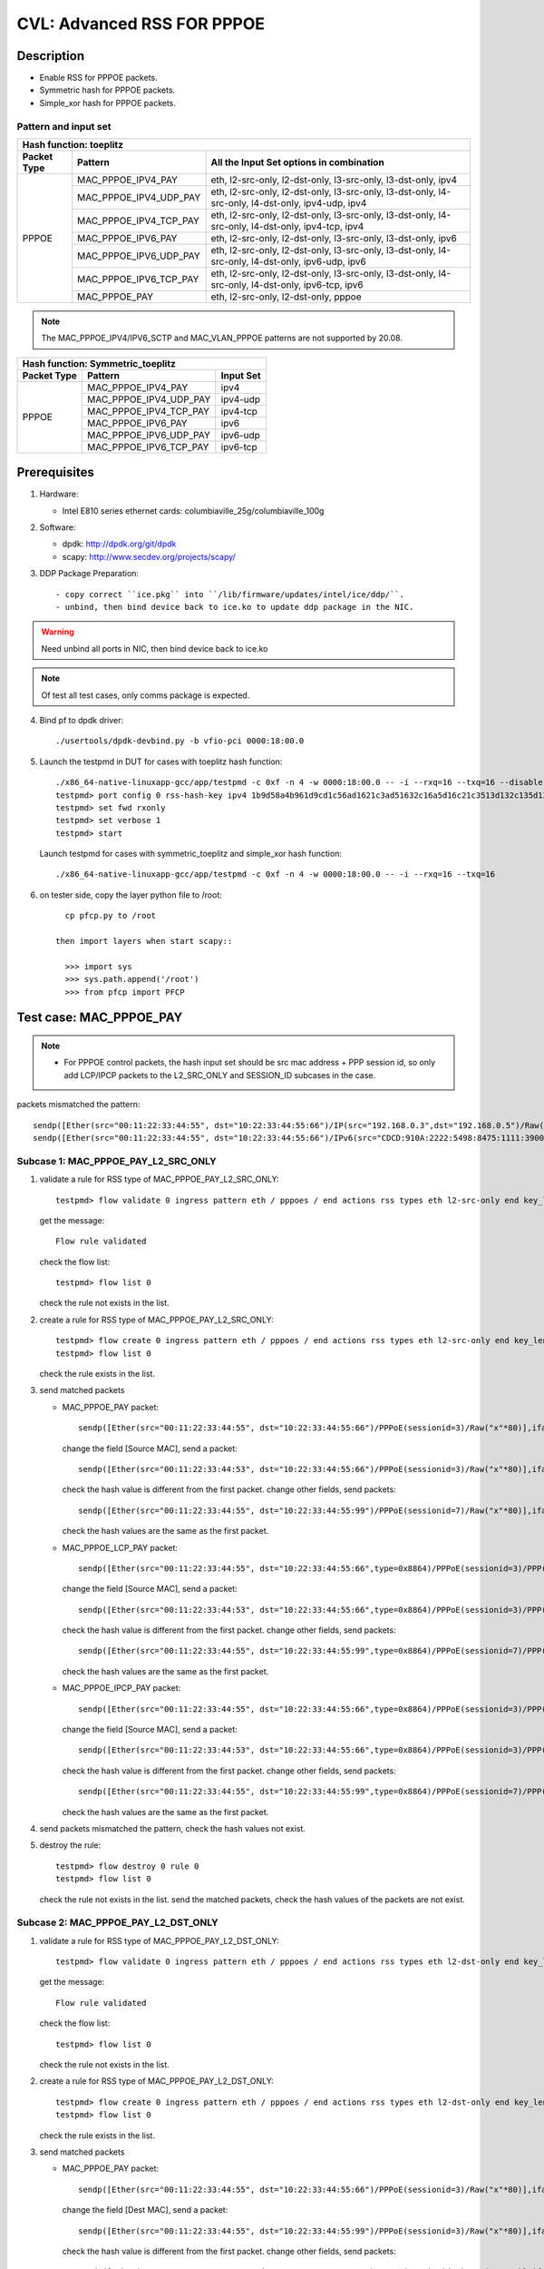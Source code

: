 .. Copyright (c) <2020>, Intel Corporation
   All rights reserved.

   Redistribution and use in source and binary forms, with or without
   modification, are permitted provided that the following conditions
   are met:

   - Redistributions of source code must retain the above copyright
     notice, this list of conditions and the following disclaimer.

   - Redistributions in binary form must reproduce the above copyright
     notice, this list of conditions and the following disclaimer in
     the documentation and/or other materials provided with the
     distribution.

   - Neither the name of Intel Corporation nor the names of its
     contributors may be used to endorse or promote products derived
     from this software without specific prior written permission.

   THIS SOFTWARE IS PROVIDED BY THE COPYRIGHT HOLDERS AND CONTRIBUTORS
   "AS IS" AND ANY EXPRESS OR IMPLIED WARRANTIES, INCLUDING, BUT NOT
   LIMITED TO, THE IMPLIED WARRANTIES OF MERCHANTABILITY AND FITNESS
   FOR A PARTICULAR PURPOSE ARE DISCLAIMED. IN NO EVENT SHALL THE
   COPYRIGHT OWNER OR CONTRIBUTORS BE LIABLE FOR ANY DIRECT, INDIRECT,
   INCIDENTAL, SPECIAL, EXEMPLARY, OR CONSEQUENTIAL DAMAGES
   (INCLUDING, BUT NOT LIMITED TO, PROCUREMENT OF SUBSTITUTE GOODS OR
   SERVICES; LOSS OF USE, DATA, OR PROFITS; OR BUSINESS INTERRUPTION)
   HOWEVER CAUSED AND ON ANY THEORY OF LIABILITY, WHETHER IN CONTRACT,
   STRICT LIABILITY, OR TORT (INCLUDING NEGLIGENCE OR OTHERWISE)
   ARISING IN ANY WAY OUT OF THE USE OF THIS SOFTWARE, EVEN IF ADVISED
   OF THE POSSIBILITY OF SUCH DAMAGE.

===========================
CVL: Advanced RSS FOR PPPOE
===========================

Description
===========

* Enable RSS for PPPOE packets.
* Symmetric hash for PPPOE packets.
* Simple_xor hash for PPPOE packets.

Pattern and input set
---------------------
.. table::

    +-------------------------------+---------------------------+----------------------------------------------------------------------------------+
    | Hash function: toeplitz                                                                                                                      |
    +-------------------------------+---------------------------+----------------------------------------------------------------------------------+
    | Packet Type                   | Pattern                   | All the Input Set options in combination                                         |
    +===============================+===========================+==================================================================================+
    |                               | MAC_PPPOE_IPV4_PAY        | eth, l2-src-only, l2-dst-only, l3-src-only, l3-dst-only, ipv4                    |
    |                               +---------------------------+----------------------------------------------------------------------------------+
    |                               | MAC_PPPOE_IPV4_UDP_PAY    | eth, l2-src-only, l2-dst-only, l3-src-only, l3-dst-only,                         |
    |                               |                           | l4-src-only, l4-dst-only, ipv4-udp, ipv4                                         |
    |                               +---------------------------+----------------------------------------------------------------------------------+
    |                               | MAC_PPPOE_IPV4_TCP_PAY    | eth, l2-src-only, l2-dst-only, l3-src-only, l3-dst-only,                         |
    |                               |                           | l4-src-only, l4-dst-only, ipv4-tcp, ipv4                                         |
    |            PPPOE              +---------------------------+----------------------------------------------------------------------------------+
    |                               | MAC_PPPOE_IPV6_PAY        | eth, l2-src-only, l2-dst-only, l3-src-only, l3-dst-only, ipv6                    |
    |                               +---------------------------+----------------------------------------------------------------------------------+
    |                               | MAC_PPPOE_IPV6_UDP_PAY    | eth, l2-src-only, l2-dst-only, l3-src-only, l3-dst-only,                         |
    |                               |                           | l4-src-only, l4-dst-only, ipv6-udp, ipv6                                         |
    |                               +---------------------------+----------------------------------------------------------------------------------+
    |                               | MAC_PPPOE_IPV6_TCP_PAY    | eth, l2-src-only, l2-dst-only, l3-src-only, l3-dst-only,                         |
    |                               |                           | l4-src-only, l4-dst-only, ipv6-tcp, ipv6                                         |
    |                               +---------------------------+----------------------------------------------------------------------------------+
    |                               | MAC_PPPOE_PAY             | eth, l2-src-only, l2-dst-only, pppoe                                             |
    +-------------------------------+---------------------------+----------------------------------------------------------------------------------+

.. note::

    The MAC_PPPOE_IPV4/IPV6_SCTP and MAC_VLAN_PPPOE patterns are not
    supported by 20.08.

.. table::

    +-------------------------------+---------------------------+-------------------+
    | Hash function: Symmetric_toeplitz                                             |
    +-------------------------------+---------------------------+-------------------+
    | Packet Type                   | Pattern                   | Input Set         |
    +===============================+===========================+===================+
    |                               | MAC_PPPOE_IPV4_PAY        | ipv4              |
    |                               +---------------------------+-------------------+
    |                               | MAC_PPPOE_IPV4_UDP_PAY    | ipv4-udp          |
    |                               +---------------------------+-------------------+
    |           PPPOE               | MAC_PPPOE_IPV4_TCP_PAY    | ipv4-tcp          |
    |                               +---------------------------+-------------------+
    |                               | MAC_PPPOE_IPV6_PAY        | ipv6              |
    |                               +---------------------------+-------------------+
    |                               | MAC_PPPOE_IPV6_UDP_PAY    | ipv6-udp          |
    |                               +---------------------------+-------------------+
    |                               | MAC_PPPOE_IPV6_TCP_PAY    | ipv6-tcp          |
    +-------------------------------+---------------------------+-------------------+

Prerequisites
=============

1. Hardware:

   - Intel E810 series ethernet cards: columbiaville_25g/columbiaville_100g

2. Software:

   - dpdk: http://dpdk.org/git/dpdk
   - scapy: http://www.secdev.org/projects/scapy/

3. DDP Package Preparation::

   - copy correct ``ice.pkg`` into ``/lib/firmware/updates/intel/ice/ddp/``.
   - unbind, then bind device back to ice.ko to update ddp package in the NIC.

.. warning::

   Need unbind all ports in NIC, then bind device back to ice.ko

.. note::

   Of test all test cases, only comms package is expected.

4. Bind pf to dpdk driver::

     ./usertools/dpdk-devbind.py -b vfio-pci 0000:18:00.0

5. Launch the testpmd in DUT for cases with toeplitz hash function::

     ./x86_64-native-linuxapp-gcc/app/testpmd -c 0xf -n 4 -w 0000:18:00.0 -- -i --rxq=16 --txq=16 --disable-rss
     testpmd> port config 0 rss-hash-key ipv4 1b9d58a4b961d9cd1c56ad1621c3ad51632c16a5d16c21c3513d132c135d132c13ad1531c23a51d6ac49879c499d798a7d949c8a
     testpmd> set fwd rxonly
     testpmd> set verbose 1
     testpmd> start

   Launch testpmd for cases with symmetric_toeplitz and simple_xor hash function::

     ./x86_64-native-linuxapp-gcc/app/testpmd -c 0xf -n 4 -w 0000:18:00.0 -- -i --rxq=16 --txq=16

6. on tester side, copy the layer python file to /root::

      cp pfcp.py to /root

    then import layers when start scapy::

      >>> import sys
      >>> sys.path.append('/root')
      >>> from pfcp import PFCP

Test case: MAC_PPPOE_PAY
========================

.. Note::

 - For PPPOE control packets, the hash input set should be
   src mac address + PPP session id, so only add LCP/IPCP packets to the
   L2_SRC_ONLY and SESSION_ID subcases in the case.

packets mismatched the pattern::

  sendp([Ether(src="00:11:22:33:44:55", dst="10:22:33:44:55:66")/IP(src="192.168.0.3",dst="192.168.0.5")/Raw("x"*80)],iface="ens786f0")
  sendp([Ether(src="00:11:22:33:44:55", dst="10:22:33:44:55:66")/IPv6(src="CDCD:910A:2222:5498:8475:1111:3900:1536", dst="CDCD:910A:2222:5498:8475:1111:3900:2022")/Raw("x"*80)],iface="ens786f0")

Subcase 1: MAC_PPPOE_PAY_L2_SRC_ONLY
------------------------------------

1. validate a rule for RSS type of MAC_PPPOE_PAY_L2_SRC_ONLY::

     testpmd> flow validate 0 ingress pattern eth / pppoes / end actions rss types eth l2-src-only end key_len 0 queues end / end

   get the message::

     Flow rule validated

   check the flow list::

     testpmd> flow list 0

   check the rule not exists in the list.

2. create a rule for RSS type of MAC_PPPOE_PAY_L2_SRC_ONLY::

     testpmd> flow create 0 ingress pattern eth / pppoes / end actions rss types eth l2-src-only end key_len 0 queues end / end
     testpmd> flow list 0

   check the rule exists in the list.

3. send matched packets

   * MAC_PPPOE_PAY packet::

       sendp([Ether(src="00:11:22:33:44:55", dst="10:22:33:44:55:66")/PPPoE(sessionid=3)/Raw("x"*80)],iface="ens786f0")

     change the field [Source MAC], send a packet::

       sendp([Ether(src="00:11:22:33:44:53", dst="10:22:33:44:55:66")/PPPoE(sessionid=3)/Raw("x"*80)],iface="ens786f0")

     check the hash value is different from the first packet.
     change other fields, send packets::

       sendp([Ether(src="00:11:22:33:44:55", dst="10:22:33:44:55:99")/PPPoE(sessionid=7)/Raw("x"*80)],iface="ens786f0")

     check the hash values are the same as the first packet.

   * MAC_PPPOE_LCP_PAY packet::

       sendp([Ether(src="00:11:22:33:44:55", dst="10:22:33:44:55:66",type=0x8864)/PPPoE(sessionid=3)/PPP(proto=0xc021)/PPP_LCP()/Raw("x" * 80)],iface="ens786f0",count=1)

     change the field [Source MAC], send a packet::

       sendp([Ether(src="00:11:22:33:44:53", dst="10:22:33:44:55:66",type=0x8864)/PPPoE(sessionid=3)/PPP(proto=0xc021)/PPP_LCP()/Raw("x" * 80)],iface="ens786f0",count=1)

     check the hash value is different from the first packet.
     change other fields, send packets::

       sendp([Ether(src="00:11:22:33:44:55", dst="10:22:33:44:55:99",type=0x8864)/PPPoE(sessionid=7)/PPP(proto=0xc021)/PPP_LCP()/Raw("x" * 80)],iface="ens786f0",count=1)

     check the hash values are the same as the first packet.

   * MAC_PPPOE_IPCP_PAY packet::

       sendp([Ether(src="00:11:22:33:44:55", dst="10:22:33:44:55:66",type=0x8864)/PPPoE(sessionid=3)/PPP(proto=0x8021)/PPP_IPCP()/Raw("x" * 80)],iface="ens786f0",count=1)

     change the field [Source MAC], send a packet::

       sendp([Ether(src="00:11:22:33:44:53", dst="10:22:33:44:55:66",type=0x8864)/PPPoE(sessionid=3)/PPP(proto=0x8021)/PPP_IPCP()/Raw("x" * 80)],iface="ens786f0",count=1)

     check the hash value is different from the first packet.
     change other fields, send packets::

       sendp([Ether(src="00:11:22:33:44:55", dst="10:22:33:44:55:99",type=0x8864)/PPPoE(sessionid=7)/PPP(proto=0x8021)/PPP_IPCP()/Raw("x" * 80)],iface="ens786f0",count=1)

     check the hash values are the same as the first packet.

4. send packets mismatched the pattern, check the hash values not exist.

5. destroy the rule::

     testpmd> flow destroy 0 rule 0
     testpmd> flow list 0

   check the rule not exists in the list.
   send the matched packets, check the hash values of the packets are not exist.

Subcase 2: MAC_PPPOE_PAY_L2_DST_ONLY
------------------------------------

1. validate a rule for RSS type of MAC_PPPOE_PAY_L2_DST_ONLY::

     testpmd> flow validate 0 ingress pattern eth / pppoes / end actions rss types eth l2-dst-only end key_len 0 queues end / end

   get the message::

     Flow rule validated

   check the flow list::

     testpmd> flow list 0

   check the rule not exists in the list.

2. create a rule for RSS type of MAC_PPPOE_PAY_L2_DST_ONLY::

     testpmd> flow create 0 ingress pattern eth / pppoes / end actions rss types eth l2-dst-only end key_len 0 queues end / end
     testpmd> flow list 0

   check the rule exists in the list.

3. send matched packets

   * MAC_PPPOE_PAY packet::

       sendp([Ether(src="00:11:22:33:44:55", dst="10:22:33:44:55:66")/PPPoE(sessionid=3)/Raw("x"*80)],iface="ens786f0")

     change the field [Dest MAC], send a packet::

       sendp([Ether(src="00:11:22:33:44:55", dst="10:22:33:44:55:99")/PPPoE(sessionid=3)/Raw("x"*80)],iface="ens786f0")

     check the hash value is different from the first packet.
     change other fields, send packets::

       sendp([Ether(src="00:11:22:33:44:53", dst="10:22:33:44:55:66")/PPPoE(sessionid=7)/Raw("x"*80)],iface="ens786f0")

   check the hash values are the same as the first packet.

4. send packets mismatched the pattern, check the hash values not exist.

5. destroy the rule::

     testpmd> flow destroy 0 rule 0
     testpmd> flow list 0

   check the rule not exists in the list.
   send the matched packets, check the hash values of the packets are not exist.

Subcase 3: MAC_PPPOE_PAY_L2_SRC_ONLY_L2_DST_ONLY
------------------------------------------------

1. validate a rule for RSS type of MAC_PPPOE_PAY_L2_SRC_ONLY_L2_DST_ONLY::

     testpmd> flow validate 0 ingress pattern eth / pppoes / end actions rss types eth end key_len 0 queues end / end

   get the message::

     Flow rule validated

   check the flow list::

     testpmd> flow list 0

   check the rule not exists in the list.

2. create a rule for RSS type of MAC_PPPOE_PAY_L2_SRC_ONLY_L2_DST_ONLY::

     testpmd> flow create 0 ingress pattern eth / pppoes / end actions rss types eth end key_len 0 queues end / end
     testpmd> flow list 0

   check the rule exists in the list.

3. send matched packets

   * MAC_PPPOE_PAY packet::

       sendp([Ether(src="00:11:22:33:44:55", dst="10:22:33:44:55:66")/PPPoE(sessionid=3)/Raw("x"*80)],iface="ens786f0")

     change the fields [Source MAC][Dest MAC], send packets::

       sendp([Ether(src="00:11:22:33:44:53", dst="10:22:33:44:55:66")/PPPoE(sessionid=3)/Raw("x"*80)],iface="ens786f0")
       sendp([Ether(src="00:11:22:33:44:55", dst="10:22:33:44:55:99")/PPPoE(sessionid=3)/Raw("x"*80)],iface="ens786f0")
       sendp([Ether(src="00:11:22:33:44:53", dst="10:22:33:44:55:99")/PPPoE(sessionid=3)/Raw("x"*80)],iface="ens786f0")

     check the hash values are different from the first packet.
     change other fields, send packets::

       sendp([Ether(src="00:11:22:33:44:55", dst="10:22:33:44:55:66")/PPPoE(sessionid=7)/Raw("x"*80)],iface="ens786f0")

     check the hash values are the same as the first packet.

4. send packets mismatched the pattern, check the hash values not exist.

5. destroy the rule::

     testpmd> flow destroy 0 rule 0
     testpmd> flow list 0

   check the rule not exists in the list.
   send the matched packets, check the hash values of the packets are not exist.

Subcase 4: MAC_PPPOE_PAY_SESSION_ID
-----------------------------------

1. validate a rule for RSS type of MAC_PPPOE_PAY_SESSION_ID::

     testpmd> flow validate 0 ingress pattern eth / pppoes / end actions rss types pppoe end key_len 0 queues end / end

   get the message::

     Flow rule validated

   check the flow list::

     testpmd> flow list 0

   check the rule not exists in the list.

2. create a rule for RSS type of MAC_PPPOE_PAY_SESSION_ID::

     testpmd> flow create 0 ingress pattern eth / pppoes / end actions rss types pppoe end key_len 0 queues end / end
     testpmd> flow list 0

   check the rule exists in the list.

3. send matched packets

   * MAC_PPPOE_LCP_PAY packet::

       sendp([Ether(src="00:11:22:33:44:55", dst="10:22:33:44:55:66",type=0x8864)/PPPoE(sessionid=3)/PPP(proto=0xc021)/PPP_LCP()/Raw("x" * 80)],iface="ens786f0",count=1)

     change the field [Session ID], send a packet::

       sendp([Ether(src="00:11:22:33:44:55", dst="10:22:33:44:55:66",type=0x8864)/PPPoE(sessionid=7)/PPP(proto=0xc021)/PPP_LCP()/Raw("x" * 80)],iface="ens786f0",count=1)

     check the hash value is different from the first packet.
     change other fields, send packets::

       sendp([Ether(src="00:11:22:33:44:53", dst="10:22:33:44:55:99",type=0x8864)/PPPoE(sessionid=3)/PPP(proto=0xc021)/PPP_LCP()/Raw("x" * 80)],iface="ens786f0",count=1)

     check the hash values are the same as the first packet.

   * MAC_PPPOE_IPCP_PAY packet::

       sendp([Ether(src="00:11:22:33:44:55", dst="10:22:33:44:55:66",type=0x8864)/PPPoE(sessionid=3)/PPP(proto=0x8021)/PPP_IPCP()/Raw("x" * 80)],iface="ens786f0",count=1)

     change the field [Session ID], send a packet::

       sendp([Ether(src="00:11:22:33:44:55", dst="10:22:33:44:55:66",type=0x8864)/PPPoE(sessionid=7)/PPP(proto=0x8021)/PPP_IPCP()/Raw("x" * 80)],iface="ens786f0",count=1)

     check the hash value is different from the first packet.
     change other fields, send packets::

       sendp([Ether(src="00:11:22:33:44:53", dst="10:22:33:44:55:99",type=0x8864)/PPPoE(sessionid=3)/PPP(proto=0x8021)/PPP_IPCP()/Raw("x" * 80)],iface="ens786f0",count=1)

     check the hash values are the same as the first packet.

4. send packets mismatched the pattern, check the hash values not exist.

5. destroy the rule::

     testpmd> flow destroy 0 rule 0
     testpmd> flow list 0

   check the rule not exists in the list.
   send the matched packets, check the hash values of the packets are not exist.

Subcase 5: MAC_PPPOE_PAY_L2_SRC_ONLY_SESSION_ID
-----------------------------------------------

1. validate a rule for RSS type of MAC_PPPOE_PAY_L2_SRC_ONLY_SESSION_ID::

     testpmd> flow validate 0 ingress pattern eth / pppoes / end actions rss types eth l2-src-only pppoe end key_len 0 queues end / end

   get the message::

     Flow rule validated

   check the flow list::

     testpmd> flow list 0

   check the rule not exists in the list.

2. create a rule for RSS type of MAC_PPPOE_PAY_L2_SRC_ONLY_SESSION_ID::

     testpmd> flow create 0 ingress pattern eth / pppoes / end actions rss types eth l2-src-only pppoe end key_len 0 queues end / end
     testpmd> flow list 0

   check the rule exists in the list.

3. send matched packets

   * MAC_PPPOE_LCP_PAY packet::

       sendp([Ether(src="00:11:22:33:44:55", dst="10:22:33:44:55:66",type=0x8864)/PPPoE(sessionid=3)/PPP(proto=0xc021)/PPP_LCP()/Raw("x" * 80)],iface="ens786f0",count=1)

     change the fields [Source MAC][Session ID], send a packet::

       sendp([Ether(src="00:11:22:33:44:53", dst="10:22:33:44:55:66",type=0x8864)/PPPoE(sessionid=3)/PPP(proto=0xc021)/PPP_LCP()/Raw("x" * 80)],iface="ens786f0",count=1)
       sendp([Ether(src="00:11:22:33:44:55", dst="10:22:33:44:55:66",type=0x8864)/PPPoE(sessionid=7)/PPP(proto=0xc021)/PPP_LCP()/Raw("x" * 80)],iface="ens786f0",count=1)
       sendp([Ether(src="00:11:22:33:44:53", dst="10:22:33:44:55:66",type=0x8864)/PPPoE(sessionid=7)/PPP(proto=0xc021)/PPP_LCP()/Raw("x" * 80)],iface="ens786f0",count=1)

     check the hash values are different from the first packet.
     change other fields, send packets::

       sendp([Ether(src="00:11:22:33:44:55", dst="10:22:33:44:55:99",type=0x8864)/PPPoE(sessionid=3)/PPP(proto=0xc021)/PPP_LCP()/Raw("x" * 80)],iface="ens786f0",count=1)

     check the hash values are the same as the first packet.

   * MAC_PPPOE_IPCP_PAY packet::

       sendp([Ether(src="00:11:22:33:44:55", dst="10:22:33:44:55:66",type=0x8864)/PPPoE(sessionid=3)/PPP(proto=0x8021)/PPP_IPCP()/Raw("x" * 80)],iface="ens786f0",count=1)

     change the fields [Source MAC][Session ID], send a packet::

       sendp([Ether(src="00:11:22:33:44:53", dst="10:22:33:44:55:66",type=0x8864)/PPPoE(sessionid=3)/PPP(proto=0x8021)/PPP_IPCP()/Raw("x" * 80)],iface="ens786f0",count=1)
       sendp([Ether(src="00:11:22:33:44:55", dst="10:22:33:44:55:66",type=0x8864)/PPPoE(sessionid=7)/PPP(proto=0x8021)/PPP_IPCP()/Raw("x" * 80)],iface="ens786f0",count=1)
       sendp([Ether(src="00:11:22:33:44:53", dst="10:22:33:44:55:66",type=0x8864)/PPPoE(sessionid=7)/PPP(proto=0x8021)/PPP_IPCP()/Raw("x" * 80)],iface="ens786f0",count=1)

     check the hash values are different from the first packet.
     change other fields, send packets::

       sendp([Ether(src="00:11:22:33:44:55", dst="10:22:33:44:55:99",type=0x8864)/PPPoE(sessionid=3)/PPP(proto=0x8021)/PPP_IPCP()/Raw("x" * 80)],iface="ens786f0",count=1)

     check the hash values are the same as the first packet.

4. send packets mismatched the rule, check the hash values not exist.

5. destroy the rule::

     testpmd> flow destroy 0 rule 0
     testpmd> flow list 0

   check the rule not exists in the list.
   send the matched packets, check the hash values of the packets are not exist.

Test case: MAC_PPPOE_IPV4_PAY
=============================

packets mismatched the pattern::

  sendp([Ether(src="00:11:22:33:44:55", dst="10:22:33:44:55:66")/PPPoE(sessionid=3)/PPP(proto=0x0057)/IPv6(src="CDCD:910A:2222:5498:8475:1111:3900:1536", dst="CDCD:910A:2222:5498:8475:1111:3900:2022")/Raw("x"*80)],iface="ens786f0")
  sendp([Ether(dst="00:11:22:33:44:55")/IP(src="192.168.0.20",dst="192.168.0.21")/Raw("x"*80)],iface="ens786f0")
  sendp([Ether(src="00:11:22:33:44:55", dst="10:22:33:44:55:66")/PPPoE(sessionid=3)/PPP(proto=0x0057)/IPv6(src="CDCD:910A:2222:5498:8475:1111:3900:1536", dst="CDCD:910A:2222:5498:8475:1111:3900:2022")/IPv6ExtHdrFragment()/Raw("x"*80)],iface="ens786f0")
  sendp([Ether(dst="00:11:22:33:44:55")/IP(src="192.168.0.20",dst="192.168.0.21", frag=5)/Raw("x"*80)],iface="ens786f0")

Subcase 1: MAC_PPPOE_IPV4_PAY_L2_SRC_ONLY
-----------------------------------------

1. validate a rule for RSS type of MAC_PPPOE_IPV4_PAY_L2_SRC_ONLY::

     testpmd> flow validate 0 ingress pattern eth / pppoes / ipv4 / end actions rss types eth l2-src-only end key_len 0 queues end / end

   get the message::

     Flow rule validated

   check the flow list::

     testpmd> flow list 0

   check the rule not exists in the list.

2. create a rule for RSS type of MAC_PPPOE_IPV4_PAY_L2_SRC_ONLY::

     testpmd> flow create 0 ingress pattern eth / pppoes / ipv4 / end actions rss types eth l2-src-only end key_len 0 queues end / end
     testpmd> flow list 0

   check the rule exists in the list.

3. send matched packets

   * MAC_PPPOE_IPV4_PAY packet::

       sendp([Ether(src="00:11:22:33:44:55", dst="10:22:33:44:55:66")/PPPoE(sessionid=3)/PPP(proto=0x0021)/IP(src="192.168.1.1", dst="192.168.1.2")/Raw("x"*80)],iface="ens786f0")

     change the field [Source MAC], send packets::

       sendp([Ether(src="00:11:22:33:44:53", dst="10:22:33:44:55:66")/PPPoE(sessionid=3)/PPP(proto=0x0021)/IP(src="192.168.1.1", dst="192.168.1.2")/Raw("x"*80)],iface="ens786f0")

     check the hash values are different from the first packet.
     change other fields, send packets::

       sendp([Ether(src="00:11:22:33:44:55", dst="10:22:33:44:55:99")/PPPoE(sessionid=4)/PPP(proto=0x0021)/IP(src="192.168.1.3", dst="192.168.1.5")/Raw("x"*80)],iface="ens786f0")

     check the hash values are the same as the first packet.

   * MAC_PPPOE_IPV4_FRAG packet::

       sendp([Ether(src="00:11:22:33:44:55", dst="10:22:33:44:55:66")/PPPoE(sessionid=3)/PPP(proto=0x0021)/IP(src="192.168.1.1", dst="192.168.1.2", frag=5)/Raw("x"*80)],iface="ens786f0")

     change the field [Source MAC], send packets::

       sendp([Ether(src="00:11:22:33:44:53", dst="10:22:33:44:55:66")/PPPoE(sessionid=3)/PPP(proto=0x0021)/IP(src="192.168.1.1", dst="192.168.1.2", frag=5)/Raw("x"*80)],iface="ens786f0")

     check the hash values are different from the first packet.
     change other fields, send packets::

       sendp([Ether(src="00:11:22:33:44:55", dst="10:22:33:44:55:99")/PPPoE(sessionid=4)/PPP(proto=0x0021)/IP(src="192.168.1.3", dst="192.168.1.5", frag=3)/Raw("x"*80)],iface="ens786f0")

     check the hash values are the same as the first packet.

4. send packets mismatched the pattern, check the hash values not exist.

5. destroy the rule::

     testpmd> flow destroy 0 rule 0
     testpmd> flow list 0

   check the rule not exists in the list.
   send the matched packets, check the hash values of the packets are not exist.

Subcase 2: MAC_PPPOE_IPV4_PAY_L2_DST_ONLY
-----------------------------------------

1. validate a rule for RSS type of MAC_PPPOE_IPV4_PAY_L2_DST_ONLY::

     testpmd> flow validate 0 ingress pattern eth / pppoes / ipv4 / end actions rss types eth l2-dst-only end key_len 0 queues end / end

   get the message::

     Flow rule validated

   check the flow list::

     testpmd> flow list 0

   check the rule not exists in the list.

2. create a rule for RSS type of MAC_PPPOE_IPV4_PAY_L2_DST_ONLY::

     testpmd> flow create 0 ingress pattern eth / pppoes / ipv4 / end actions rss types eth l2-dst-only end key_len 0 queues end / end
     testpmd> flow list 0

   check the rule exists in the list.

3. send matched packets

   * MAC_PPPOE_IPV4_PAY packet::

       sendp([Ether(src="00:11:22:33:44:55", dst="10:22:33:44:55:66")/PPPoE(sessionid=3)/PPP(proto=0x0021)/IP(src="192.168.1.1", dst="192.168.1.2")/Raw("x"*80)],iface="ens786f0")

     change the field [Dest MAC], send packets::

       sendp([Ether(src="00:11:22:33:44:55", dst="10:22:33:44:55:99")/PPPoE(sessionid=3)/PPP(proto=0x0021)/IP(src="192.168.1.1", dst="192.168.1.2")/Raw("x"*80)],iface="ens786f0")

     check the hash values are different from the first packet.
     change other fields, send packets::

       sendp([Ether(src="00:11:22:33:44:53", dst="10:22:33:44:55:66")/PPPoE(sessionid=4)/PPP(proto=0x0021)/IP(src="192.168.1.3", dst="192.168.1.5")/Raw("x"*80)],iface="ens786f0")

     check the hash values are the same as the first packet.

   * MAC_PPPOE_IPV4_FRAG packet::

       sendp([Ether(src="00:11:22:33:44:55", dst="10:22:33:44:55:66")/PPPoE(sessionid=3)/PPP(proto=0x0021)/IP(src="192.168.1.1", dst="192.168.1.2", frag=5)/Raw("x"*80)],iface="ens786f0")

     change the field [Dest MAC], send packets::

       sendp([Ether(src="00:11:22:33:44:55", dst="10:22:33:44:55:99")/PPPoE(sessionid=3)/PPP(proto=0x0021)/IP(src="192.168.1.1", dst="192.168.1.2", frag=5)/Raw("x"*80)],iface="ens786f0")

     check the hash values are different from the first packet.
     change other fields, send packets::

       sendp([Ether(src="00:11:22:33:44:53", dst="10:22:33:44:55:66")/PPPoE(sessionid=4)/PPP(proto=0x0021)/IP(src="192.168.1.3", dst="192.168.1.5", frag=3)/Raw("x"*80)],iface="ens786f0")

     check the hash values are the same as the first packet.

4. send packets mismatched the pattern, check the hash values not exist.

5. destroy the rule::

     testpmd> flow destroy 0 rule 0
     testpmd> flow list 0

   check the rule not exists in the list.
   send the matched packets, check the hash values of the packets are not exist.

Subcase 3: MAC_PPPOE_IPV4_PAY_L2_SRC_ONLY_L2_DST_ONLY
-----------------------------------------------------

1. validate a rule for RSS type of MAC_PPPOE_IPV4_PAY_L2_SRC_ONLY_L2_DST_ONLY::

     testpmd> flow validate 0 ingress pattern eth / pppoes / ipv4 / end actions rss types eth end key_len 0 queues end / end

   get the message::

     Flow rule validated

   check the flow list::

     testpmd> flow list 0

   check the rule not exists in the list.

2. create a rule for RSS type of MAC_PPPOE_IPV4_PAY_L2_SRC_ONLY_L2_DST_ONLY::

     testpmd> flow create 0 ingress pattern eth / pppoes / ipv4 / end actions rss types eth end key_len 0 queues end / end
     testpmd> flow list 0

   check the rule exists in the list.

3. send matched packets

   * MAC_PPPOE_IPV4_PAY packet::

       sendp([Ether(src="00:11:22:33:44:55", dst="10:22:33:44:55:66")/PPPoE(sessionid=3)/PPP(proto=0x0021)/IP(src="192.168.1.1", dst="192.168.1.2")/Raw("x"*80)],iface="ens786f0")

     change the fields [Source MAC][Dest MAC], send packets::

       sendp([Ether(src="00:11:22:33:44:53", dst="10:22:33:44:55:66")/PPPoE(sessionid=3)/PPP(proto=0x0021)/IP(src="192.168.1.1", dst="192.168.1.2")/Raw("x"*80)],iface="ens786f0")
       sendp([Ether(src="00:11:22:33:44:55", dst="10:22:33:44:55:99")/PPPoE(sessionid=3)/PPP(proto=0x0021)/IP(src="192.168.1.1", dst="192.168.1.2")/Raw("x"*80)],iface="ens786f0")
       sendp([Ether(src="00:11:22:33:44:53", dst="10:22:33:44:55:99")/PPPoE(sessionid=3)/PPP(proto=0x0021)/IP(src="192.168.1.1", dst="192.168.1.2")/Raw("x"*80)],iface="ens786f0")

     check the hash values are different from the first packet.
     change other fields, send packets::

       sendp([Ether(src="00:11:22:33:44:55", dst="10:22:33:44:55:66")/PPPoE(sessionid=7)/PPP(proto=0x0021)/IP(src="192.168.1.3", dst="192.168.1.5")/Raw("x"*80)],iface="ens786f0")

     check the hash values are the same as the first packet.

   * MAC_PPPOE_IPV4_FRAG packet::

       sendp([Ether(src="00:11:22:33:44:55", dst="10:22:33:44:55:66")/PPPoE(sessionid=3)/PPP(proto=0x0021)/IP(src="192.168.1.1", dst="192.168.1.2", frag=5)/Raw("x"*80)],iface="ens786f0")

     change the fields [Source MAC][Dest MAC], send packets::

       sendp([Ether(src="00:11:22:33:44:53", dst="10:22:33:44:55:66")/PPPoE(sessionid=3)/PPP(proto=0x0021)/IP(src="192.168.1.1", dst="192.168.1.2", frag=5)/Raw("x"*80)],iface="ens786f0")
       sendp([Ether(src="00:11:22:33:44:55", dst="10:22:33:44:55:99")/PPPoE(sessionid=3)/PPP(proto=0x0021)/IP(src="192.168.1.1", dst="192.168.1.2", frag=5)/Raw("x"*80)],iface="ens786f0")
       sendp([Ether(src="00:11:22:33:44:53", dst="10:22:33:44:55:99")/PPPoE(sessionid=3)/PPP(proto=0x0021)/IP(src="192.168.1.1", dst="192.168.1.2", frag=5)/Raw("x"*80)],iface="ens786f0")

     check the hash values are different from the first packet.
     change other fields, send packets::

       sendp([Ether(src="00:11:22:33:44:55", dst="10:22:33:44:55:66")/PPPoE(sessionid=7)/PPP(proto=0x0021)/IP(src="192.168.1.3", dst="192.168.1.5", frag=3)/Raw("x"*80)],iface="ens786f0")

     check the hash values are the same as the first packet.

4. send packets mismatched the pattern, check the hash values not exist.

5. destroy the rule::

     testpmd> flow destroy 0 rule 0
     testpmd> flow list 0

   check the rule not exists in the list.
   send the matched packets, check the hash values of the packets are not exist.

Subcase 4: MAC_PPPOE_IPV4_PAY_L3_SRC_ONLY
-----------------------------------------

1. validate a rule for RSS type of MAC_PPPOE_IPV4_PAY_L3_SRC_ONLY::

     testpmd> flow validate 0 ingress pattern eth / pppoes / ipv4 / end actions rss types ipv4 l3-src-only end key_len 0 queues end / end

   get the message::

     Flow rule validated

   check the flow list::

     testpmd> flow list 0

   check the rule not exists in the list.

2. create a rule for RSS type of MAC_PPPOE_IPV4_PAY_L3_SRC_ONLY::

     testpmd> flow create 0 ingress pattern eth / pppoes / ipv4 / end actions rss types ipv4 l3-src-only end key_len 0 queues end / end
     testpmd> flow list 0

   check the rule exists in the list.

3. send matched packets

   * MAC_PPPOE_IPV4_PAY packet::

       sendp([Ether(src="00:11:22:33:44:55", dst="10:22:33:44:55:66")/PPPoE(sessionid=3)/PPP(proto=0x0021)/IP(src="192.168.1.1", dst="192.168.1.2")/Raw("x"*80)],iface="ens786f0")

     change the field [Source IP], send packets::

       sendp([Ether(src="00:11:22:33:44:55", dst="10:22:33:44:55:66")/PPPoE(sessionid=3)/PPP(proto=0x0021)/IP(src="192.168.1.3", dst="192.168.1.2")/Raw("x"*80)],iface="ens786f0")

     check the hash values are different from the first packet.
     change other fields, send packets::

       sendp([Ether(src="00:11:22:33:44:54", dst="10:22:33:44:55:99")/PPPoE(sessionid=7)/PPP(proto=0x0021)/IP(src="192.168.1.1", dst="192.168.1.7")/Raw("x"*80)],iface="ens786f0")

     check the hash values are the same as the first packet.

   * MAC_PPPOE_IPV4_FRAG packet::

       sendp([Ether(src="00:11:22:33:44:55", dst="10:22:33:44:55:66")/PPPoE(sessionid=3)/PPP(proto=0x0021)/IP(src="192.168.1.1", dst="192.168.1.2", frag=5)/Raw("x"*80)],iface="ens786f0")

     change the field [Source IP], send packets::

       sendp([Ether(src="00:11:22:33:44:55", dst="10:22:33:44:55:66")/PPPoE(sessionid=3)/PPP(proto=0x0021)/IP(src="192.168.1.3", dst="192.168.1.2", frag=5)/Raw("x"*80)],iface="ens786f0")

     check the hash values are different from the first packet.
     change other fields, send packets::

       sendp([Ether(src="00:11:22:33:44:54", dst="10:22:33:44:55:99")/PPPoE(sessionid=7)/PPP(proto=0x0021)/IP(src="192.168.1.1", dst="192.168.1.7", frag=3)/Raw("x"*80)],iface="ens786f0")

     check the hash values are the same as the first packet.

4. send packets mismatched the pattern, check the hash values not exist.

5. destroy the rule::

     testpmd> flow destroy 0 rule 0
     testpmd> flow list 0

   check the rule not exists in the list.
   send the matched packets, check the hash values of the packets are not exist.

Subcase 5: MAC_PPPOE_IPV4_PAY_L3_DST_ONLY
-----------------------------------------

1. validate a rule for RSS type of MAC_PPPOE_IPV4_PAY_L3_DST_ONLY::

     testpmd> flow validate 0 ingress pattern eth / pppoes / ipv4 / end actions rss types ipv4 l3-dst-only end key_len 0 queues end / end

   get the message::

     Flow rule validated

   check the flow list::

     testpmd> flow list 0

   check the rule not exists in the list.

2. create a rule for RSS type of MAC_PPPOE_IPV4_PAY_L3_DST_ONLY::

     testpmd> flow create 0 ingress pattern eth / pppoes / ipv4 / end actions rss types ipv4 l3-dst-only end key_len 0 queues end / end
     testpmd> flow list 0

   check the rule exists in the list.

3. send matched packets

   * MAC_PPPOE_IPV4_PAY packet::

       sendp([Ether(src="00:11:22:33:44:55", dst="10:22:33:44:55:66")/PPPoE(sessionid=3)/PPP(proto=0x0021)/IP(src="192.168.1.1", dst="192.168.1.2")/Raw("x"*80)],iface="ens786f0")

     change the field [Dest IP], send packets::

       sendp([Ether(src="00:11:22:33:44:55", dst="10:22:33:44:55:66")/PPPoE(sessionid=3)/PPP(proto=0x0021)/IP(src="192.168.1.1", dst="192.168.1.3")/Raw("x"*80)],iface="ens786f0")

     check the hash values are different from the first packet.
     change other fields, send packets::

       sendp([Ether(src="00:11:22:33:44:53", dst="10:22:33:44:55:99")/PPPoE(sessionid=7)/PPP(proto=0x0021)/IP(src="192.168.1.7", dst="192.168.1.2")/Raw("x"*80)],iface="ens786f0")

     check the hash values are the same as the first packet.

   * MAC_PPPOE_IPV4_FRAG packet::

       sendp([Ether(src="00:11:22:33:44:55", dst="10:22:33:44:55:66")/PPPoE(sessionid=3)/PPP(proto=0x0021)/IP(src="192.168.1.1", dst="192.168.1.2", frag=5)/Raw("x"*80)],iface="ens786f0")

     change the field [Dest IP], send packets::

       sendp([Ether(src="00:11:22:33:44:55", dst="10:22:33:44:55:66")/PPPoE(sessionid=3)/PPP(proto=0x0021)/IP(src="192.168.1.1", dst="192.168.1.3", frag=5)/Raw("x"*80)],iface="ens786f0")

     check the hash values are different from the first packet.
     change other fields, send packets::

       sendp([Ether(src="00:11:22:33:44:53", dst="10:22:33:44:55:99")/PPPoE(sessionid=7)/PPP(proto=0x0021)/IP(src="192.168.1.7", dst="192.168.1.2", frag=3)/Raw("x"*80)],iface="ens786f0")

     check the hash values are the same as the first packet.

4. send packets mismatched the pattern, check the hash values not exist.

5. destroy the rule::

     testpmd> flow destroy 0 rule 0
     testpmd> flow list 0

   check the rule not exists in the list.
   send the matched packets, check the hash values of the packets are not exist.

Subcase 6: MAC_PPPOE_IPV4_PAY_L3_SRC_ONLY_L3_DST_ONLY
-----------------------------------------------------

1. validate a rule for RSS type of MAC_PPPOE_IPV4_PAY_L3_SRC_ONLY_L3_DST_ONLY::

     testpmd> flow validate 0 ingress pattern eth / pppoes / ipv4 / end actions rss types ipv4 end key_len 0 queues end / end

   get the message::

     Flow rule validated

   check the flow list::

     testpmd> flow list 0

   check the rule not exists in the list.

2. create a rule for RSS type of MAC_PPPOE_IPV4_PAY_L3_SRC_ONLY_L3_DST_ONLY::

     testpmd> flow create 0 ingress pattern eth / pppoes / ipv4 / end actions rss types ipv4 end key_len 0 queues end / end
     testpmd> flow list 0

   check the rule exists in the list.

3. send matched packets

   * MAC_PPPOE_IPV4_PAY packet::

       sendp([Ether(src="00:11:22:33:44:55",dst="10:22:33:44:55:66")/PPPoE(sessionid=3)/PPP(proto=0x0021)/IP(src="192.168.1.1", dst="192.168.1.2")/Raw("x"*80)],iface="ens786f0")

     change the fields [Source IP][Dest IP], send packets::

       sendp([Ether(src="00:11:22:33:44:55", dst="10:22:33:44:55:66")/PPPoE(sessionid=3)/PPP(proto=0x0021)/IP(src="192.168.1.3", dst="192.168.1.2")/Raw("x"*80)],iface="ens786f0")
       sendp([Ether(src="00:11:22:33:44:55", dst="10:22:33:44:55:66")/PPPoE(sessionid=3)/PPP(proto=0x0021)/IP(src="192.168.1.1", dst="192.168.1.7")/Raw("x"*80)],iface="ens786f0")
       sendp([Ether(src="00:11:22:33:44:55", dst="10:22:33:44:55:66")/PPPoE(sessionid=3)/PPP(proto=0x0021)/IP(src="192.168.1.3", dst="192.168.1.7")/Raw("x"*80)],iface="ens786f0")

     check the hash values are different from the first packet.
     change other fields, send packets::

       sendp([Ether(src="00:11:22:33:44:53",dst="10:22:33:44:55:99")/PPPoE(sessionid=7)/PPP(proto=0x0021)/IP(src="192.168.1.1", dst="192.168.1.2")/Raw("x"*80)],iface="ens786f0")

     check the hash values are the same as the first packet.

   * MAC_PPPOE_IPV4_FRAG packet::

       sendp([Ether(src="00:11:22:33:44:55",dst="10:22:33:44:55:66")/PPPoE(sessionid=3)/PPP(proto=0x0021)/IP(src="192.168.1.1", dst="192.168.1.2", frag=5)/Raw("x"*80)],iface="ens786f0")

     change the fields [Source IP][Dest IP], send packets::

       sendp([Ether(src="00:11:22:33:44:55", dst="10:22:33:44:55:66")/PPPoE(sessionid=3)/PPP(proto=0x0021)/IP(src="192.168.1.3", dst="192.168.1.2", frag=5)/Raw("x"*80)],iface="ens786f0")
       sendp([Ether(src="00:11:22:33:44:55", dst="10:22:33:44:55:66")/PPPoE(sessionid=3)/PPP(proto=0x0021)/IP(src="192.168.1.1", dst="192.168.1.7", frag=5)/Raw("x"*80)],iface="ens786f0")
       sendp([Ether(src="00:11:22:33:44:55", dst="10:22:33:44:55:66")/PPPoE(sessionid=3)/PPP(proto=0x0021)/IP(src="192.168.1.3", dst="192.168.1.7", frag=5)/Raw("x"*80)],iface="ens786f0")

     check the hash values are different from the first packet.
     change other fields, send packets::

       sendp([Ether(src="00:11:22:33:44:53",dst="10:22:33:44:55:99")/PPPoE(sessionid=7)/PPP(proto=0x0021)/IP(src="192.168.1.1", dst="192.168.1.2", frag=3)/Raw("x"*80)],iface="ens786f0")

     check the hash values are the same as the first packet.

4. send packets mismatched the pattern, check the hash values not exist.

5. destroy the rule::

     testpmd> flow destroy 0 rule 0
     testpmd> flow list 0

   check the rule not exists in the list.
   send the matched packets, check the hash values of the packets are not exist.

Test case: MAC_PPPOE_IPV4_UDP_PAY
=================================

packets mismatched the pattern::

  sendp([Ether(src="00:11:22:33:44:55", dst="10:22:33:44:55:66")/PPPoE(sessionid=3)/PPP(proto=0x0057)/IPv6(src="CDCD:910A:2222:5498:8475:1111:3900:1536", dst="CDCD:910A:2222:5498:8475:1111:3900:2022")/UDP(sport=25,dport=23)/Raw("x"*80)],iface="ens786f0")
  sendp([Ether(src="00:11:22:33:44:55", dst="10:22:33:44:55:66")/PPPoE(sessionid=3)/PPP(proto=0x0021)/IP(src="192.168.1.1", dst="192.168.1.2")/TCP(sport=25,dport=23)/Raw("x"*80)],iface="ens786f0")
  sendp([Ether(dst="00:11:22:33:44:55")/IP(src="192.168.0.20",dst="192.168.0.21")/UDP(sport=25,dport=23)/Raw("x"*80)],iface="ens786f0")

Subcase 1: MAC_PPPOE_IPV4_UDP_PAY_L2_SRC_ONLY
---------------------------------------------

1. validate a rule for RSS type of MAC_PPPOE_IPV4_UDP_PAY_L2_SRC_ONLY::

     testpmd> flow validate 0 ingress pattern eth / pppoes / ipv4 / udp / end actions rss types eth l2-src-only end key_len 0 queues end / end

   get the message::

     Flow rule validated

   check the flow list::

     testpmd> flow list 0

   check the rule not exists in the list.

2. create a rule for RSS type of MAC_PPPOE_IPV4_UDP_PAY_L2_SRC_ONLY::

     testpmd> flow create 0 ingress pattern eth / pppoes / ipv4 / udp / end actions rss types eth l2-src-only end key_len 0 queues end / end
     testpmd> flow list 0

   check the rule exists in the list.

3. send matched packets

   * MAC_PPPOE_IPV4_UDP_PAY packet::

       sendp([Ether(src="00:11:22:33:44:55", dst="10:22:33:44:55:66")/PPPoE(sessionid=3)/PPP(proto=0x0021)/IP(src="192.168.1.1", dst="192.168.1.2")/UDP(sport=25,dport=23)/Raw("x"*80)],iface="ens786f0")

     change the field [Source MAC], send packets::

       sendp([Ether(src="00:11:22:33:44:53", dst="10:22:33:44:55:66")/PPPoE(sessionid=3)/PPP(proto=0x0021)/IP(src="192.168.1.1", dst="192.168.1.2")/UDP(sport=25,dport=23)/Raw("x"*80)],iface="ens786f0")

     check the hash values are different from the first packet.
     change other fields, send packets::

       sendp([Ether(src="00:11:22:33:44:55", dst="10:22:33:44:55:99")/PPPoE(sessionid=7)/PPP(proto=0x0021)/IP(src="192.168.1.3", dst="192.168.1.5")/UDP(sport=19,dport=99)/Raw("x"*80)],iface="ens786f0")

     check the hash values are the same as the first packet.

4. send packets mismatched the pattern, check the hash values not exist.

5. destroy the rule::

     testpmd> flow destroy 0 rule 0
     testpmd> flow list 0

   check the rule not exists in the list.
   send the matched packets, check the hash values of the packets are not exist.

Subcase 2: MAC_PPPOE_IPV4_UDP_PAY_L2_DST_ONLY
---------------------------------------------

1. validate a rule for RSS type of MAC_PPPOE_IPV4_UDP_PAY_L2_DST_ONLY::

     testpmd> flow validate 0 ingress pattern eth / pppoes / ipv4 / udp / end actions rss types eth l2-dst-only end key_len 0 queues end / end

   get the message::

     Flow rule validated

   check the flow list::

     testpmd> flow list 0

   check the rule not exists in the list.

2. create a rule for RSS type of MAC_PPPOE_IPV4_UDP_PAY_L2_DST_ONLY::

     testpmd> flow create 0 ingress pattern eth / pppoes / ipv4 / udp / end actions rss types eth l2-dst-only end key_len 0 queues end / end
     testpmd> flow list 0

   check the rule exists in the list.

3. send matched packets

   * MAC_PPPOE_IPV4_UDP_PAY packet::

       sendp([Ether(src="00:11:22:33:44:55", dst="10:22:33:44:55:66")/PPPoE(sessionid=3)/PPP(proto=0x0021)/IP(src="192.168.1.1", dst="192.168.1.2")/UDP(sport=25,dport=23)/Raw("x"*80)],iface="ens786f0")

     change the field [Dest MAC], send packets::

       sendp([Ether(src="00:11:22:33:44:55", dst="10:22:33:44:55:99")/PPPoE(sessionid=3)/PPP(proto=0x0021)/IP(src="192.168.1.1", dst="192.168.1.2")/UDP(sport=25,dport=23)/Raw("x"*80)],iface="ens786f0")

     check the hash values are different from the first packet.
     change other fields, send packets::

       sendp([Ether(src="00:11:22:33:44:53", dst="10:22:33:44:55:66")/PPPoE(sessionid=7)/PPP(proto=0x0021)/IP(src="192.168.1.3", dst="192.168.1.5")/UDP(sport=19,dport=99)/Raw("x"*80)],iface="ens786f0")

     check the hash values are the same as the first packet.

4. send packets mismatched the pattern, check the hash values not exist.

5. destroy the rule::

     testpmd> flow destroy 0 rule 0
     testpmd> flow list 0

   check the rule not exists in the list.
   send the matched packets, check the hash values of the packets are not exist.

Subcase 3: MAC_PPPOE_IPV4_UDP_PAY_L2_SRC_ONLY_L2_DST_ONLY
---------------------------------------------------------

1. validate a rule for RSS type of MAC_PPPOE_IPV4_UDP_PAY_L2_SRC_ONLY_L2_DST_ONLY::

     testpmd> flow validate 0 ingress pattern eth / pppoes / ipv4 / udp / end actions rss types eth end key_len 0 queues end / end

   get the message::

     Flow rule validated

   check the flow list::

     testpmd> flow list 0

   check the rule not exists in the list.

2. create a rule for RSS type of MAC_PPPOE_IPV4_UDP_PAY_L2_SRC_ONLY_L2_DST_ONLY::

     testpmd> flow create 0 ingress pattern eth / pppoes / ipv4 / udp / end actions rss types eth end key_len 0 queues end / end
     testpmd> flow list 0

   check the rule exists in the list.

3. send matched packets

   * MAC_PPPOE_IPV4_UDP_PAY packet::

       sendp([Ether(src="00:11:22:33:44:55", dst="10:22:33:44:55:66")/PPPoE(sessionid=3)/PPP(proto=0x0021)/IP(src="192.168.1.1", dst="192.168.1.2")/UDP(sport=25,dport=23)/Raw("x"*80)],iface="ens786f0")

     change the fields [Source MAC][Dest MAC], send packets::

       sendp([Ether(src="00:11:22:33:44:53", dst="10:22:33:44:55:66")/PPPoE(sessionid=3)/PPP(proto=0x0021)/IP(src="192.168.1.1", dst="192.168.1.2")/UDP(sport=25,dport=23)/Raw("x"*80)],iface="ens786f0")
       sendp([Ether(src="00:11:22:33:44:55", dst="10:22:33:44:55:99")/PPPoE(sessionid=3)/PPP(proto=0x0021)/IP(src="192.168.1.1", dst="192.168.1.2")/UDP(sport=25,dport=23)/Raw("x"*80)],iface="ens786f0")
       sendp([Ether(src="00:11:22:33:44:53", dst="10:22:33:44:55:99")/PPPoE(sessionid=3)/PPP(proto=0x0021)/IP(src="192.168.1.1", dst="192.168.1.2")/UDP(sport=25,dport=23)/Raw("x"*80)],iface="ens786f0")

     check the hash values are different from the first packet.
     change other fields, send packets::

       sendp([Ether(src="00:11:22:33:44:55", dst="10:22:33:44:55:66")/PPPoE(sessionid=7)/PPP(proto=0x0021)/IP(src="192.168.1.3", dst="192.168.1.5")/UDP(sport=19,dport=99)/Raw("x"*80)],iface="ens786f0")

     check the hash values are the same as the first packet.

4. send packets mismatched the pattern, check the hash values not exist.

5. destroy the rule::

     testpmd> flow destroy 0 rule 0
     testpmd> flow list 0

   check the rule not exists in the list.
   send the matched packets, check the hash values of the packets are not exist.

Subcase 4: MAC_PPPOE_IPV4_UDP_PAY_L3_SRC_ONLY
---------------------------------------------

1. validate a rule for RSS type of MAC_PPPOE_IPV4_UDP_PAY_L3_SRC_ONLY::

     testpmd> flow validate 0 ingress pattern eth / pppoes / ipv4 / udp / end actions rss types ipv4-udp l3-src-only end key_len 0 queues end / end

   get the message::

     Flow rule validated

   check the flow list::

     testpmd> flow list 0

   check the rule not exists in the list.

2. create a rule for RSS type of MAC_PPPOE_IPV4_UDP_PAY_L3_SRC_ONLY::

     testpmd> flow create 0 ingress pattern eth / pppoes / ipv4 / udp / end actions rss types ipv4-udp l3-src-only end key_len 0 queues end / end
     testpmd> flow list 0

   check the rule exists in the list.

3. send matched packets

   * MAC_PPPOE_IPV4_UDP_PAY packet::

       sendp([Ether(src="00:11:22:33:44:55", dst="10:22:33:44:55:66")/PPPoE(sessionid=3)/PPP(proto=0x0021)/IP(src="192.168.1.1", dst="192.168.1.2")/UDP(sport=25,dport=23)/Raw("x"*80)],iface="ens786f0")

     change the field [Source IP], send packets::

       sendp([Ether(src="00:11:22:33:44:55", dst="10:22:33:44:55:66")/PPPoE(sessionid=3)/PPP(proto=0x0021)/IP(src="192.168.1.3", dst="192.168.1.2")/UDP(sport=25,dport=23)/Raw("x"*80)],iface="ens786f0")

     check the hash values are different from the first packet.
     change other fields, send packets::

       sendp([Ether(src="00:11:22:33:44:53", dst="10:22:33:44:55:99")/PPPoE(sessionid=7)/PPP(proto=0x0021)/IP(src="192.168.1.1", dst="192.168.1.7")/UDP(sport=19,dport=99)/Raw("x"*80)],iface="ens786f0")

     check the hash values are the same as the first packet.

4. send packets mismatched the pattern, check the hash values not exist.

5. destroy the rule::

     testpmd> flow destroy 0 rule 0
     testpmd> flow list 0

   check the rule not exists in the list.
   send the matched packets, check the hash values of the packets are not exist.

Subcase 5: MAC_PPPOE_IPV4_UDP_PAY_L3_DST_ONLY
---------------------------------------------

1. validate a rule for RSS type of MAC_PPPOE_IPV4_UDP_PAY_L3_DST_ONLY::

     testpmd> flow validate 0 ingress pattern eth / pppoes / ipv4 / udp / end actions rss types ipv4-udp l3-dst-only end key_len 0 queues end / end

   get the message::

     Flow rule validated

   check the flow list::

     testpmd> flow list 0

   check the rule not exists in the list.

2. create a rule for RSS type of MAC_PPPOE_IPV4_UDP_PAY_L3_DST_ONLY::

     testpmd> flow create 0 ingress pattern eth / pppoes / ipv4 / udp / end actions rss types ipv4-udp l3-dst-only end key_len 0 queues end / end
     testpmd> flow list 0

   check the rule exists in the list.

3. send matched packets

   * MAC_PPPOE_IPV4_UDP_PAY packet::

       sendp([Ether(src="00:11:22:33:44:55", dst="10:22:33:44:55:66")/PPPoE(sessionid=3)/PPP(proto=0x0021)/IP(src="192.168.1.1", dst="192.168.1.2")/UDP(sport=25,dport=23)/Raw("x"*80)],iface="ens786f0")

     change the field [Dest IP], send packets::

       sendp([Ether(src="00:11:22:33:44:55", dst="10:22:33:44:55:66")/PPPoE(sessionid=3)/PPP(proto=0x0021)/IP(src="192.168.1.1", dst="192.168.1.7")/UDP(sport=25,dport=23)/Raw("x"*80)],iface="ens786f0")

     check the hash values are different from the first packet.
     change other fields, send packets::

       sendp([Ether(src="00:11:22:33:44:53", dst="10:22:33:44:55:99")/PPPoE(sessionid=7)/PPP(proto=0x0021)/IP(src="192.168.1.3", dst="192.168.1.2")/UDP(sport=19,dport=99)/Raw("x"*80)],iface="ens786f0")

     check the hash values are the same as the first packet.

4. send packets mismatched the pattern, check the hash values not exist.

5. destroy the rule::

     testpmd> flow destroy 0 rule 0
     testpmd> flow list 0

   check the rule not exists in the list.
   send the matched packets, check the hash values of the packets are not exist.

Subcase 6: MAC_PPPOE_IPV4_UDP_PAY_L4_SRC_ONLY
---------------------------------------------

1. validate a rule for RSS type of MAC_PPPOE_IPV4_UDP_PAY_L4_SRC_ONLY::

     testpmd> flow validate 0 ingress pattern eth / pppoes / ipv4 / udp / end actions rss types ipv4-udp l4-src-only end key_len 0 queues end / end

   get the message::

     Flow rule validated

   check the flow list::

     testpmd> flow list 0

   check the rule not exists in the list.

2. create a rule for RSS type of MAC_PPPOE_IPV4_UDP_PAY_L4_SRC_ONLY::

     testpmd> flow create 0 ingress pattern eth / pppoes / ipv4 / udp / end actions rss types ipv4-udp l4-src-only end key_len 0 queues end / end
     testpmd> flow list 0

   check the rule exists in the list.

3. send matched packets

   * MAC_PPPOE_IPV4_UDP_PAY packet::

       sendp([Ether(src="00:11:22:33:44:55", dst="10:22:33:44:55:66")/PPPoE(sessionid=3)/PPP(proto=0x0021)/IP(src="192.168.1.1", dst="192.168.1.2")/UDP(sport=25,dport=23)/Raw("x"*80)],iface="ens786f0")

     change the field [Source Port], send packets::

       sendp([Ether(src="00:11:22:33:44:55", dst="10:22:33:44:55:66")/PPPoE(sessionid=3)/PPP(proto=0x0021)/IP(src="192.168.1.1", dst="192.168.1.2")/UDP(sport=9,dport=23)/Raw("x"*80)],iface="ens786f0")

     check the hash values are different from the first packet.
     change other fields, send packets::

       sendp([Ether(src="00:11:22:33:44:53", dst="10:22:33:44:55:99")/PPPoE(sessionid=7)/PPP(proto=0x0021)/IP(src="192.168.1.3", dst="192.168.1.7")/UDP(sport=25,dport=99)/Raw("x"*80)],iface="ens786f0")

     check the hash values are the same as the first packet.

4. send packets mismatched the pattern, check the hash values not exist.

5. destroy the rule::

     testpmd> flow destroy 0 rule 0
     testpmd> flow list 0

   check the rule not exists in the list.
   send the matched packets, check the hash values of the packets are not exist.

Subcase 7: MAC_PPPOE_IPV4_UDP_PAY_L4_DST_ONLY
---------------------------------------------

1. validate a rule for RSS type of MAC_PPPOE_IPV4_UDP_PAY_L4_DST_ONLY::

     testpmd> flow validate 0 ingress pattern eth / pppoes / ipv4 / udp / end actions rss types ipv4-udp l4-dst-only end key_len 0 queues end / end

   get the message::

     Flow rule validated

   check the flow list::

     testpmd> flow list 0

   check the rule not exists in the list.

2. create a rule for RSS type of MAC_PPPOE_IPV4_UDP_PAY_L4_DST_ONLY::

     testpmd> flow create 0 ingress pattern eth / pppoes / ipv4 / udp / end actions rss types ipv4-udp l4-dst-only end key_len 0 queues end / end
     testpmd> flow list 0

   check the rule exists in the list.

3. send matched packets

   * MAC_PPPOE_IPV4_UDP_PAY packet::

       sendp([Ether(src="00:11:22:33:44:55", dst="10:22:33:44:55:66")/PPPoE(sessionid=3)/PPP(proto=0x0021)/IP(src="192.168.1.1", dst="192.168.1.2")/UDP(sport=25,dport=23)/Raw("x"*80)],iface="ens786f0")

     change the field [Dest Port], send packets::

       sendp([Ether(src="00:11:22:33:44:55", dst="10:22:33:44:55:66")/PPPoE(sessionid=3)/PPP(proto=0x0021)/IP(src="192.168.1.1", dst="192.168.1.2")/UDP(sport=25,dport=99)/Raw("x"*80)],iface="ens786f0")

     check the hash values are different from the first packet.
     change other fields, send packets::

       sendp([Ether(src="00:11:22:33:44:53", dst="10:22:33:44:55:99")/PPPoE(sessionid=7)/PPP(proto=0x0021)/IP(src="192.168.1.3", dst="192.168.1.7")/UDP(sport=19,dport=23)/Raw("x"*80)],iface="ens786f0")

     check the hash values are the same as the first packet.

4. send packets mismatched the pattern, check the hash values not exist.

5. destroy the rule::

     testpmd> flow destroy 0 rule 0
     testpmd> flow list 0

   check the rule not exists in the list.
   send the matched packets, check the hash values of the packets are not exist.

Subcase 8: MAC_PPPOE_IPV4_UDP_PAY_L3_SRC_ONLY_L4_SRC_ONLY
---------------------------------------------------------

1. validate a rule for RSS type of MAC_PPPOE_IPV4_UDP_PAY_L3_SRC_ONLY_L4_SRC_ONLY::

     testpmd> flow validate 0 ingress pattern eth / pppoes / ipv4 / udp / end actions rss types ipv4-udp l3-src-only l4-src-only end key_len 0 queues end / end

   get the message::

     Flow rule validated

   check the flow list::

     testpmd> flow list 0

   check the rule not exists in the list.

2. create a rule for RSS type of MAC_PPPOE_IPV4_UDP_PAY_L3_SRC_ONLY_L4_SRC_ONLY::

     testpmd> flow create 0 ingress pattern eth / pppoes / ipv4 / udp / end actions rss types ipv4-udp l3-src-only l4-src-only end key_len 0 queues end / end
     testpmd> flow list 0

   check the rule exists in the list.

3. send matched packets

   * MAC_PPPOE_IPV4_UDP_PAY packet::

       sendp([Ether(src="00:11:22:33:44:55", dst="10:22:33:44:55:66")/PPPoE(sessionid=3)/PPP(proto=0x0021)/IP(src="192.168.1.1", dst="192.168.1.2")/UDP(sport=25,dport=23)/Raw("x"*80)],iface="ens786f0")

     change the fields [Source IP][Source Port], send packets::

       sendp([Ether(src="00:11:22:33:44:55", dst="10:22:33:44:55:66")/PPPoE(sessionid=3)/PPP(proto=0x0021)/IP(src="192.168.1.3", dst="192.168.1.2")/UDP(sport=25,dport=23)/Raw("x"*80)],iface="ens786f0")
       sendp([Ether(src="00:11:22:33:44:55", dst="10:22:33:44:55:66")/PPPoE(sessionid=3)/PPP(proto=0x0021)/IP(src="192.168.1.1", dst="192.168.1.2")/UDP(sport=19,dport=23)/Raw("x"*80)],iface="ens786f0")
       sendp([Ether(src="00:11:22:33:44:55", dst="10:22:33:44:55:66")/PPPoE(sessionid=3)/PPP(proto=0x0021)/IP(src="192.168.1.3", dst="192.168.1.2")/UDP(sport=19,dport=23)/Raw("x"*80)],iface="ens786f0")

     check the hash values are different from the first packet.
     change other fields, send packets::

       sendp([Ether(src="00:11:22:33:44:53", dst="10:22:33:44:55:99")/PPPoE(sessionid=7)/PPP(proto=0x0021)/IP(src="192.168.1.1", dst="192.168.1.9")/UDP(sport=25,dport=99)/Raw("x"*80)],iface="ens786f0")

     check the hash values are the same as the first packet.

4. send packets mismatched the pattern, check the hash values not exist.

5. destroy the rule::

     testpmd> flow destroy 0 rule 0
     testpmd> flow list 0

   check the rule not exists in the list.
   send the matched packets, check the hash values of the packets are not exist.

Subcase 9: MAC_PPPOE_IPV4_UDP_PAY_L3_SRC_ONLY_L4_DST_ONLY
---------------------------------------------------------

1. validate a rule for RSS type of MAC_PPPOE_IPV4_UDP_PAY_L3_SRC_ONLY_L4_DST_ONLY::

     testpmd> flow validate 0 ingress pattern eth / pppoes / ipv4 / udp / end actions rss types ipv4-udp l3-src-only l4-dst-only end key_len 0 queues end / end

   get the message::

     Flow rule validated

   check the flow list::

     testpmd> flow list 0

   check the rule not exists in the list.

2. create a rule for RSS type of MAC_PPPOE_IPV4_UDP_PAY_L3_SRC_ONLY_L4_DST_ONLY::

     testpmd> flow create 0 ingress pattern eth / pppoes / ipv4 / udp / end actions rss types ipv4-udp l3-src-only l4-dst-only end key_len 0 queues end / end
     testpmd> flow list 0

   check the rule exists in the list.

3. send matched packets

   * MAC_PPPOE_IPV4_UDP_PAY packet::

       sendp([Ether(src="00:11:22:33:44:55", dst="10:22:33:44:55:66")/PPPoE(sessionid=3)/PPP(proto=0x0021)/IP(src="192.168.1.1", dst="192.168.1.2")/UDP(sport=25,dport=23)/Raw("x"*80)],iface="ens786f0")

     change the fields [Source IP][Dest Port], send packets::

       sendp([Ether(src="00:11:22:33:44:55", dst="10:22:33:44:55:66")/PPPoE(sessionid=3)/PPP(proto=0x0021)/IP(src="192.168.1.3", dst="192.168.1.2")/UDP(sport=25,dport=23)/Raw("x"*80)],iface="ens786f0")
       sendp([Ether(src="00:11:22:33:44:55", dst="10:22:33:44:55:66")/PPPoE(sessionid=3)/PPP(proto=0x0021)/IP(src="192.168.1.1", dst="192.168.1.2")/UDP(sport=25,dport=99)/Raw("x"*80)],iface="ens786f0")
       sendp([Ether(src="00:11:22:33:44:55", dst="10:22:33:44:55:66")/PPPoE(sessionid=3)/PPP(proto=0x0021)/IP(src="192.168.1.3", dst="192.168.1.2")/UDP(sport=25,dport=99)/Raw("x"*80)],iface="ens786f0")

     check the hash values are different from the first packet.
     change other fields, send packets::

       sendp([Ether(src="00:11:22:33:44:53", dst="10:22:33:44:55:99")/PPPoE(sessionid=7)/PPP(proto=0x0021)/IP(src="192.168.1.1", dst="192.168.1.7")/UDP(sport=19,dport=23)/Raw("x"*80)],iface="ens786f0")

     check the hash values are the same as the first packet.

4. send packets mismatched the pattern, check the hash values not exist.

5. destroy the rule::

     testpmd> flow destroy 0 rule 0
     testpmd> flow list 0

   check the rule not exists in the list.
   send the matched packets, check the hash values of the packets are not exist.

Subcase 10: MAC_PPPOE_IPV4_UDP_PAY_L3_DST_ONLY_L4_SRC_ONLY
----------------------------------------------------------

1. validate a rule for RSS type of MAC_PPPOE_IPV4_UDP_PAY_L3_DST_ONLY_L4_SRC_ONLY::

     testpmd> flow validate 0 ingress pattern eth / pppoes / ipv4 / udp / end actions rss types ipv4-udp l3-dst-only l4-src-only end key_len 0 queues end / end

   get the message::

     Flow rule validated

   check the flow list::

     testpmd> flow list 0

   check the rule not exists in the list.

2. create a rule for RSS type of MAC_PPPOE_IPV4_UDP_PAY_L3_DST_ONLY_L4_SRC_ONLY::

     testpmd> flow create 0 ingress pattern eth / pppoes / ipv4 / udp / end actions rss types ipv4-udp l3-dst-only l4-src-only end key_len 0 queues end / end
     testpmd> flow list 0

   check the rule exists in the list.

3. send matched packets

   * MAC_PPPOE_IPV4_UDP_PAY packet::

       sendp([Ether(src="00:11:22:33:44:55", dst="10:22:33:44:55:66")/PPPoE(sessionid=3)/PPP(proto=0x0021)/IP(src="192.168.1.1", dst="192.168.1.2")/UDP(sport=25,dport=23)/Raw("x"*80)],iface="ens786f0")

     change the fields [Dest IP][Source Port], send packets::

       sendp([Ether(src="00:11:22:33:44:55", dst="10:22:33:44:55:66")/PPPoE(sessionid=3)/PPP(proto=0x0021)/IP(src="192.168.1.1", dst="192.168.1.7")/UDP(sport=25,dport=23)/Raw("x"*80)],iface="ens786f0")
       sendp([Ether(src="00:11:22:33:44:55", dst="10:22:33:44:55:66")/PPPoE(sessionid=3)/PPP(proto=0x0021)/IP(src="192.168.1.1", dst="192.168.1.2")/UDP(sport=19,dport=23)/Raw("x"*80)],iface="ens786f0")
       sendp([Ether(src="00:11:22:33:44:55", dst="10:22:33:44:55:66")/PPPoE(sessionid=3)/PPP(proto=0x0021)/IP(src="192.168.1.1", dst="192.168.1.7")/UDP(sport=19,dport=23)/Raw("x"*80)],iface="ens786f0")

     check the hash values are different from the first packet.
     change other fields, send packets::

       sendp([Ether(src="00:11:22:33:44:53", dst="10:22:33:44:55:99")/PPPoE(sessionid=7)/PPP(proto=0x0021)/IP(src="192.168.1.3", dst="192.168.1.2")/UDP(sport=25,dport=99)/Raw("x"*80)],iface="ens786f0")

     check the hash values are the same as the first packet.

4. send packets mismatched the pattern, check the hash values not exist.

5. destroy the rule::

     testpmd> flow destroy 0 rule 0
     testpmd> flow list 0

   check the rule not exists in the list.
   send the matched packets, check the hash values of the packets are not exist.

Subcase 11: MAC_PPPOE_IPV4_UDP_PAY_L3_DST_ONLY_L4_DST_ONLY
----------------------------------------------------------

1. validate a rule for RSS type of MAC_PPPOE_IPV4_UDP_PAY_L3_DST_ONLY_L4_DST_ONLY::

     testpmd> flow validate 0 ingress pattern eth / pppoes / ipv4 / udp / end actions rss types ipv4-udp l3-dst-only l4-dst-only end key_len 0 queues end / end

   get the message::

     Flow rule validated

   check the flow list::

     testpmd> flow list 0

   check the rule not exists in the list.

2. create a rule for RSS type of MAC_PPPOE_IPV4_UDP_PAY_L3_DST_ONLY_L4_SRC_ONLY::

     testpmd> flow create 0 ingress pattern eth / pppoes / ipv4 / udp / end actions rss types ipv4-udp l3-dst-only l4-dst-only end key_len 0 queues end / end
     testpmd> flow list 0

   check the rule exists in the list.

3. send matched packets

   * MAC_PPPOE_IPV4_UDP_PAY packet::

       sendp([Ether(src="00:11:22:33:44:55", dst="10:22:33:44:55:66")/PPPoE(sessionid=3)/PPP(proto=0x0021)/IP(src="192.168.1.1", dst="192.168.1.2")/UDP(sport=25,dport=23)/Raw("x"*80)],iface="ens786f0")

     change the fields [Dest IP][Dest Port], send packets::

       sendp([Ether(src="00:11:22:33:44:55", dst="10:22:33:44:55:66")/PPPoE(sessionid=3)/PPP(proto=0x0021)/IP(src="192.168.1.1", dst="192.168.1.3")/UDP(sport=25,dport=23)/Raw("x"*80)],iface="ens786f0")
       sendp([Ether(src="00:11:22:33:44:55", dst="10:22:33:44:55:66")/PPPoE(sessionid=3)/PPP(proto=0x0021)/IP(src="192.168.1.1", dst="192.168.1.2")/UDP(sport=25,dport=99)/Raw("x"*80)],iface="ens786f0")
       sendp([Ether(src="00:11:22:33:44:55", dst="10:22:33:44:55:66")/PPPoE(sessionid=3)/PPP(proto=0x0021)/IP(src="192.168.1.1", dst="192.168.1.3")/UDP(sport=25,dport=99)/Raw("x"*80)],iface="ens786f0")

     check the hash values are different from the first packet.
     change other fields, send packets::

       sendp([Ether(src="00:11:22:33:44:53", dst="10:22:33:44:55:99")/PPPoE(sessionid=7)/PPP(proto=0x0021)/IP(src="192.168.1.3", dst="192.168.1.2")/UDP(sport=19,dport=23)/Raw("x"*80)],iface="ens786f0")

   check the hash values are the same as the first packet.

4. send packets mismatched the pattern, check the hash values not exist.

5. destroy the rule::

     testpmd> flow destroy 0 rule 0
     testpmd> flow list 0

   check the rule not exists in the list.
   send the matched packets, check the hash values of the packets are not exist.

Subcase 12: MAC_PPPOE_IPV4_UDP_PAY_L3_SRC_ONLY_L3_DST_ONLY_L4_SRC_ONLY_L4_DST_ONLY
----------------------------------------------------------------------------------

1. validate a rule for RSS type of MAC_PPPOE_IPV4_UDP_PAY::

     testpmd> flow validate 0 ingress pattern eth / pppoes / ipv4 / udp / end actions rss types ipv4-udp end key_len 0 queues end / end

   get the message::

     Flow rule validated

   check the flow list::

     testpmd> flow list 0

   check the rule not exists in the list.

2. create a rule for RSS type of MAC_PPPOE_IPV4_UDP_PAY::

     testpmd> flow create 0 ingress pattern eth / pppoes / ipv4 / udp / end actions rss types ipv4-udp end key_len 0 queues end / end
     testpmd> flow list 0

   check the rule exists in the list.

3. send matched packets

   * MAC_PPPOE_IPV4_UDP_PAY packet::

       sendp([Ether(src="00:11:22:33:44:55", dst="10:22:33:44:55:66")/PPPoE(sessionid=3)/PPP(proto=0x0021)/IP(src="192.168.1.1", dst="192.168.1.2")/UDP(sport=25,dport=23)/Raw("x"*80)],iface="ens786f0")

     change the fields [Source IP][Dest IP][Source Port][Dest Port], send packets::

       sendp([Ether(src="00:11:22:33:44:55", dst="10:22:33:44:55:66")/PPPoE(sessionid=3)/PPP(proto=0x0021)/IP(src="192.168.1.3", dst="192.168.1.2")/UDP(sport=25,dport=23)/Raw("x"*80)],iface="ens786f0")
       sendp([Ether(src="00:11:22:33:44:55", dst="10:22:33:44:55:66")/PPPoE(sessionid=3)/PPP(proto=0x0021)/IP(src="192.168.1.1", dst="192.168.1.7")/UDP(sport=25,dport=23)/Raw("x"*80)],iface="ens786f0")
       sendp([Ether(src="00:11:22:33:44:55", dst="10:22:33:44:55:66")/PPPoE(sessionid=3)/PPP(proto=0x0021)/IP(src="192.168.1.1", dst="192.168.1.2")/UDP(sport=19,dport=23)/Raw("x"*80)],iface="ens786f0")
       sendp([Ether(src="00:11:22:33:44:55", dst="10:22:33:44:55:66")/PPPoE(sessionid=3)/PPP(proto=0x0021)/IP(src="192.168.1.1", dst="192.168.1.2")/UDP(sport=25,dport=99)/Raw("x"*80)],iface="ens786f0")
       sendp([Ether(src="00:11:22:33:44:55", dst="10:22:33:44:55:66")/PPPoE(sessionid=3)/PPP(proto=0x0021)/IP(src="192.168.1.3", dst="192.168.1.7")/UDP(sport=19,dport=99)/Raw("x"*80)],iface="ens786f0")

     check the hash values are different from the first packet.
     change other fields, send packets::

       sendp([Ether(src="00:11:22:33:44:53", dst="10:22:33:44:55:99")/PPPoE(sessionid=7)/PPP(proto=0x0021)/IP(src="192.168.1.1", dst="192.168.1.2")/UDP(sport=25,dport=23)/Raw("x"*80)],iface="ens786f0")

     check the hash values are the same as the first packet.

4. send packets mismatched the pattern, check the hash values not exist.

5. destroy the rule::

     testpmd> flow destroy 0 rule 0
     testpmd> flow list 0

   check the rule not exists in the list.
   send the matched packets, check the hash values of the packets are not exist.

Subcase 13: MAC_PPPOE_IPV4_UDP_PAY_IPV4
---------------------------------------

1. validate a rule for RSS type of MAC_PPPOE_IPV4_UDP_PAY::

     testpmd> flow validate 0 ingress pattern eth / pppoes / ipv4 / udp / end actions rss types ipv4 end key_len 0 queues end / end

   get the message::

     Flow rule validated

   check the flow list::

     testpmd> flow list 0

   check the rule not exists in the list.

2. create a rule for RSS type of MAC_PPPOE_IPV4_UDP_PAY::

     testpmd> flow create 0 ingress pattern eth / pppoes / ipv4 / udp / end actions rss types ipv4 end key_len 0 queues end / end
     testpmd> flow list 0

   check the rule exists in the list.

3. send matched packets

   * MAC_PPPOE_IPV4_UDP_PAY packet::

       sendp([Ether(src="00:11:22:33:44:55", dst="10:22:33:44:55:66")/PPPoE(sessionid=3)/PPP(proto=0x0021)/IP(src="192.168.1.1", dst="192.168.1.2")/UDP(sport=25,dport=23)/Raw("x"*80)],iface="ens786f0")

     change the fields [Source IP][Dest IP], send packets::

       sendp([Ether(src="00:11:22:33:44:55", dst="10:22:33:44:55:66")/PPPoE(sessionid=3)/PPP(proto=0x0021)/IP(src="192.168.1.3", dst="192.168.1.2")/UDP(sport=25,dport=23)/Raw("x"*80)],iface="ens786f0")
       sendp([Ether(src="00:11:22:33:44:55", dst="10:22:33:44:55:66")/PPPoE(sessionid=3)/PPP(proto=0x0021)/IP(src="192.168.1.1", dst="192.168.1.7")/UDP(sport=25,dport=23)/Raw("x"*80)],iface="ens786f0")
       sendp([Ether(src="00:11:22:33:44:55", dst="10:22:33:44:55:66")/PPPoE(sessionid=3)/PPP(proto=0x0021)/IP(src="192.168.1.3", dst="192.168.1.7")/UDP(sport=25,dport=23)/Raw("x"*80)],iface="ens786f0")

     check the hash values are different from the first packet.
     change other fields, send packets::

       sendp([Ether(src="00:11:22:33:44:53", dst="10:22:33:44:55:99")/PPPoE(sessionid=7)/PPP(proto=0x0021)/IP(src="192.168.1.1", dst="192.168.1.2")/UDP(sport=19,dport=99)/Raw("x"*80)],iface="ens786f0")

     check the hash values are the same as the first packet.

4. send packets mismatched the pattern, check the hash values not exist.

5. destroy the rule::

     testpmd> flow destroy 0 rule 0
     testpmd> flow list 0

   check the rule not exists in the list.
   send the matched packets, check the hash values of the packets are not exist.

Test case: MAC_PPPOE_IPV4_TCP_PAY
=================================

packets mismatched the pattern::

  sendp([Ether(src="00:11:22:33:44:55", dst="10:22:33:44:55:66")/PPPoE(sessionid=3)/PPP(proto=0x0057)/IPv6(src="CDCD:910A:2222:5498:8475:1111:3900:1536", dst="CDCD:910A:2222:5498:8475:1111:3900:2022")/TCP(sport=25,dport=23)/Raw("x"*80)],iface="ens786f0")
  sendp([Ether(src="00:11:22:33:44:55", dst="10:22:33:44:55:66")/PPPoE(sessionid=3)/PPP(proto=0x0021)/IP(src="192.168.1.1", dst="192.168.1.2")/UDP(sport=25,dport=23)/Raw("x"*80)],iface="ens786f0")
  sendp([Ether(dst="00:11:22:33:44:55")/IP(src="192.168.0.20",dst="192.168.0.21")/TCP(sport=25,dport=23)/Raw("x"*80)],iface="ens786f0")

Subcase 1: MAC_PPPOE_IPV4_TCP_PAY_L2_SRC_ONLY
---------------------------------------------

1. validate a rule for RSS type of MAC_PPPOE_IPV4_TCP_PAY_L2_SRC_ONLY::

     testpmd> flow validate 0 ingress pattern eth / pppoes / ipv4 / tcp / end actions rss types eth l2-src-only end key_len 0 queues end / end

   get the message::

     Flow rule validated

   check the flow list::

     testpmd> flow list 0

   check the rule not exists in the list.

2. create a rule for RSS type of MAC_PPPOE_IPV4_TCP_PAY_L2_SRC_ONLY::

     testpmd> flow create 0 ingress pattern eth / pppoes / ipv4 / tcp / end actions rss types eth l2-src-only end key_len 0 queues end / end
     testpmd> flow list 0

   check the rule exists in the list.

3. send matched packets

   * MAC_PPPOE_IPV4_TCP_PAY packet::

       sendp([Ether(src="00:11:22:33:44:55", dst="10:22:33:44:55:66")/PPPoE(sessionid=3)/PPP(proto=0x0021)/IP(src="192.168.1.1", dst="192.168.1.2")/TCP(sport=25,dport=23)/Raw("x"*80)],iface="ens786f0")

     change the field [Source MAC], send packets::

       sendp([Ether(src="00:11:22:33:44:53", dst="10:22:33:44:55:66")/PPPoE(sessionid=3)/PPP(proto=0x0021)/IP(src="192.168.1.1", dst="192.168.1.2")/TCP(sport=25,dport=23)/Raw("x"*80)],iface="ens786f0")

     check the hash values are different from the first packet.
     change other fields, send packets::

       sendp([Ether(src="00:11:22:33:44:55", dst="10:22:33:44:55:99")/PPPoE(sessionid=7)/PPP(proto=0x0021)/IP(src="192.168.1.3", dst="192.168.1.5")/TCP(sport=19,dport=99)/Raw("x"*80)],iface="ens786f0")

     check the hash values are the same as the first packet.

4. send packets mismatched the pattern, check the hash values not exist.

5. destroy the rule::

     testpmd> flow destroy 0 rule 0
     testpmd> flow list 0

   check the rule not exists in the list.
   send the matched packets, check the hash values of the packets are not exist.

Subcase 2: MAC_PPPOE_IPV4_TCP_PAY_L2_DST_ONLY
---------------------------------------------

1. validate a rule for RSS type of MAC_PPPOE_IPV4_TCP_PAY_L2_DST_ONLY::

     testpmd> flow validate 0 ingress pattern eth / pppoes / ipv4 / tcp / end actions rss types eth l2-dst-only end key_len 0 queues end / end

   get the message::

     Flow rule validated

   check the flow list::

     testpmd> flow list 0

   check the rule not exists in the list.

2. create a rule for RSS type of MAC_PPPOE_IPV4_TCP_PAY_L2_DST_ONLY::

     testpmd> flow create 0 ingress pattern eth / pppoes / ipv4 / tcp / end actions rss types eth l2-dst-only end key_len 0 queues end / end
     testpmd> flow list 0

   check the rule exists in the list.

3. send matched packets

   * MAC_PPPOE_IPV4_TCP_PAY packet::

       sendp([Ether(src="00:11:22:33:44:55", dst="10:22:33:44:55:66")/PPPoE(sessionid=3)/PPP(proto=0x0021)/IP(src="192.168.1.1", dst="192.168.1.2")/TCP(sport=25,dport=23)/Raw("x"*80)],iface="ens786f0")

     change the field [Dest MAC], send packets::

       sendp([Ether(src="00:11:22:33:44:55", dst="10:22:33:44:55:99")/PPPoE(sessionid=3)/PPP(proto=0x0021)/IP(src="192.168.1.1", dst="192.168.1.2")/TCP(sport=25,dport=23)/Raw("x"*80)],iface="ens786f0")

     check the hash values are different from the first packet.
     change other fields, send packets::

       sendp([Ether(src="00:11:22:33:44:53", dst="10:22:33:44:55:66")/PPPoE(sessionid=7)/PPP(proto=0x0021)/IP(src="192.168.1.3", dst="192.168.1.5")/TCP(sport=19,dport=99)/Raw("x"*80)],iface="ens786f0")

     check the hash values are the same as the first packet.

4. send packets mismatched the pattern, check the hash values not exist.

5. destroy the rule::

     testpmd> flow destroy 0 rule 0
     testpmd> flow list 0

   check the rule not exists in the list.
   send the matched packets, check the hash values of the packets are not exist.

Subcase 3: MAC_PPPOE_IPV4_TCP_PAY_L2_SRC_ONLY_L2_DST_ONLY
---------------------------------------------------------

1. validate a rule for RSS type of MAC_PPPOE_IPV4_TCP_PAY_L2_SRC_ONLY_L2_DST_ONLY::

     testpmd> flow validate 0 ingress pattern eth / pppoes / ipv4 / tcp / end actions rss types eth end key_len 0 queues end / end

   get the message::

     Flow rule validated

   check the flow list::

     testpmd> flow list 0

   check the rule not exists in the list.

2. create a rule for RSS type of MAC_PPPOE_IPV4_TCP_PAY_L2_SRC_ONLY_L2_DST_ONLY::

     testpmd> flow create 0 ingress pattern eth / pppoes / ipv4 / tcp / end actions rss types eth end key_len 0 queues end / end
     testpmd> flow list 0

   check the rule exists in the list.

3. send matched packets

   * MAC_PPPOE_IPV4_TCP_PAY packet::

       sendp([Ether(src="00:11:22:33:44:55", dst="10:22:33:44:55:66")/PPPoE(sessionid=3)/PPP(proto=0x0021)/IP(src="192.168.1.1", dst="192.168.1.2")/TCP(sport=25,dport=23)/Raw("x"*80)],iface="ens786f0")

     change the fields [Source MAC][Dest MAC], send packets::

       sendp([Ether(src="00:11:22:33:44:53", dst="10:22:33:44:55:66")/PPPoE(sessionid=3)/PPP(proto=0x0021)/IP(src="192.168.1.1", dst="192.168.1.2")/TCP(sport=25,dport=23)/Raw("x"*80)],iface="ens786f0")
       sendp([Ether(src="00:11:22:33:44:55", dst="10:22:33:44:55:99")/PPPoE(sessionid=3)/PPP(proto=0x0021)/IP(src="192.168.1.1", dst="192.168.1.2")/TCP(sport=25,dport=23)/Raw("x"*80)],iface="ens786f0")
       sendp([Ether(src="00:11:22:33:44:53", dst="10:22:33:44:55:99")/PPPoE(sessionid=3)/PPP(proto=0x0021)/IP(src="192.168.1.1", dst="192.168.1.2")/TCP(sport=25,dport=23)/Raw("x"*80)],iface="ens786f0")

     check the hash values are different from the first packet.
     change other fields, send packets::

       sendp([Ether(src="00:11:22:33:44:55", dst="10:22:33:44:55:66")/PPPoE(sessionid=7)/PPP(proto=0x0021)/IP(src="192.168.1.3", dst="192.168.1.5")/TCP(sport=19,dport=99)/Raw("x"*80)],iface="ens786f0")

     check the hash values are the same as the first packet.

4. send packets mismatched the pattern, check the hash values not exist.

5. destroy the rule::

     testpmd> flow destroy 0 rule 0
     testpmd> flow list 0

   check the rule not exists in the list.
   send the matched packets, check the hash values of the packets are not exist.

Subcase 4: MAC_PPPOE_IPV4_TCP_PAY_L3_SRC_ONLY
---------------------------------------------

1. validate a rule for RSS type of MAC_PPPOE_IPV4_TCP_PAY_L3_SRC_ONLY::

     testpmd> flow validate 0 ingress pattern eth / pppoes / ipv4 / tcp / end actions rss types ipv4-tcp l3-src-only end key_len 0 queues end / end

   get the message::

     Flow rule validated

   check the flow list::

     testpmd> flow list 0

   check the rule not exists in the list.

2. create a rule for RSS type of MAC_PPPOE_IPV4_TCP_PAY_L3_SRC_ONLY::

     testpmd> flow create 0 ingress pattern eth / pppoes / ipv4 / tcp / end actions rss types ipv4-tcp l3-src-only end key_len 0 queues end / end
     testpmd> flow list 0

   check the rule exists in the list.

3. send matched packets

   * MAC_PPPOE_IPV4_TCP_PAY packet::

       sendp([Ether(src="00:11:22:33:44:55", dst="10:22:33:44:55:66")/PPPoE(sessionid=3)/PPP(proto=0x0021)/IP(src="192.168.1.1", dst="192.168.1.2")/TCP(sport=25,dport=23)/Raw("x"*80)],iface="ens786f0")

     change the field [Source IP], send packets::

       sendp([Ether(src="00:11:22:33:44:55", dst="10:22:33:44:55:66")/PPPoE(sessionid=3)/PPP(proto=0x0021)/IP(src="192.168.1.3", dst="192.168.1.2")/TCP(sport=25,dport=23)/Raw("x"*80)],iface="ens786f0")

     check the hash values are different from the first packet.
     change other fields, send packets::

       sendp([Ether(src="00:11:22:33:44:53", dst="10:22:33:44:55:99")/PPPoE(sessionid=7)/PPP(proto=0x0021)/IP(src="192.168.1.1", dst="192.168.1.7")/TCP(sport=19,dport=99)/Raw("x"*80)],iface="ens786f0")

     check the hash values are the same as the first packet.

4. send packets mismatched the pattern, check the hash values not exist.

5. destroy the rule::

     testpmd> flow destroy 0 rule 0
     testpmd> flow list 0

   check the rule not exists in the list.
   send the matched packets, check the hash values of the packets are not exist.

Subcase 5: MAC_PPPOE_IPV4_TCP_PAY_L3_DST_ONLY
---------------------------------------------

1. validate a rule for RSS type of MAC_PPPOE_IPV4_TCP_PAY_L3_DST_ONLY::

     testpmd> flow validate 0 ingress pattern eth / pppoes / ipv4 / tcp / end actions rss types ipv4-tcp l3-dst-only end key_len 0 queues end / end

   get the message::

     Flow rule validated

   check the flow list::

     testpmd> flow list 0

   check the rule not exists in the list.

2. create a rule for RSS type of MAC_PPPOE_IPV4_TCP_PAY_L3_DST_ONLY::

     testpmd> flow create 0 ingress pattern eth / pppoes / ipv4 / tcp / end actions rss types ipv4-tcp l3-dst-only end key_len 0 queues end / end
     testpmd> flow list 0

   check the rule exists in the list.

3. send matched packets

   * MAC_PPPOE_IPV4_TCP_PAY packet::

       sendp([Ether(src="00:11:22:33:44:55", dst="10:22:33:44:55:66")/PPPoE(sessionid=3)/PPP(proto=0x0021)/IP(src="192.168.1.1", dst="192.168.1.2")/TCP(sport=25,dport=23)/Raw("x"*80)],iface="ens786f0")

     change the fields [Dest IP], send packets::

       sendp([Ether(src="00:11:22:33:44:55", dst="10:22:33:44:55:66")/PPPoE(sessionid=3)/PPP(proto=0x0021)/IP(src="192.168.1.1", dst="192.168.1.3")/TCP(sport=25,dport=23)/Raw("x"*80)],iface="ens786f0")

     check the hash values are different from the first packet.
     change other fields, send packets::

       sendp([Ether(src="00:11:22:33:44:53", dst="10:22:33:44:55:99")/PPPoE(sessionid=7)/PPP(proto=0x0021)/IP(src="192.168.1.3", dst="192.168.1.2")/TCP(sport=19,dport=99)/Raw("x"*80)],iface="ens786f0")

     check the hash values are the same as the first packet.

4. send packets mismatched the pattern, check the hash values not exist.

5. destroy the rule::

     testpmd> flow destroy 0 rule 0
     testpmd> flow list 0

   check the rule not exists in the list.
   send the matched packets, check the hash values of the packets are not exist.

Subcase 6: MAC_PPPOE_IPV4_TCP_PAY_L4_SRC_ONLY
---------------------------------------------

1. validate a rule for RSS type of MAC_PPPOE_IPV4_TCP_PAY_L4_SRC_ONLY::

     testpmd> flow validate 0 ingress pattern eth / pppoes / ipv4 / tcp / end actions rss types ipv4-tcp l4-src-only end key_len 0 queues end / end

   get the message::

     Flow rule validated

   check the flow list::

     testpmd> flow list 0

   check the rule not exists in the list.

2. create a rule for RSS type of MAC_PPPOE_IPV4_TCP_PAY_L4_SRC_ONLY::

     testpmd> flow create 0 ingress pattern eth / pppoes / ipv4 / tcp / end actions rss types ipv4-tcp l4-src-only end key_len 0 queues end / end
     testpmd> flow list 0

   check the rule exists in the list.

3. send matched packets

   * MAC_PPPOE_IPV4_TCP_PAY packet::

       sendp([Ether(src="00:11:22:33:44:55", dst="10:22:33:44:55:66")/PPPoE(sessionid=3)/PPP(proto=0x0021)/IP(src="192.168.1.1", dst="192.168.1.2")/TCP(sport=25,dport=23)/Raw("x"*80)],iface="ens786f0")

     change the field [Source Port], send packets::

       sendp([Ether(src="00:11:22:33:44:55", dst="10:22:33:44:55:66")/PPPoE(sessionid=3)/PPP(proto=0x0021)/IP(src="192.168.1.1", dst="192.168.1.2")/TCP(sport=19,dport=23)/Raw("x"*80)],iface="ens786f0")

     check the hash values are different from the first packet.
     change other fields, send packets::

       sendp([Ether(src="00:11:22:33:44:53", dst="10:22:33:44:55:99")/PPPoE(sessionid=7)/PPP(proto=0x0021)/IP(src="192.168.1.3", dst="192.168.1.7")/TCP(sport=25,dport=99)/Raw("x"*80)],iface="ens786f0")

     check the hash values are the same as the first packet.

4. send packets mismatched the pattern, check the hash values not exist.

5. destroy the rule::

     testpmd> flow destroy 0 rule 0
     testpmd> flow list 0

   check the rule not exists in the list.
   send the matched packets, check the hash values of the packets are not exist.

Subcase 7: MAC_PPPOE_IPV4_TCP_PAY_L4_DST_ONLY
---------------------------------------------

1. validate a rule for RSS type of MAC_PPPOE_IPV4_TCP_PAY_L4_DST_ONLY::

     testpmd> flow validate 0 ingress pattern eth / pppoes / ipv4 / tcp / end actions rss types ipv4-tcp l4-dst-only end key_len 0 queues end / end

   get the message::

     Flow rule validated

   check the flow list::

     testpmd> flow list 0

   check the rule not exists in the list.

2. create a rule for RSS type of MAC_PPPOE_IPV4_TCP_PAY_L4_DST_ONLY::

     testpmd> flow create 0 ingress pattern eth / pppoes / ipv4 / tcp / end actions rss types ipv4-tcp l4-dst-only end key_len 0 queues end / end
     testpmd> flow list 0

   check the rule exists in the list.

3. send matched packets

   * MAC_PPPOE_IPV4_TCP_PAY packet::

       sendp([Ether(src="00:11:22:33:44:55", dst="10:22:33:44:55:66")/PPPoE(sessionid=3)/PPP(proto=0x0021)/IP(src="192.168.1.1", dst="192.168.1.2")/TCP(sport=25,dport=23)/Raw("x"*80)],iface="ens786f0")

     change the field [Dest Port], send packets::

       sendp([Ether(src="00:11:22:33:44:55", dst="10:22:33:44:55:66")/PPPoE(sessionid=3)/PPP(proto=0x0021)/IP(src="192.168.1.1", dst="192.168.1.2")/TCP(sport=25,dport=19)/Raw("x"*80)],iface="ens786f0")

     check the hash values are different from the first packet.
     change other fields, send packets::

       sendp([Ether(src="00:11:22:33:44:53", dst="10:22:33:44:55:99")/PPPoE(sessionid=7)/PPP(proto=0x0021)/IP(src="192.168.1.3", dst="192.168.1.7")/TCP(sport=19,dport=23)/Raw("x"*80)],iface="ens786f0")

     check the hash values are the same as the first packet.

4. send packets mismatched the pattern, check the hash values not exist.

5. destroy the rule::

     testpmd> flow destroy 0 rule 0
     testpmd> flow list 0

   check the rule not exists in the list.
   send the matched packets, check the hash values of the packets are not exist.

Subcase 8: MAC_PPPOE_IPV4_TCP_PAY_L3_SRC_ONLY_L4_SRC_ONLY
---------------------------------------------------------

1. validate a rule for RSS type of MAC_PPPOE_IPV4_TCP_PAY_L3_SRC_ONLY_L4_SRC_ONLY::

     testpmd> flow validate 0 ingress pattern eth / pppoes / ipv4 / tcp / end actions rss types ipv4-tcp l3-src-only l4-src-only end key_len 0 queues end / end

   get the message::

     Flow rule validated

   check the flow list::

     testpmd> flow list 0

   check the rule not exists in the list.

2. create a rule for RSS type of MAC_PPPOE_IPV4_TCP_PAY_L3_SRC_ONLY_L4_SRC_ONLY::

     testpmd> flow create 0 ingress pattern eth / pppoes / ipv4 / tcp / end actions rss types ipv4-tcp l3-src-only l4-src-only end key_len 0 queues end / end
     testpmd> flow list 0

   check the rule exists in the list.

3. send matched packets

   * MAC_PPPOE_IPV4_TCP_PAY packet::

       sendp([Ether(src="00:11:22:33:44:55", dst="10:22:33:44:55:66")/PPPoE(sessionid=3)/PPP(proto=0x0021)/IP(src="192.168.1.1", dst="192.168.1.2")/TCP(sport=25,dport=23)/Raw("x"*80)],iface="ens786f0")

     change the fields [Source IP][Source Port], send packets::

       sendp([Ether(src="00:11:22:33:44:55", dst="10:22:33:44:55:66")/PPPoE(sessionid=3)/PPP(proto=0x0021)/IP(src="192.168.1.3", dst="192.168.1.2")/TCP(sport=25,dport=23)/Raw("x"*80)],iface="ens786f0")
       sendp([Ether(src="00:11:22:33:44:55", dst="10:22:33:44:55:66")/PPPoE(sessionid=3)/PPP(proto=0x0021)/IP(src="192.168.1.1", dst="192.168.1.2")/TCP(sport=19,dport=23)/Raw("x"*80)],iface="ens786f0")
       sendp([Ether(src="00:11:22:33:44:55", dst="10:22:33:44:55:66")/PPPoE(sessionid=3)/PPP(proto=0x0021)/IP(src="192.168.1.3", dst="192.168.1.2")/TCP(sport=19,dport=23)/Raw("x"*80)],iface="ens786f0")

     check the hash values are different from the first packet.
     change other fields, send packets::

       sendp([Ether(src="00:11:22:33:44:53", dst="10:22:33:44:55:99")/PPPoE(sessionid=7)/PPP(proto=0x0021)/IP(src="192.168.1.1", dst="192.168.1.9")/TCP(sport=25,dport=99)/Raw("x"*80)],iface="ens786f0")

     check the hash values are the same as the first packet.

4. send packets mismatched the pattern, check the hash values not exist.

5. destroy the rule::

     testpmd> flow destroy 0 rule 0
     testpmd> flow list 0

   check the rule not exists in the list.
   send the matched packets, check the hash values of the packets are not exist.

Subcase 9: MAC_PPPOE_IPV4_TCP_PAY_L3_SRC_ONLY_L4_DST_ONLY
---------------------------------------------------------

1. validate a rule for RSS type of MAC_PPPOE_IPV4_TCP_PAY_L3_SRC_ONLY_L4_DST_ONLY::

     testpmd> flow validate 0 ingress pattern eth / pppoes / ipv4 / tcp / end actions rss types ipv4-tcp l3-src-only l4-dst-only end key_len 0 queues end / end

   get the message::

     Flow rule validated

   check the flow list::

     testpmd> flow list 0

   check the rule not exists in the list.

2. create a rule for RSS type of MAC_PPPOE_IPV4_TCP_PAY_L3_SRC_ONLY_L4_DST_ONLY::

     testpmd> flow create 0 ingress pattern eth / pppoes / ipv4 / tcp / end actions rss types ipv4-tcp l3-src-only l4-dst-only end key_len 0 queues end / end
     testpmd> flow list 0

   check the rule exists in the list.

3. send matched packets

   * MAC_PPPOE_IPV4_TCP_PAY packet::

       sendp([Ether(src="00:11:22:33:44:55", dst="10:22:33:44:55:66")/PPPoE(sessionid=3)/PPP(proto=0x0021)/IP(src="192.168.1.1", dst="192.168.1.2")/TCP(sport=25,dport=23)/Raw("x"*80)],iface="ens786f0")

     change the fields [Source IP][Dest Port], send packets::

       sendp([Ether(src="00:11:22:33:44:55", dst="10:22:33:44:55:66")/PPPoE(sessionid=3)/PPP(proto=0x0021)/IP(src="192.168.1.3", dst="192.168.1.2")/TCP(sport=25,dport=23)/Raw("x"*80)],iface="ens786f0")
       sendp([Ether(src="00:11:22:33:44:55", dst="10:22:33:44:55:66")/PPPoE(sessionid=3)/PPP(proto=0x0021)/IP(src="192.168.1.1", dst="192.168.1.2")/TCP(sport=25,dport=99)/Raw("x"*80)],iface="ens786f0")
       sendp([Ether(src="00:11:22:33:44:55", dst="10:22:33:44:55:66")/PPPoE(sessionid=3)/PPP(proto=0x0021)/IP(src="192.168.1.3", dst="192.168.1.2")/TCP(sport=25,dport=99)/Raw("x"*80)],iface="ens786f0")

     check the hash values are different from the first packet.
     change other fields, send packets::

       sendp([Ether(src="00:11:22:33:44:53", dst="10:22:33:44:55:99")/PPPoE(sessionid=7)/PPP(proto=0x0021)/IP(src="192.168.1.1", dst="192.168.1.7")/TCP(sport=19,dport=23)/Raw("x"*80)],iface="ens786f0")

     check the hash values are the same as the first packet.

4. send packets mismatched the pattern, check the hash values not exist.

5. destroy the rule::

     testpmd> flow destroy 0 rule 0
     testpmd> flow list 0

   check the rule not exists in the list.
   send the matched packets, check the hash values of the packets are not exist.

Subcase 10: MAC_PPPOE_IPV4_TCP_PAY_L3_DST_ONLY_L4_SRC_ONLY
----------------------------------------------------------

1. validate a rule for RSS type of MAC_PPPOE_IPV4_TCP_PAY_L3_DST_ONLY_L4_SRC_ONLY::

     testpmd> flow validate 0 ingress pattern eth / pppoes / ipv4 / tcp / end actions rss types ipv4-tcp l3-dst-only l4-src-only end key_len 0 queues end / end

   get the message::

     Flow rule validated

   check the flow list::

     testpmd> flow list 0

   check the rule not exists in the list.

2. create a rule for RSS type of MAC_PPPOE_IPV4_TCP_PAY_L3_DST_ONLY_L4_SRC_ONLY::

     testpmd> flow create 0 ingress pattern eth / pppoes / ipv4 / tcp / end actions rss types ipv4-tcp l3-dst-only l4-src-only end key_len 0 queues end / end
     testpmd> flow list 0

   check the rule exists in the list.

3. send matched packets

   * MAC_PPPOE_IPV4_TCP_PAY packet::

       sendp([Ether(src="00:11:22:33:44:55", dst="10:22:33:44:55:66")/PPPoE(sessionid=3)/PPP(proto=0x0021)/IP(src="192.168.1.1", dst="192.168.1.2")/TCP(sport=25,dport=23)/Raw("x"*80)],iface="ens786f0")

     change the fields [Dest IP][Source Port], send packets::

       sendp([Ether(src="00:11:22:33:44:55", dst="10:22:33:44:55:66")/PPPoE(sessionid=3)/PPP(proto=0x0021)/IP(src="192.168.1.1", dst="192.168.1.7")/TCP(sport=25,dport=23)/Raw("x"*80)],iface="ens786f0")
       sendp([Ether(src="00:11:22:33:44:55", dst="10:22:33:44:55:66")/PPPoE(sessionid=3)/PPP(proto=0x0021)/IP(src="192.168.1.1", dst="192.168.1.2")/TCP(sport=9,dport=23)/Raw("x"*80)],iface="ens786f0")
       sendp([Ether(src="00:11:22:33:44:55", dst="10:22:33:44:55:66")/PPPoE(sessionid=3)/PPP(proto=0x0021)/IP(src="192.168.1.1", dst="192.168.1.7")/TCP(sport=9,dport=23)/Raw("x"*80)],iface="ens786f0")

     check the hash values are different from the first packet.
     change other fields, send packets::

       sendp([Ether(src="00:11:22:33:44:53", dst="10:22:33:44:55:99")/PPPoE(sessionid=7)/PPP(proto=0x0021)/IP(src="192.168.1.3", dst="192.168.1.2")/TCP(sport=25,dport=99)/Raw("x"*80)],iface="ens786f0")

     check the hash values are the same as the first packet.

4. send packets mismatched the pattern, check the hash values not exist.

5. destroy the rule::

     testpmd> flow destroy 0 rule 0
     testpmd> flow list 0

   check the rule not exists in the list.
   send the matched packets, check the hash values of the packets are not exist.

Subcase 11: MAC_PPPOE_IPV4_TCP_PAY_L3_DST_ONLY_L4_DST_ONLY
----------------------------------------------------------

1. validate a rule for RSS type of MAC_PPPOE_IPV4_TCP_PAY_L3_DST_ONLY_L4_DST_ONLY::

     testpmd> flow validate 0 ingress pattern eth / pppoes / ipv4 / tcp / end actions rss types ipv4-tcp l3-dst-only l4-dst-only end key_len 0 queues end / end

   get the message::

     Flow rule validated

   check the flow list::

     testpmd> flow list 0

   check the rule not exists in the list.

2. create a rule for RSS type of MAC_PPPOE_IPV4_TCP_PAY_L3_DST_ONLY_L4_DST_ONLY::

     testpmd> flow create 0 ingress pattern eth / pppoes / ipv4 / tcp / end actions rss types ipv4-tcp l3-dst-only l4-dst-only end key_len 0 queues end / end
     testpmd> flow list 0

   check the rule exists in the list.

3. send matched packets

   * MAC_PPPOE_IPV4_TCP_PAY packet::

       sendp([Ether(src="00:11:22:33:44:55", dst="10:22:33:44:55:66")/PPPoE(sessionid=3)/PPP(proto=0x0021)/IP(src="192.168.1.1", dst="192.168.1.2")/TCP(sport=25,dport=23)/Raw("x"*80)],iface="ens786f0")

     change the fields [Dest IP][Dest Port], send packets::

       sendp([Ether(src="00:11:22:33:44:55", dst="10:22:33:44:55:66")/PPPoE(sessionid=3)/PPP(proto=0x0021)/IP(src="192.168.1.1", dst="192.168.1.7")/TCP(sport=25,dport=23)/Raw("x"*80)],iface="ens786f0")
       sendp([Ether(src="00:11:22:33:44:55", dst="10:22:33:44:55:66")/PPPoE(sessionid=3)/PPP(proto=0x0021)/IP(src="192.168.1.1", dst="192.168.1.2")/TCP(sport=25,dport=90)/Raw("x"*80)],iface="ens786f0")
       sendp([Ether(src="00:11:22:33:44:55", dst="10:22:33:44:55:66")/PPPoE(sessionid=3)/PPP(proto=0x0021)/IP(src="192.168.1.1", dst="192.168.1.7")/TCP(sport=25,dport=90)/Raw("x"*80)],iface="ens786f0")

     check the hash values are different from the first packet.
     change other fields, send packets::

       sendp([Ether(src="00:11:22:33:44:53", dst="10:22:33:44:55:99")/PPPoE(sessionid=7)/PPP(proto=0x0021)/IP(src="192.168.1.3", dst="192.168.1.2")/TCP(sport=19,dport=23)/Raw("x"*80)],iface="ens786f0")

     check the hash values are the same as the first packet.

4. send packets mismatched the pattern, check the hash values not exist.

5. destroy the rule::

     testpmd> flow destroy 0 rule 0
     testpmd> flow list 0

   check the rule not exists in the list.
   send the matched packets, check the hash values of the packets are not exist.

Subcase 12: MAC_PPPOE_IPV4_TCP_PAY_L3_SRC_ONLY_L3_DST_ONLY_L4_SRC_ONLY_L4_DST_ONLY
----------------------------------------------------------------------------------

1. validate a rule for RSS type of MAC_PPPOE_IPV4_TCP_PAY::

     testpmd> flow validate 0 ingress pattern eth / pppoes / ipv4 / tcp / end actions rss types ipv4-tcp end key_len 0 queues end / end

   get the message::

     Flow rule validated

   check the flow list::

     testpmd> flow list 0

   check the rule not exists in the list.

2. create a rule for RSS type of MAC_PPPOE_IPV4_TCP_PAY::

     testpmd> flow create 0 ingress pattern eth / pppoes / ipv4 / tcp / end actions rss types ipv4-tcp end key_len 0 queues end / end
     testpmd> flow list 0

   check the rule exists in the list.

3. send matched packets

   * MAC_PPPOE_IPV4_TCP_PAY packet::

       sendp([Ether(src="00:11:22:33:44:55", dst="10:22:33:44:55:66")/PPPoE(sessionid=3)/PPP(proto=0x0021)/IP(src="192.168.1.1", dst="192.168.1.2")/TCP(sport=25,dport=23)/Raw("x"*80)],iface="ens786f0")

     change the fields [Source IP][Dest IP][Source Port][Dest Port], send packets::

       sendp([Ether(src="00:11:22:33:44:55", dst="10:22:33:44:55:66")/PPPoE(sessionid=3)/PPP(proto=0x0021)/IP(src="192.168.1.3", dst="192.168.1.2")/TCP(sport=25,dport=23)/Raw("x"*80)],iface="ens786f0")
       sendp([Ether(src="00:11:22:33:44:55", dst="10:22:33:44:55:66")/PPPoE(sessionid=3)/PPP(proto=0x0021)/IP(src="192.168.1.1", dst="192.168.1.5")/TCP(sport=25,dport=23)/Raw("x"*80)],iface="ens786f0")
       sendp([Ether(src="00:11:22:33:44:55", dst="10:22:33:44:55:66")/PPPoE(sessionid=3)/PPP(proto=0x0021)/IP(src="192.168.1.1", dst="192.168.1.2")/TCP(sport=19,dport=23)/Raw("x"*80)],iface="ens786f0")
       sendp([Ether(src="00:11:22:33:44:55", dst="10:22:33:44:55:66")/PPPoE(sessionid=3)/PPP(proto=0x0021)/IP(src="192.168.1.1", dst="192.168.1.2")/TCP(sport=25,dport=99)/Raw("x"*80)],iface="ens786f0")
       sendp([Ether(src="00:11:22:33:44:55", dst="10:22:33:44:55:66")/PPPoE(sessionid=3)/PPP(proto=0x0021)/IP(src="192.168.1.3", dst="192.168.1.5")/TCP(sport=19,dport=99)/Raw("x"*80)],iface="ens786f0")

     check the hash values are different from the first packet.
     change other fields, send packets::

       sendp([Ether(src="00:11:22:33:44:53", dst="10:22:33:44:55:99")/PPPoE(sessionid=7)/PPP(proto=0x0021)/IP(src="192.168.1.1", dst="192.168.1.2")/TCP(sport=25,dport=23)/Raw("x"*80)],iface="ens786f0")

     check the hash values are the same as the first packet.

4. send packets mismatched the pattern, check the hash values not exist.

5. destroy the rule::

     testpmd> flow destroy 0 rule 0
     testpmd> flow list 0

   check the rule not exists in the list.
   send the matched packets, check the hash values of the packets are not exist.

Test case: MAC_PPPOE_IPV6_PAY
=============================

packets mismatched the pattern::

  sendp([Ether(src="00:11:22:33:44:55", dst="10:22:33:44:55:66")/PPPoE(sessionid=3)/PPP(proto=0x0021)/IP(src="192.168.1.1", dst="192.168.1.2")/Raw("x"*80)],iface="ens786f0")
  sendp([Ether(src="00:11:22:33:44:55", dst="10:22:33:44:55:66")/PPPoE(sessionid=3)/PPP(proto=0x0021)/IP(src="192.168.1.1", dst="192.168.1.2", frag=5)/Raw("x"*80)],iface="ens786f0")
  sendp([Ether(src="00:11:22:33:44:55", dst="10:22:33:44:55:66")/IPv6(src="CDCD:910A:2222:5498:8475:1111:3900:1536", dst="CDCD:910A:2222:5498:8475:1111:3900:2022")/Raw("x"*80)],iface="ens786f0")
  sendp([Ether(src="00:11:22:33:44:55", dst="10:22:33:44:55:66")/IPv6(src="CDCD:910A:2222:5498:8475:1111:3900:1536", dst="CDCD:910A:2222:5498:8475:1111:3900:2022")/IPv6ExtHdrFragment()/Raw("x"*80)],iface="ens786f0")

Subcase 1: MAC_PPPOE_IPV6_PAY_L2_SRC_ONLY
-----------------------------------------

1. validate a rule for RSS type of MAC_PPPOE_IPV6_PAY_L2_SRC_ONLY::

     testpmd> flow validate 0 ingress pattern eth / pppoes / ipv6 / end actions rss types eth l2-src-only end key_len 0 queues end / end

   get the message::

     Flow rule validated

   check the flow list::

     testpmd> flow list 0

   check the rule not exists in the list.

2. create a rule for RSS type of MAC_PPPOE_IPV6_PAY_L2_SRC_ONLY::

     testpmd> flow create 0 ingress pattern eth / pppoes / ipv6 / end actions rss types eth l2-src-only end key_len 0 queues end / end
     testpmd> flow list 0

   check the rule exists in the list.

3. send matched packets

   * MAC_PPPOE_IPV6_PAY packet::

       sendp([Ether(src="00:11:22:33:44:55", dst="10:22:33:44:55:66")/PPPoE(sessionid=3)/PPP(proto=0x0057)/IPv6(src="CDCD:910A:2222:5498:8475:1111:3900:1536", dst="CDCD:910A:2222:5498:8475:1111:3900:2022")/Raw("x"*80)],iface="ens786f0")

     change the field [Source MAC], send packets::

       sendp([Ether(src="00:11:22:33:44:53", dst="10:22:33:44:55:66")/PPPoE(sessionid=3)/PPP(proto=0x0057)/IPv6(src="CDCD:910A:2222:5498:8475:1111:3900:1536", dst="CDCD:910A:2222:5498:8475:1111:3900:2022")/Raw("x"*80)],iface="ens786f0")

     check the hash value is different from the first packet.
     change other fields, send packets::

       sendp([Ether(src="00:11:22:33:44:55", dst="10:22:33:44:55:99")/PPPoE(sessionid=7)/PPP(proto=0x0057)/IPv6(src="CDCD:910A:2222:5498:8475:1111:3900:1537", dst="CDCD:910A:2222:5498:8475:1111:3900:2023")/Raw("x"*80)],iface="ens786f0")

     check the hash values are the same as the first packet.

   * MAC_PPPOE_IPV6_FRAG packet::

       sendp([Ether(src="00:11:22:33:44:55", dst="10:22:33:44:55:66")/PPPoE(sessionid=3)/PPP(proto=0x0057)/IPv6(src="CDCD:910A:2222:5498:8475:1111:3900:1536", dst="CDCD:910A:2222:5498:8475:1111:3900:2022")/IPv6ExtHdrFragment()/Raw("x"*80)],iface="ens786f0")

     change the field [Source MAC], send packets::

       sendp([Ether(src="00:11:22:33:44:53", dst="10:22:33:44:55:66")/PPPoE(sessionid=3)/PPP(proto=0x0057)/IPv6(src="CDCD:910A:2222:5498:8475:1111:3900:1536", dst="CDCD:910A:2222:5498:8475:1111:3900:2022")/IPv6ExtHdrFragment()/Raw("x"*80)],iface="ens786f0")

     check the hash value is different from the first packet.
     change other fields, send packets::

       sendp([Ether(src="00:11:22:33:44:55", dst="10:22:33:44:55:99")/PPPoE(sessionid=7)/PPP(proto=0x0057)/IPv6(src="CDCD:910A:2222:5498:8475:1111:3900:1537", dst="CDCD:910A:2222:5498:8475:1111:3900:2023")/IPv6ExtHdrFragment()/Raw("x"*80)],iface="ens786f0")

     check the hash values are the same as the first packet.

4. send packets mismatched the pattern, check the hash values not exist.

5. destroy the rule::

     testpmd> flow destroy 0 rule 0
     testpmd> flow list 0

   check the rule not exists in the list.
   send the matched packets, check the hash values of the packets are not exist.

Subcase 2: MAC_PPPOE_IPV6_PAY_L2_DST_ONLY
-----------------------------------------

1. validate a rule for RSS type of MAC_PPPOE_IPV6_PAY_L2_DST_ONLY::

     testpmd> flow validate 0 ingress pattern eth / pppoes / ipv6 / end actions rss types eth l2-dst-only end key_len 0 queues end / end

   get the message::

     Flow rule validated

   check the flow list::

     testpmd> flow list 0

   check the rule not exists in the list.

2. create a rule for RSS type of MAC_PPPOE_IPV6_PAY_L2_DST_ONLY::

     testpmd> flow create 0 ingress pattern eth / pppoes / ipv6 / end actions rss types eth l2-dst-only end key_len 0 queues end / end
     testpmd> flow list 0

   check the rule exists in the list.

3. send matched packets

   * MAC_PPPOE_IPV6_PAY packet::

       sendp([Ether(src="00:11:22:33:44:55", dst="10:22:33:44:55:66")/PPPoE(sessionid=3)/PPP(proto=0x0057)/IPv6(src="CDCD:910A:2222:5498:8475:1111:3900:1536", dst="CDCD:910A:2222:5498:8475:1111:3900:2022")/Raw("x"*80)],iface="ens786f0")

     change the field [Dest MAC], send packets::

       sendp([Ether(src="00:11:22:33:44:55", dst="10:22:33:44:55:99")/PPPoE(sessionid=3)/PPP(proto=0x0057)/IPv6(src="CDCD:910A:2222:5498:8475:1111:3900:1536", dst="CDCD:910A:2222:5498:8475:1111:3900:2022")/Raw("x"*80)],iface="ens786f0")

     check the hash value is different from the first packet.
     change other fields, send packets::

       sendp([Ether(src="00:11:22:33:44:53", dst="10:22:33:44:55:66")/PPPoE(sessionid=7)/PPP(proto=0x0057)/IPv6(src="CDCD:910A:2222:5498:8475:1111:3900:1537", dst="CDCD:910A:2222:5498:8475:1111:3900:2023")/Raw("x"*80)],iface="ens786f0")

     check the hash values are the same as the first packet.

   * MAC_PPPOE_IPV6_FRAG packet::

       sendp([Ether(src="00:11:22:33:44:55", dst="10:22:33:44:55:66")/PPPoE(sessionid=3)/PPP(proto=0x0057)/IPv6(src="CDCD:910A:2222:5498:8475:1111:3900:1536", dst="CDCD:910A:2222:5498:8475:1111:3900:2022")/IPv6ExtHdrFragment()/Raw("x"*80)],iface="ens786f0")

     change the field [Dest MAC], send packets::

       sendp([Ether(src="00:11:22:33:44:55", dst="10:22:33:44:55:99")/PPPoE(sessionid=3)/PPP(proto=0x0057)/IPv6(src="CDCD:910A:2222:5498:8475:1111:3900:1536", dst="CDCD:910A:2222:5498:8475:1111:3900:2022")/IPv6ExtHdrFragment()/Raw("x"*80)],iface="ens786f0")

     check the hash value is different from the first packet.
     change other fields, send packets::

       sendp([Ether(src="00:11:22:33:44:53", dst="10:22:33:44:55:66")/PPPoE(sessionid=7)/PPP(proto=0x0057)/IPv6(src="CDCD:910A:2222:5498:8475:1111:3900:1537", dst="CDCD:910A:2222:5498:8475:1111:3900:2023")/IPv6ExtHdrFragment()/Raw("x"*80)],iface="ens786f0")

     check the hash values are the same as the first packet.

4. send packets mismatched the pattern, check the hash values not exist.

5. destroy the rule::

     testpmd> flow destroy 0 rule 0
     testpmd> flow list 0

   check the rule not exists in the list.
   send the matched packets, check the hash values of the packets are not exist.

Subcase 3: MAC_PPPOE_IPV6_PAY_L2_SRC_ONLY_L2_DST_ONLY
-----------------------------------------------------

1. validate a rule for RSS type of MAC_PPPOE_IPV6_PAY_L2_SRC_ONLY_L2_DST_ONLY::

     testpmd> flow validate 0 ingress pattern eth / pppoes / ipv6 / end actions rss types eth end key_len 0 queues end / end

   get the message::

     Flow rule validated

   check the flow list::

     testpmd> flow list 0

   check the rule not exists in the list.

2. create a rule for RSS type of MAC_PPPOE_IPV6_PAY_L2_SRC_ONLY_L2_DST_ONLY::

     testpmd> flow create 0 ingress pattern eth / pppoes / ipv6 / end actions rss types eth end key_len 0 queues end / end
     testpmd> flow list 0

   check the rule exists in the list.

3. send matched packets

   * MAC_PPPOE_IPV6_PAY packet::

       sendp([Ether(src="00:11:22:33:44:55", dst="10:22:33:44:55:66")/PPPoE(sessionid=3)/PPP(proto=0x0057)/IPv6(src="CDCD:910A:2222:5498:8475:1111:3900:1536", dst="CDCD:910A:2222:5498:8475:1111:3900:2022")/Raw("x"*80)],iface="ens786f0")

     change the field [Source MAC][Dest MAC], send packets::

       sendp([Ether(src="00:11:22:33:44:53", dst="10:22:33:44:55:66")/PPPoE(sessionid=3)/PPP(proto=0x0057)/IPv6(src="CDCD:910A:2222:5498:8475:1111:3900:1536", dst="CDCD:910A:2222:5498:8475:1111:3900:2022")/Raw("x"*80)],iface="ens786f0")
       sendp([Ether(src="00:11:22:33:44:55", dst="10:22:33:44:55:99")/PPPoE(sessionid=3)/PPP(proto=0x0057)/IPv6(src="CDCD:910A:2222:5498:8475:1111:3900:1536", dst="CDCD:910A:2222:5498:8475:1111:3900:2022")/Raw("x"*80)],iface="ens786f0")
       sendp([Ether(src="00:11:22:33:44:53", dst="10:22:33:44:55:99")/PPPoE(sessionid=3)/PPP(proto=0x0057)/IPv6(src="CDCD:910A:2222:5498:8475:1111:3900:1536", dst="CDCD:910A:2222:5498:8475:1111:3900:2022")/Raw("x"*80)],iface="ens786f0")

     check the hash value is different from the first packet.
     change other fields, send packets::

       sendp([Ether(src="00:11:22:33:44:55", dst="10:22:33:44:55:66")/PPPoE(sessionid=7)/PPP(proto=0x0057)/IPv6(src="CDCD:910A:2222:5498:8475:1111:3900:1537", dst="CDCD:910A:2222:5498:8475:1111:3900:2023")/Raw("x"*80)],iface="ens786f0")

     check the hash values are the same as the first packet.

   * MAC_PPPOE_IPV6_FRAG packet::

       sendp([Ether(src="00:11:22:33:44:55", dst="10:22:33:44:55:66")/PPPoE(sessionid=3)/PPP(proto=0x0057)/IPv6(src="CDCD:910A:2222:5498:8475:1111:3900:1536", dst="CDCD:910A:2222:5498:8475:1111:3900:2022")/IPv6ExtHdrFragment()/Raw("x"*80)],iface="ens786f0")

     change the field [Source MAC][Dest MAC], send packets::

       sendp([Ether(src="00:11:22:33:44:53", dst="10:22:33:44:55:66")/PPPoE(sessionid=3)/PPP(proto=0x0057)/IPv6(src="CDCD:910A:2222:5498:8475:1111:3900:1536", dst="CDCD:910A:2222:5498:8475:1111:3900:2022")/IPv6ExtHdrFragment()/Raw("x"*80)],iface="ens786f0")
       sendp([Ether(src="00:11:22:33:44:55", dst="10:22:33:44:55:99")/PPPoE(sessionid=3)/PPP(proto=0x0057)/IPv6(src="CDCD:910A:2222:5498:8475:1111:3900:1536", dst="CDCD:910A:2222:5498:8475:1111:3900:2022")/IPv6ExtHdrFragment()/Raw("x"*80)],iface="ens786f0")
       sendp([Ether(src="00:11:22:33:44:53", dst="10:22:33:44:55:99")/PPPoE(sessionid=3)/PPP(proto=0x0057)/IPv6(src="CDCD:910A:2222:5498:8475:1111:3900:1536", dst="CDCD:910A:2222:5498:8475:1111:3900:2022")/IPv6ExtHdrFragment()/Raw("x"*80)],iface="ens786f0")

     check the hash value is different from the first packet.
     change other fields, send packets::

       sendp([Ether(src="00:11:22:33:44:55", dst="10:22:33:44:55:66")/PPPoE(sessionid=7)/PPP(proto=0x0057)/IPv6(src="CDCD:910A:2222:5498:8475:1111:3900:1537", dst="CDCD:910A:2222:5498:8475:1111:3900:2023")/IPv6ExtHdrFragment()/Raw("x"*80)],iface="ens786f0")

     check the hash values are the same as the first packet.

4. send packets mismatched the pattern, check the hash values not exist.

5. destroy the rule::

     testpmd> flow destroy 0 rule 0
     testpmd> flow list 0

   check the rule not exists in the list.
   send the matched packets, check the hash values of the packets are not exist.

Subcase 4: MAC_PPPOE_IPV6_PAY_L3_SRC_ONLY
-----------------------------------------

1. validate a rule for RSS type of MAC_PPPOE_IPV6_PAY_L3_SRC_ONLY::

     testpmd> flow validate 0 ingress pattern eth / pppoes / ipv6 / end actions rss types ipv6 l3-src-only end key_len 0 queues end / end

   get the message::

     Flow rule validated

   check the flow list::

     testpmd> flow list 0

   check the rule not exists in the list.

2. create a rule for RSS type of MAC_PPPOE_IPV6_PAY_L3_SRC_ONLY::

     testpmd> flow create 0 ingress pattern eth / pppoes / ipv6 / end actions rss types ipv6 l3-src-only end key_len 0 queues end / end
     testpmd> flow list 0

   check the rule exists in the list.

3. send matched packets

   * MAC_PPPOE_IPV6_PAY packet::

       sendp([Ether(src="00:11:22:33:44:55", dst="10:22:33:44:55:66")/PPPoE(sessionid=3)/PPP(proto=0x0057)/IPv6(src="CDCD:910A:2222:5498:8475:1111:3900:1536", dst="CDCD:910A:2222:5498:8475:1111:3900:2022")/Raw("x"*80)],iface="ens786f0")

     change the field [Source IP], send packets::

       sendp([Ether(src="00:11:22:33:44:55", dst="10:22:33:44:55:66")/PPPoE(sessionid=3)/PPP(proto=0x0057)/IPv6(src="CDCD:910A:2222:5498:8475:1111:3900:1537", dst="CDCD:910A:2222:5498:8475:1111:3900:2022")/Raw("x"*80)],iface="ens786f0")

     check the hash value is different from the first packet.
     change other fields, send packets::

       sendp([Ether(src="00:11:22:33:44:54", dst="10:22:33:44:55:99")/PPPoE(sessionid=7)/PPP(proto=0x0057)/IPv6(src="CDCD:910A:2222:5498:8475:1111:3900:1536", dst="CDCD:910A:2222:5498:8475:1111:3900:2023")/Raw("x"*80)],iface="ens786f0")

     check the hash values are the same as the first packet.

   * MAC_PPPOE_IPV6_FRAG packet::

       sendp([Ether(src="00:11:22:33:44:55", dst="10:22:33:44:55:66")/PPPoE(sessionid=3)/PPP(proto=0x0057)/IPv6(src="CDCD:910A:2222:5498:8475:1111:3900:1536", dst="CDCD:910A:2222:5498:8475:1111:3900:2022")/IPv6ExtHdrFragment()/Raw("x"*80)],iface="ens786f0")

     change the field [Source IP], send packets::

       sendp([Ether(src="00:11:22:33:44:55", dst="10:22:33:44:55:66")/PPPoE(sessionid=3)/PPP(proto=0x0057)/IPv6(src="CDCD:910A:2222:5498:8475:1111:3900:1537", dst="CDCD:910A:2222:5498:8475:1111:3900:2022")/IPv6ExtHdrFragment()/Raw("x"*80)],iface="ens786f0")

     check the hash value is different from the first packet.
     change other fields, send packets::

       sendp([Ether(src="00:11:22:33:44:54", dst="10:22:33:44:55:99")/PPPoE(sessionid=7)/PPP(proto=0x0057)/IPv6(src="CDCD:910A:2222:5498:8475:1111:3900:1536", dst="CDCD:910A:2222:5498:8475:1111:3900:2023")/IPv6ExtHdrFragment()/Raw("x"*80)],iface="ens786f0")

     check the hash values are the same as the first packet.

4. send packets mismatched the pattern, check the hash values not exist.

5. destroy the rule::

     testpmd> flow destroy 0 rule 0
     testpmd> flow list 0

   check the rule not exists in the list.
   send the matched packets, check the hash values of the packets are not exist.

Subcase 5: MAC_PPPOE_IPV6_PAY_L3_DST_ONLY
-----------------------------------------

1. validate a rule for RSS type of MAC_PPPOE_IPV6_PAY_L3_DST_ONLY::

     testpmd> flow validate 0 ingress pattern eth / pppoes / ipv6 / end actions rss types ipv6 l3-dst-only end key_len 0 queues end / end

   get the message::

     Flow rule validated

   check the flow list::

     testpmd> flow list 0

   check the rule not exists in the list.

2. create a rule for RSS type of MAC_PPPOE_IPV6_PAY_L3_DST_ONLY::

     testpmd> flow create 0 ingress pattern eth / pppoes / ipv6 / end actions rss types ipv6 l3-dst-only end key_len 0 queues end / end
     testpmd> flow list 0

   check the rule exists in the list.

3. send matched packets

   * MAC_PPPOE_IPV6_PAY packet::

       sendp([Ether(src="00:11:22:33:44:55", dst="10:22:33:44:55:66")/PPPoE(sessionid=3)/PPP(proto=0x0057)/IPv6(src="CDCD:910A:2222:5498:8475:1111:3900:1536", dst="CDCD:910A:2222:5498:8475:1111:3900:2022")/Raw("x"*80)],iface="ens786f0")

     change the field [Dest IP], send packets::

       sendp([Ether(src="00:11:22:33:44:55", dst="10:22:33:44:55:66")/PPPoE(sessionid=3)/PPP(proto=0x0057)/IPv6(src="CDCD:910A:2222:5498:8475:1111:3900:1536", dst="CDCD:910A:2222:5498:8475:1111:3900:2023")/Raw("x"*80)],iface="ens786f0")

     check the hash values are different from the first packet.
     change other fields, send packets::

       sendp([Ether(src="00:11:22:33:44:53", dst="10:22:33:44:55:99")/PPPoE(sessionid=7)/PPP(proto=0x0057)/IPv6(src="CDCD:910A:2222:5498:8475:1111:3900:1537", dst="CDCD:910A:2222:5498:8475:1111:3900:2022")/Raw("x"*80)],iface="ens786f0")

     check the hash values are the same as the first packet.

   * MAC_PPPOE_IPV6_FRAG packet::

       sendp([Ether(src="00:11:22:33:44:55", dst="10:22:33:44:55:66")/PPPoE(sessionid=3)/PPP(proto=0x0057)/IPv6(src="CDCD:910A:2222:5498:8475:1111:3900:1536", dst="CDCD:910A:2222:5498:8475:1111:3900:2022")/IPv6ExtHdrFragment()/Raw("x"*80)],iface="ens786f0")

     change the field [Dest IP], send packets::

       sendp([Ether(src="00:11:22:33:44:55", dst="10:22:33:44:55:66")/PPPoE(sessionid=3)/PPP(proto=0x0057)/IPv6(src="CDCD:910A:2222:5498:8475:1111:3900:1536", dst="CDCD:910A:2222:5498:8475:1111:3900:2023")/IPv6ExtHdrFragment()/Raw("x"*80)],iface="ens786f0")

     check the hash values are different from the first packet.
     change other fields, send packets::

       sendp([Ether(src="00:11:22:33:44:53", dst="10:22:33:44:55:99")/PPPoE(sessionid=7)/PPP(proto=0x0057)/IPv6(src="CDCD:910A:2222:5498:8475:1111:3900:1537", dst="CDCD:910A:2222:5498:8475:1111:3900:2022")/IPv6ExtHdrFragment()/Raw("x"*80)],iface="ens786f0")

     check the hash values are the same as the first packet.

4. send packets mismatched the pattern, check the hash values not exist.

5. destroy the rule::

     testpmd> flow destroy 0 rule 0
     testpmd> flow list 0

   check the rule not exists in the list.
   send the matched packets, check the hash values of the packets are not exist.

Subcase 6: MAC_PPPOE_IPV6_PAY_L3_SRC_ONLY_L3_DST_ONLY
-----------------------------------------------------

1. validate a rule for RSS type of MAC_PPPOE_IPV6_PAY::

     testpmd> flow validate 0 ingress pattern eth / pppoes / ipv6 / end actions rss types ipv6 end key_len 0 queues end / end

   get the message::

     Flow rule validated

   check the flow list::

     testpmd> flow list 0

   check the rule not exists in the list.

2. create a rule for RSS type of MAC_PPPOE_IPV6_PAY::

     testpmd> flow create 0 ingress pattern eth / pppoes / ipv6 / end actions rss types ipv6 end key_len 0 queues end / end
     testpmd> flow list 0

   check the rule exists in the list.

3. send matched packets

   * MAC_PPPOE_IPV6_PAY packet::

       sendp([Ether(src="00:11:22:33:44:55", dst="10:22:33:44:55:66")/PPPoE(sessionid=3)/PPP(proto=0x0057)/IPv6(src="CDCD:910A:2222:5498:8475:1111:3900:1536", dst="CDCD:910A:2222:5498:8475:1111:3900:2022")/Raw("x"*80)],iface="ens786f0")

     change the fields [Source IP][Dest IP], send packets::

       sendp([Ether(src="00:11:22:33:44:55", dst="10:22:33:44:55:66")/PPPoE(sessionid=3)/PPP(proto=0x0057)/IPv6(src="CDCD:910A:2222:5498:8475:1111:3900:1537", dst="CDCD:910A:2222:5498:8475:1111:3900:2022")/Raw("x"*80)],iface="ens786f0")
       sendp([Ether(src="00:11:22:33:44:55", dst="10:22:33:44:55:66")/PPPoE(sessionid=3)/PPP(proto=0x0057)/IPv6(src="CDCD:910A:2222:5498:8475:1111:3900:1536", dst="CDCD:910A:2222:5498:8475:1111:3900:2025")/Raw("x"*80)],iface="ens786f0")
       sendp([Ether(src="00:11:22:33:44:55", dst="10:22:33:44:55:66")/PPPoE(sessionid=3)/PPP(proto=0x0057)/IPv6(src="CDCD:910A:2222:5498:8475:1111:3900:1537", dst="CDCD:910A:2222:5498:8475:1111:3900:2025")/Raw("x"*80)],iface="ens786f0")

     check the hash values are different from the first packet.
     change other fields, send packets::

       sendp([Ether(src="00:11:22:33:44:53", dst="10:22:33:44:55:99")/PPPoE(sessionid=7)/PPP(proto=0x0057)/IPv6(src="CDCD:910A:2222:5498:8475:1111:3900:1536", dst="CDCD:910A:2222:5498:8475:1111:3900:2022")/Raw("x"*80)],iface="ens786f0")

     check the hash values are the same as the first packet.

   * MAC_PPPOE_IPV6_FRAG packet::

       sendp([Ether(src="00:11:22:33:44:55", dst="10:22:33:44:55:66")/PPPoE(sessionid=3)/PPP(proto=0x0057)/IPv6(src="CDCD:910A:2222:5498:8475:1111:3900:1536", dst="CDCD:910A:2222:5498:8475:1111:3900:2022")/IPv6ExtHdrFragment()/Raw("x"*80)],iface="ens786f0")

     change the fields [Source IP][Dest IP], send packets::

       sendp([Ether(src="00:11:22:33:44:55", dst="10:22:33:44:55:66")/PPPoE(sessionid=3)/PPP(proto=0x0057)/IPv6(src="CDCD:910A:2222:5498:8475:1111:3900:1537", dst="CDCD:910A:2222:5498:8475:1111:3900:2022")/IPv6ExtHdrFragment()/Raw("x"*80)],iface="ens786f0")
       sendp([Ether(src="00:11:22:33:44:55", dst="10:22:33:44:55:66")/PPPoE(sessionid=3)/PPP(proto=0x0057)/IPv6(src="CDCD:910A:2222:5498:8475:1111:3900:1536", dst="CDCD:910A:2222:5498:8475:1111:3900:2025")/IPv6ExtHdrFragment()/Raw("x"*80)],iface="ens786f0")
       sendp([Ether(src="00:11:22:33:44:55", dst="10:22:33:44:55:66")/PPPoE(sessionid=3)/PPP(proto=0x0057)/IPv6(src="CDCD:910A:2222:5498:8475:1111:3900:1537", dst="CDCD:910A:2222:5498:8475:1111:3900:2025")/IPv6ExtHdrFragment()/Raw("x"*80)],iface="ens786f0")

     check the hash values are different from the first packet.
     change other fields, send packets::

       sendp([Ether(src="00:11:22:33:44:53", dst="10:22:33:44:55:99")/PPPoE(sessionid=7)/PPP(proto=0x0057)/IPv6(src="CDCD:910A:2222:5498:8475:1111:3900:1536", dst="CDCD:910A:2222:5498:8475:1111:3900:2022")/IPv6ExtHdrFragment()/Raw("x"*80)],iface="ens786f0")

     check the hash values are the same as the first packet.

4. send packets mismatched the pattern, check the hash values not exist.

5. destroy the rule::

     testpmd> flow destroy 0 rule 0
     testpmd> flow list 0

   check the rule not exists in the list.
   send the matched packets, check the hash values of the packets are not exist.

Test case: MAC_PPPOE_IPV6_UDP_PAY
=================================

packets mismatched the pattern::

  sendp([Ether(src="00:11:22:33:44:55", dst="10:22:33:44:55:66")/PPPoE(sessionid=3)/PPP(proto=0x0057)/IPv6(src="CDCD:910A:2222:5498:8475:1111:3900:1536", dst="CDCD:910A:2222:5498:8475:1111:3900:2022")/TCP(sport=25,dport=23)/Raw("x"*80)],iface="ens786f0")
  sendp([Ether(src="00:11:22:33:44:55", dst="10:22:33:44:55:66")/PPPoE(sessionid=3)/PPP(proto=0x0021)/IP(src="192.168.1.1", dst="192.168.1.2")/UDP(sport=25,dport=23)/Raw("x"*80)],iface="ens786f0")
  sendp([Ether(src="00:11:22:33:44:55", dst="10:22:33:44:55:66")/IPv6(src="CDCD:910A:2222:5498:8475:1111:3900:1536", dst="CDCD:910A:2222:5498:8475:1111:3900:2022")/UDP(sport=25,dport=23)/Raw("x"*80)],iface="ens786f0")

Subcase 1: MAC_PPPOE_IPV6_UDP_PAY_L2_SRC_ONLY
---------------------------------------------

1. validate a rule for RSS type of MAC_PPPOE_IPV6_UDP_PAY_L2_SRC_ONLY::

     testpmd> flow validate 0 ingress pattern eth / pppoes / ipv6 / udp / end actions rss types eth l2-src-only end key_len 0 queues end / end

   get the message::

     Flow rule validated

   check the flow list::

     testpmd> flow list 0

   check the rule not exists in the list.

2. create a rule for RSS type of MAC_PPPOE_IPV6_UDP_PAY_L2_SRC_ONLY::

     testpmd> flow create 0 ingress pattern eth / pppoes / ipv6 / udp / end actions rss types eth l2-src-only end key_len 0 queues end / end
     testpmd> flow list 0

   check the rule exists in the list.

3. send matched packets

   * MAC_PPPOE_IPV6_UDP_PAY packet::

       sendp([Ether(src="00:11:22:33:44:55", dst="10:22:33:44:55:66")/PPPoE(sessionid=3)/PPP(proto=0x0057)/IPv6(src="CDCD:910A:2222:5498:8475:1111:3900:1536", dst="CDCD:910A:2222:5498:8475:1111:3900:2022")/UDP(sport=25,dport=23)/Raw("x"*80)],iface="ens786f0")

     change the field [Source MAC], send packets::

       sendp([Ether(src="00:11:22:33:44:53", dst="10:22:33:44:55:66")/PPPoE(sessionid=3)/PPP(proto=0x0057)/IPv6(src="CDCD:910A:2222:5498:8475:1111:3900:1536", dst="CDCD:910A:2222:5498:8475:1111:3900:2022")/UDP(sport=25,dport=23)/Raw("x"*80)],iface="ens786f0")

     check the hash values are different from the first packet.
     change other fields, send packets::

       sendp([Ether(src="00:11:22:33:44:55", dst="10:22:33:44:55:99")/PPPoE(sessionid=7)/PPP(proto=0x0057)/IPv6(src="CDCD:910A:2222:5498:8475:1111:3900:1537", dst="CDCD:910A:2222:5498:8475:1111:3900:2023")/UDP(sport=19,dport=99)/Raw("x"*80)],iface="ens786f0")

     check the hash values are the same as the first packet.

4. send packets mismatched the pattern, check the hash values not exist.

5. destroy the rule::

     testpmd> flow destroy 0 rule 0
     testpmd> flow list 0

   check the rule not exists in the list.
   send the matched packets, check the hash values of the packets are not exist.

Subcase 2: MAC_PPPOE_IPV6_UDP_PAY_L2_DST_ONLY
---------------------------------------------

1. validate a rule for RSS type of MAC_PPPOE_IPV6_UDP_PAY_L2_DST_ONLY::

     testpmd> flow validate 0 ingress pattern eth / pppoes / ipv6 / udp / end actions rss types eth l2-dst-only end key_len 0 queues end / end

   get the message::

     Flow rule validated

   check the flow list::

     testpmd> flow list 0

   check the rule not exists in the list.

2. create a rule for RSS type of MAC_PPPOE_IPV6_UDP_PAY_L2_DST_ONLY::

     testpmd> flow create 0 ingress pattern eth / pppoes / ipv6 / udp / end actions rss types eth l2-dst-only end key_len 0 queues end / end
     testpmd> flow list 0

   check the rule exists in the list.

3. send matched packets

   * MAC_PPPOE_IPV6_UDP_PAY packet::

       sendp([Ether(src="00:11:22:33:44:55", dst="10:22:33:44:55:66")/PPPoE(sessionid=3)/PPP(proto=0x0057)/IPv6(src="CDCD:910A:2222:5498:8475:1111:3900:1536", dst="CDCD:910A:2222:5498:8475:1111:3900:2022")/UDP(sport=25,dport=23)/Raw("x"*80)],iface="ens786f0")

     change the field [Dest MAC], send packets::

       sendp([Ether(src="00:11:22:33:44:55", dst="10:22:33:44:55:99")/PPPoE(sessionid=3)/PPP(proto=0x0057)/IPv6(src="CDCD:910A:2222:5498:8475:1111:3900:1536", dst="CDCD:910A:2222:5498:8475:1111:3900:2022")/UDP(sport=25,dport=23)/Raw("x"*80)],iface="ens786f0")

     check the hash values are different from the first packet.
     change other fields, send packets::

       sendp([Ether(src="00:11:22:33:44:53", dst="10:22:33:44:55:66")/PPPoE(sessionid=7)/PPP(proto=0x0057)/IPv6(src="CDCD:910A:2222:5498:8475:1111:3900:1537", dst="CDCD:910A:2222:5498:8475:1111:3900:2023")/UDP(sport=19,dport=99)/Raw("x"*80)],iface="ens786f0")

     check the hash values are the same as the first packet.

4. send packets mismatched the pattern, check the hash values not exist.

5. destroy the rule::

     testpmd> flow destroy 0 rule 0
     testpmd> flow list 0

   check the rule not exists in the list.
   send the matched packets, check the hash values of the packets are not exist.

Subcase 3: MAC_PPPOE_IPV6_UDP_PAY_L2_SRC_ONLY_L2_DST_ONLY
---------------------------------------------------------

1. validate a rule for RSS type of MAC_PPPOE_IPV6_UDP_PAY_L2_SRC_ONLY_L2_DST_ONLY::

     testpmd> flow validate 0 ingress pattern eth / pppoes / ipv6 / udp / end actions rss types eth end key_len 0 queues end / end

   get the message::

     Flow rule validated

   check the flow list::

     testpmd> flow list 0

   check the rule not exists in the list.

2. create a rule for RSS type of MAC_PPPOE_IPV6_UDP_PAY_L2_SRC_ONLY_L2_DST_ONLY::

     testpmd> flow create 0 ingress pattern eth / pppoes / ipv6 / udp / end actions rss types eth end key_len 0 queues end / end
     testpmd> flow list 0

   check the rule exists in the list.

3. send matched packets

   * MAC_PPPOE_IPV6_UDP_PAY packet::

       sendp([Ether(src="00:11:22:33:44:55", dst="10:22:33:44:55:66")/PPPoE(sessionid=3)/PPP(proto=0x0057)/IPv6(src="CDCD:910A:2222:5498:8475:1111:3900:1536", dst="CDCD:910A:2222:5498:8475:1111:3900:2022")/UDP(sport=25,dport=23)/Raw("x"*80)],iface="ens786f0")

     change the fields [Source MAC][Dest MAC], send packets::

       sendp([Ether(src="00:11:22:33:44:53", dst="10:22:33:44:55:66")/PPPoE(sessionid=3)/PPP(proto=0x0057)/IPv6(src="CDCD:910A:2222:5498:8475:1111:3900:1536", dst="CDCD:910A:2222:5498:8475:1111:3900:2022")/UDP(sport=25,dport=23)/Raw("x"*80)],iface="ens786f0")
       sendp([Ether(src="00:11:22:33:44:55", dst="10:22:33:44:55:99")/PPPoE(sessionid=3)/PPP(proto=0x0057)/IPv6(src="CDCD:910A:2222:5498:8475:1111:3900:1536", dst="CDCD:910A:2222:5498:8475:1111:3900:2022")/UDP(sport=25,dport=23)/Raw("x"*80)],iface="ens786f0")
       sendp([Ether(src="00:11:22:33:44:53", dst="10:22:33:44:55:99")/PPPoE(sessionid=3)/PPP(proto=0x0057)/IPv6(src="CDCD:910A:2222:5498:8475:1111:3900:1536", dst="CDCD:910A:2222:5498:8475:1111:3900:2022")/UDP(sport=25,dport=23)/Raw("x"*80)],iface="ens786f0")

     check the hash values are different from the first packet.
     change other fields, send packets::

       sendp([Ether(src="00:11:22:33:44:55", dst="10:22:33:44:55:66")/PPPoE(sessionid=7)/PPP(proto=0x0057)/IPv6(src="CDCD:910A:2222:5498:8475:1111:3900:1537", dst="CDCD:910A:2222:5498:8475:1111:3900:2023")/UDP(sport=19,dport=99)/Raw("x"*80)],iface="ens786f0")

     check the hash values are the same as the first packet.

4. send packets mismatched the pattern, check the hash values not exist.

5. destroy the rule::

     testpmd> flow destroy 0 rule 0
     testpmd> flow list 0

   check the rule not exists in the list.
   send the matched packets, check the hash values of the packets are not exist.

Subcase 4: MAC_PPPOE_IPV6_UDP_PAY_L3_SRC_ONLY
---------------------------------------------

1. validate a rule for RSS type of MAC_PPPOE_IPV6_UDP_PAY_L3_SRC_ONLY::

     testpmd> flow validate 0 ingress pattern eth / pppoes / ipv6 / udp / end actions rss types ipv6-udp l3-src-only end key_len 0 queues end / end

   get the message::

     Flow rule validated

   check the flow list::

     testpmd> flow list 0

   check the rule not exists in the list.

2. create a rule for RSS type of MAC_PPPOE_IPV6_UDP_PAY_L3_SRC_ONLY::

     testpmd> flow create 0 ingress pattern eth / pppoes / ipv6 / udp / end actions rss types ipv6-udp l3-src-only end key_len 0 queues end / end
     testpmd> flow list 0

   check the rule exists in the list.

3. send matched packets

   * MAC_PPPOE_IPV6_UDP_PAY packet::

       sendp([Ether(src="00:11:22:33:44:55", dst="10:22:33:44:55:66")/PPPoE(sessionid=3)/PPP(proto=0x0057)/IPv6(src="CDCD:910A:2222:5498:8475:1111:3900:1536", dst="CDCD:910A:2222:5498:8475:1111:3900:2022")/UDP(sport=25,dport=23)/Raw("x"*80)],iface="ens786f0")

     change the field [Source IP], send packets::

       sendp([Ether(src="00:11:22:33:44:55", dst="10:22:33:44:55:66")/PPPoE(sessionid=3)/PPP(proto=0x0057)/IPv6(src="CDCD:910A:2222:5498:8475:1111:3900:1537", dst="CDCD:910A:2222:5498:8475:1111:3900:2022")/UDP(sport=25,dport=23)/Raw("x"*80)],iface="ens786f0")

     check the hash values are different from the first packet.
     change other fields, send packets::

       sendp([Ether(src="00:11:22:33:44:53", dst="10:22:33:44:55:99")/PPPoE(sessionid=7)/PPP(proto=0x0057)/IPv6(src="CDCD:910A:2222:5498:8475:1111:3900:1536", dst="CDCD:910A:2222:5498:8475:1111:3900:2023")/UDP(sport=19,dport=99)/Raw("x"*80)],iface="ens786f0")

     check the hash values are the same as the first packet.

4. send packets mismatched the pattern, check the hash values not exist.

5. destroy the rule::

     testpmd> flow destroy 0 rule 0
     testpmd> flow list 0

   check the rule not exists in the list.
   send the matched packets, check the hash values of the packets are not exist.

Subcase 5: MAC_PPPOE_IPV6_UDP_PAY_L3_DST_ONLY
---------------------------------------------

1. validate a rule for RSS type of MAC_PPPOE_IPV6_UDP_PAY_L3_DST_ONLY::

     testpmd> flow validate 0 ingress pattern eth / pppoes / ipv6 / udp / end actions rss types ipv6-udp l3-dst-only end key_len 0 queues end / end

   get the message::

     Flow rule validated

   check the flow list::

     testpmd> flow list 0

   check the rule not exists in the list.

2. create a rule for RSS type of MAC_PPPOE_IPV6_UDP_PAY_L3_DST_ONLY::

     testpmd> flow create 0 ingress pattern eth / pppoes / ipv6 / udp / end actions rss types ipv6-udp l3-dst-only end key_len 0 queues end / end
     testpmd> flow list 0

   check the rule exists in the list.

3. send matched packets

   * MAC_PPPOE_IPV6_UDP_PAY packet::

       sendp([Ether(src="00:11:22:33:44:55", dst="10:22:33:44:55:66")/PPPoE(sessionid=3)/PPP(proto=0x0057)/IPv6(src="CDCD:910A:2222:5498:8475:1111:3900:1536", dst="CDCD:910A:2222:5498:8475:1111:3900:2022")/UDP(sport=25,dport=23)/Raw("x"*80)],iface="ens786f0")

     change the field [Dest IP], send packets::

       sendp([Ether(src="00:11:22:33:44:55", dst="10:22:33:44:55:66")/PPPoE(sessionid=3)/PPP(proto=0x0057)/IPv6(src="CDCD:910A:2222:5498:8475:1111:3900:1536", dst="CDCD:910A:2222:5498:8475:1111:3900:2023")/UDP(sport=25,dport=23)/Raw("x"*80)],iface="ens786f0")

     check the hash values are different from the first packet.
     change other fields, send packets::

       sendp([Ether(src="00:11:22:33:44:53", dst="10:22:33:44:55:99")/PPPoE(sessionid=7)/PPP(proto=0x0057)/IPv6(src="CDCD:910A:2222:5498:8475:1111:3900:1537", dst="CDCD:910A:2222:5498:8475:1111:3900:2022")/UDP(sport=19,dport=99)/Raw("x"*80)],iface="ens786f0")

     check the hash values are the same as the first packet.

4. send packets mismatched the pattern, check the hash values not exist.

5. destroy the rule::

     testpmd> flow destroy 0 rule 0
     testpmd> flow list 0

   check the rule not exists in the list.
   send the matched packets, check the hash values of the packets are not exist.

Subcase 6: MAC_PPPOE_IPV6_UDP_PAY_L4_SRC_ONLY
---------------------------------------------

1. validate a rule for RSS type of MAC_PPPOE_IPV6_UDP_PAY_L4_SRC_ONLY

     testpmd> flow validate 0 ingress pattern eth / pppoes / ipv6 / udp / end actions rss types ipv6-udp l4-src-only end key_len 0 queues end / end

   get the message::

     Flow rule validated

   check the flow list::

     testpmd> flow list 0

   check the rule not exists in the list.

2. create a rule for RSS type of MAC_PPPOE_IPV6_UDP_PAY_L4_SRC_ONLY::

     testpmd> flow create 0 ingress pattern eth / pppoes / ipv6 / udp / end actions rss types ipv6-udp l4-src-only end key_len 0 queues end / end
     testpmd> flow list 0

   check the rule exists in the list.

3. send matched packets

   * MAC_PPPOE_IPV6_UDP_PAY packet::

       sendp([Ether(src="00:11:22:33:44:55", dst="10:22:33:44:55:66")/PPPoE(sessionid=3)/PPP(proto=0x0057)/IPv6(src="CDCD:910A:2222:5498:8475:1111:3900:1536", dst="CDCD:910A:2222:5498:8475:1111:3900:2022")/UDP(sport=25,dport=23)/Raw("x"*80)],iface="ens786f0")

     change the field [Source Port], send packets::

       sendp([Ether(src="00:11:22:33:44:55", dst="10:22:33:44:55:66")/PPPoE(sessionid=3)/PPP(proto=0x0057)/IPv6(src="CDCD:910A:2222:5498:8475:1111:3900:1536", dst="CDCD:910A:2222:5498:8475:1111:3900:2022")/UDP(sport=19,dport=23)/Raw("x"*80)],iface="ens786f0")

     check the hash values are different from the first packet.
     change other fields, send packets::

       sendp([Ether(src="00:11:22:33:44:53", dst="10:22:33:44:55:99")/PPPoE(sessionid=7)/PPP(proto=0x0057)/IPv6(src="CDCD:910A:2222:5498:8475:1111:3900:1537", dst="CDCD:910A:2222:5498:8475:1111:3900:2023")/UDP(sport=25,dport=99)/Raw("x"*80)],iface="ens786f0")

     check the hash values are the same as the first packet.

4. send packets mismatched the pattern, check the hash values not exist.

5. destroy the rule::

     testpmd> flow destroy 0 rule 0
     testpmd> flow list 0

   check the rule not exists in the list.
   send the matched packets, check the hash values of the packets are not exist.

Subcase 7: MAC_PPPOE_IPV6_UDP_PAY_L4_DST_ONLY
---------------------------------------------

1. validate a rule for RSS type of MAC_PPPOE_IPV6_UDP_PAY_L4_DST_ONLY::

     testpmd> flow validate 0 ingress pattern eth / pppoes / ipv6 / udp / end actions rss types ipv6-udp l4-dst-only end key_len 0 queues end / end

   get the message::

     Flow rule validated

   check the flow list::

     testpmd> flow list 0

   check the rule not exists in the list.

2. create a rule for RSS type of MAC_PPPOE_IPV6_UDP_PAY_L4_DST_ONLY::

     testpmd> flow create 0 ingress pattern eth / pppoes / ipv6 / udp / end actions rss types ipv6-udp l4-dst-only end key_len 0 queues end / end
     testpmd> flow list 0

   check the rule exists in the list.

3. send matched packets

   * MAC_PPPOE_IPV6_UDP_PAY packet::

       sendp([Ether(src="00:11:22:33:44:55", dst="10:22:33:44:55:66")/PPPoE(sessionid=3)/PPP(proto=0x0057)/IPv6(src="CDCD:910A:2222:5498:8475:1111:3900:1536", dst="CDCD:910A:2222:5498:8475:1111:3900:2022")/UDP(sport=25,dport=23)/Raw("x"*80)],iface="ens786f0")

     change the field [Dest Port], send packets::

       sendp([Ether(src="00:11:22:33:44:55", dst="10:22:33:44:55:66")/PPPoE(sessionid=3)/PPP(proto=0x0057)/IPv6(src="CDCD:910A:2222:5498:8475:1111:3900:1536", dst="CDCD:910A:2222:5498:8475:1111:3900:2022")/UDP(sport=25,dport=99)/Raw("x"*80)],iface="ens786f0")

     check the hash values are different from the first packet.
     change other fields, send packets::

       sendp([Ether(src="00:11:22:33:44:53", dst="10:22:33:44:55:99")/PPPoE(sessionid=7)/PPP(proto=0x0057)/IPv6(src="CDCD:910A:2222:5498:8475:1111:3900:1537", dst="CDCD:910A:2222:5498:8475:1111:3900:2023")/UDP(sport=19,dport=23)/Raw("x"*80)],iface="ens786f0")

     check the hash values are the same as the first packet.

4. send packets mismatched the pattern, check the hash values not exist.

5. destroy the rule::

     testpmd> flow destroy 0 rule 0
     testpmd> flow list 0

   check the rule not exists in the list.
   send the matched packets, check the hash values of the packets are not exist.

Subcase 8: MAC_PPPOE_IPV6_UDP_PAY_L3_SRC_ONLY_L4_SRC_ONLY
---------------------------------------------------------

1. validate a rule for RSS type of MAC_PPPOE_IPV6_UDP_PAY_L3_SRC_ONLY_L4_SRC_ONLY::

     testpmd> flow validate 0 ingress pattern eth / pppoes / ipv6 / udp / end actions rss types ipv6-udp l3-src-only l4-src-only end key_len 0 queues end / end

   get the message::

     Flow rule validated

   check the flow list::

     testpmd> flow list 0

   check the rule not exists in the list.

2. create a rule for RSS type of MAC_PPPOE_IPV6_UDP_PAY_L3_SRC_ONLY_L4_SRC_ONLY::

     testpmd> flow create 0 ingress pattern eth / pppoes / ipv6 / udp / end actions rss types ipv6-udp l3-src-only l4-src-only end key_len 0 queues end / end
     testpmd> flow list 0

   check the rule exists in the list.

3. send matched packets

   * MAC_PPPOE_IPV6_UDP_PAY packet::

       sendp([Ether(src="00:11:22:33:44:55", dst="10:22:33:44:55:66")/PPPoE(sessionid=3)/PPP(proto=0x0057)/IPv6(src="CDCD:910A:2222:5498:8475:1111:3900:1536", dst="CDCD:910A:2222:5498:8475:1111:3900:2022")/UDP(sport=25,dport=23)/Raw("x"*80)],iface="ens786f0")

     change the fields [Source IP][Source Port], send packets::

       sendp([Ether(src="00:11:22:33:44:55", dst="10:22:33:44:55:66")/PPPoE(sessionid=3)/PPP(proto=0x0057)/IPv6(src="CDCD:910A:2222:5498:8475:1111:3900:1537", dst="CDCD:910A:2222:5498:8475:1111:3900:2022")/UDP(sport=25,dport=23)/Raw("x"*80)],iface="ens786f0")
       sendp([Ether(src="00:11:22:33:44:55", dst="10:22:33:44:55:66")/PPPoE(sessionid=3)/PPP(proto=0x0057)/IPv6(src="CDCD:910A:2222:5498:8475:1111:3900:1536", dst="CDCD:910A:2222:5498:8475:1111:3900:2022")/UDP(sport=19,dport=23)/Raw("x"*80)],iface="ens786f0")
       sendp([Ether(src="00:11:22:33:44:55", dst="10:22:33:44:55:66")/PPPoE(sessionid=3)/PPP(proto=0x0057)/IPv6(src="CDCD:910A:2222:5498:8475:1111:3900:1537", dst="CDCD:910A:2222:5498:8475:1111:3900:2022")/UDP(sport=19,dport=23)/Raw("x"*80)],iface="ens786f0")

     check the hash values are different from the first packet.
     change other fields, send packets::

       sendp([Ether(src="00:11:22:33:44:53", dst="10:22:33:44:55:99")/PPPoE(sessionid=7)/PPP(proto=0x0057)/IPv6(src="CDCD:910A:2222:5498:8475:1111:3900:1536", dst="CDCD:910A:2222:5498:8475:1111:3900:2023")/UDP(sport=25,dport=99)/Raw("x"*80)],iface="ens786f0")

     check the hash values are the same as the first packet.

4. send packets mismatched the pattern, check the hash values not exist.

5. destroy the rule::

     testpmd> flow destroy 0 rule 0
     testpmd> flow list 0

   check the rule not exists in the list.
   send the matched packets, check the hash values of the packets are not exist.

Subcase 9: MAC_PPPOE_IPV6_UDP_PAY_L3_SRC_ONLY_L4_DST_ONLY
---------------------------------------------------------

1. validate a rule for RSS type of MAC_PPPOE_IPV6_UDP_PAY_L3_SRC_ONLY_L4_DST_ONLY::

     testpmd> flow validate 0 ingress pattern eth / pppoes / ipv6 / udp / end actions rss types ipv6-udp l3-src-only l4-dst-only end key_len 0 queues end / end

   get the message::

     Flow rule validated

   check the flow list::

     testpmd> flow list 0

   check the rule not exists in the list.

2. create a rule for RSS type of MAC_PPPOE_IPV6_UDP_PAY_L3_SRC_ONLY_L4_DST_ONLY::

     testpmd> flow create 0 ingress pattern eth / pppoes / ipv6 / udp / end actions rss types ipv6-udp l3-src-only l4-dst-only end key_len 0 queues end / end
     testpmd> flow list 0

   check the rule exists in the list.

3. send matched packets

   * MAC_PPPOE_IPV6_UDP_PAY packet::

       sendp([Ether(src="00:11:22:33:44:55", dst="10:22:33:44:55:66")/PPPoE(sessionid=3)/PPP(proto=0x0057)/IPv6(src="CDCD:910A:2222:5498:8475:1111:3900:1536", dst="CDCD:910A:2222:5498:8475:1111:3900:2022")/UDP(sport=25,dport=23)/Raw("x"*80)],iface="ens786f0")

     change the fields [Source IP][Dest Port], send packets::

       sendp([Ether(src="00:11:22:33:44:55", dst="10:22:33:44:55:66")/PPPoE(sessionid=3)/PPP(proto=0x0057)/IPv6(src="CDCD:910A:2222:5498:8475:1111:3900:1537", dst="CDCD:910A:2222:5498:8475:1111:3900:2022")/UDP(sport=25,dport=23)/Raw("x"*80)],iface="ens786f0")
       sendp([Ether(src="00:11:22:33:44:55", dst="10:22:33:44:55:66")/PPPoE(sessionid=3)/PPP(proto=0x0057)/IPv6(src="CDCD:910A:2222:5498:8475:1111:3900:1536", dst="CDCD:910A:2222:5498:8475:1111:3900:2022")/UDP(sport=25,dport=99)/Raw("x"*80)],iface="ens786f0")
       sendp([Ether(src="00:11:22:33:44:55", dst="10:22:33:44:55:66")/PPPoE(sessionid=3)/PPP(proto=0x0057)/IPv6(src="CDCD:910A:2222:5498:8475:1111:3900:1537", dst="CDCD:910A:2222:5498:8475:1111:3900:2022")/UDP(sport=25,dport=99)/Raw("x"*80)],iface="ens786f0")

     check the hash values are different from the first packet.
     change other fields, send packets::

       sendp([Ether(src="00:11:22:33:44:53", dst="10:22:33:44:55:99")/PPPoE(sessionid=7)/PPP(proto=0x0057)/IPv6(src="CDCD:910A:2222:5498:8475:1111:3900:1536", dst="CDCD:910A:2222:5498:8475:1111:3900:2023")/UDP(sport=19,dport=23)/Raw("x"*80)],iface="ens786f0")

   check the hash values are the same as the first packet.

4. send packets mismatched the pattern, check the hash values not exist.

5. destroy the rule::

     testpmd> flow destroy 0 rule 0
     testpmd> flow list 0

   check the rule not exists in the list.
   send the matched packets, check the hash values of the packets are not exist.

Subcase 10: MAC_PPPOE_IPV6_UDP_PAY_L3_DST_ONLY_L4_SRC_ONLY
----------------------------------------------------------

1. validate a rule for RSS type of MAC_PPPOE_IPV6_UDP_PAY_L3_DST_ONLY_L4_SRC_ONLY::

     testpmd> flow validate 0 ingress pattern eth / pppoes / ipv6 / udp / end actions rss types ipv6-udp l3-dst-only l4-src-only end key_len 0 queues end / end

   get the message::

     Flow rule validated

   check the flow list::

     testpmd> flow list 0

   check the rule not exists in the list.

2. create a rule for RSS type of MAC_PPPOE_IPV6_UDP_PAY_L3_DST_ONLY_L4_SRC_ONLY::

     testpmd> flow create 0 ingress pattern eth / pppoes / ipv6 / udp / end actions rss types ipv6-udp l3-dst-only l4-src-only end key_len 0 queues end / end
     testpmd> flow list 0

   check the rule exists in the list.

3. send matched packets

   * MAC_PPPOE_IPV6_UDP_PAY packet::

       sendp([Ether(src="00:11:22:33:44:55", dst="10:22:33:44:55:66")/PPPoE(sessionid=3)/PPP(proto=0x0057)/IPv6(src="CDCD:910A:2222:5498:8475:1111:3900:1536", dst="CDCD:910A:2222:5498:8475:1111:3900:2022")/UDP(sport=25,dport=23)/Raw("x"*80)],iface="ens786f0")

     change the fields [Dest IP][Source Port], send packets::

       sendp([Ether(src="00:11:22:33:44:55", dst="10:22:33:44:55:66")/PPPoE(sessionid=3)/PPP(proto=0x0057)/IPv6(src="CDCD:910A:2222:5498:8475:1111:3900:1536", dst="CDCD:910A:2222:5498:8475:1111:3900:2023")/UDP(sport=25,dport=23)/Raw("x"*80)],iface="ens786f0")
       sendp([Ether(src="00:11:22:33:44:55", dst="10:22:33:44:55:66")/PPPoE(sessionid=3)/PPP(proto=0x0057)/IPv6(src="CDCD:910A:2222:5498:8475:1111:3900:1536", dst="CDCD:910A:2222:5498:8475:1111:3900:2022")/UDP(sport=19,dport=23)/Raw("x"*80)],iface="ens786f0")
       sendp([Ether(src="00:11:22:33:44:55", dst="10:22:33:44:55:66")/PPPoE(sessionid=3)/PPP(proto=0x0057)/IPv6(src="CDCD:910A:2222:5498:8475:1111:3900:1536", dst="CDCD:910A:2222:5498:8475:1111:3900:2023")/UDP(sport=19,dport=23)/Raw("x"*80)],iface="ens786f0")

     check the hash values are different from the first packet.
     change other fields, send packets::

       sendp([Ether(src="00:11:22:33:44:53", dst="10:22:33:44:55:99")/PPPoE(sessionid=7)/PPP(proto=0x0057)/IPv6(src="CDCD:910A:2222:5498:8475:1111:3900:1537", dst="CDCD:910A:2222:5498:8475:1111:3900:2022")/UDP(sport=25,dport=99)/Raw("x"*80)],iface="ens786f0")

   check the hash values are the same as the first packet.

4. send packets mismatched the pattern, check the hash values not exist.

5. destroy the rule::

     testpmd> flow destroy 0 rule 0
     testpmd> flow list 0

   check the rule not exists in the list.
   send the matched packets, check the hash values of the packets are not exist.

Subcase 11: MAC_PPPOE_IPV6_UDP_PAY_L3_DST_ONLY_L4_DST_ONLY
----------------------------------------------------------

1. validate a rule for RSS type of MAC_PPPOE_IPV6_UDP_PAY_L3_DST_ONLY_L4_DST_ONLY::

     testpmd> flow validate 0 ingress pattern eth / pppoes / ipv6 / udp / end actions rss types ipv6-udp l3-dst-only l4-dst-only end key_len 0 queues end / end

   get the message::

     Flow rule validated

   check the flow list::

     testpmd> flow list 0

   check the rule not exists in the list.

2. create a rule for RSS type of MAC_PPPOE_IPV6_UDP_PAY_L3_DST_ONLY_L4_DST_ONLY::

     testpmd> flow create 0 ingress pattern eth / pppoes / ipv6 / udp / end actions rss types ipv6-udp l3-dst-only l4-dst-only end key_len 0 queues end / end
     testpmd> flow list 0

   check the rule exists in the list.

3. send matched packets

   * MAC_PPPOE_IPV6_UDP_PAY packet::

       sendp([Ether(src="00:11:22:33:44:55", dst="10:22:33:44:55:66")/PPPoE(sessionid=3)/PPP(proto=0x0057)/IPv6(src="CDCD:910A:2222:5498:8475:1111:3900:1536", dst="CDCD:910A:2222:5498:8475:1111:3900:2022")/UDP(sport=25,dport=23)/Raw("x"*80)],iface="ens786f0")

     change the fields [Dest IP][Dest Port], send packets::

       sendp([Ether(src="00:11:22:33:44:55", dst="10:22:33:44:55:66")/PPPoE(sessionid=3)/PPP(proto=0x0057)/IPv6(src="CDCD:910A:2222:5498:8475:1111:3900:1536", dst="CDCD:910A:2222:5498:8475:1111:3900:2023")/UDP(sport=25,dport=23)/Raw("x"*80)],iface="ens786f0")
       sendp([Ether(src="00:11:22:33:44:55", dst="10:22:33:44:55:66")/PPPoE(sessionid=3)/PPP(proto=0x0057)/IPv6(src="CDCD:910A:2222:5498:8475:1111:3900:1536", dst="CDCD:910A:2222:5498:8475:1111:3900:2022")/UDP(sport=25,dport=99)/Raw("x"*80)],iface="ens786f0")
       sendp([Ether(src="00:11:22:33:44:55", dst="10:22:33:44:55:66")/PPPoE(sessionid=3)/PPP(proto=0x0057)/IPv6(src="CDCD:910A:2222:5498:8475:1111:3900:1536", dst="CDCD:910A:2222:5498:8475:1111:3900:2023")/UDP(sport=25,dport=99)/Raw("x"*80)],iface="ens786f0")

     check the hash values are different from the first packet.
     change other fields, send packets::

       sendp([Ether(src="00:11:22:33:44:53", dst="10:22:33:44:55:99")/PPPoE(sessionid=7)/PPP(proto=0x0057)/IPv6(src="CDCD:910A:2222:5498:8475:1111:3900:1537", dst="CDCD:910A:2222:5498:8475:1111:3900:2022")/UDP(sport=19,dport=23)/Raw("x"*80)],iface="ens786f0")

     check the hash values are the same as the first packet.

4. send packets mismatched the pattern, check the hash values not exist.

5. destroy the rule::

     testpmd> flow destroy 0 rule 0
     testpmd> flow list 0

   check the rule not exists in the list.
   send the matched packets, check the hash values of the packets are not exist.

Subcase 12: MAC_PPPOE_IPV6_UDP_PAY_L3_SRC_ONLY_L3_DST_ONLY_L4_SRC_ONLY_L4_DST_ONLY
----------------------------------------------------------------------------------

1. validate a rule for RSS type of MAC_PPPOE_IPV6_UDP_PAY::

     testpmd> flow validate 0 ingress pattern eth / pppoes / ipv6 / udp / end actions rss types ipv6-udp end key_len 0 queues end / end

   get the message::

     Flow rule validated

   check the flow list::

     testpmd> flow list 0

   check the rule not exists in the list.

2. create a rule for RSS type of MAC_PPPOE_IPV6_UDP_PAY::

     testpmd> flow create 0 ingress pattern eth / pppoes / ipv6 / udp / end actions rss types ipv6-udp end key_len 0 queues end / end
     testpmd> flow list 0

   check the rule exists in the list.

3. send matched packets

   * MAC_PPPOE_IPV6_UDP_PAY packet::

       sendp([Ether(src="00:11:22:33:44:55", dst="10:22:33:44:55:66")/PPPoE(sessionid=3)/PPP(proto=0x0057)/IPv6(src="CDCD:910A:2222:5498:8475:1111:3900:1536", dst="CDCD:910A:2222:5498:8475:1111:3900:2022")/UDP(sport=25,dport=23)/Raw("x"*80)],iface="ens786f0")

     change the fields [Source IP][Dest IP][Source Port][Dest Port], send packets::

       sendp([Ether(src="00:11:22:33:44:55", dst="10:22:33:44:55:66")/PPPoE(sessionid=3)/PPP(proto=0x0057)/IPv6(src="CDCD:910A:2222:5498:8475:1111:3900:1537", dst="CDCD:910A:2222:5498:8475:1111:3900:2022")/UDP(sport=25,dport=23)/Raw("x"*80)],iface="ens786f0")
       sendp([Ether(src="00:11:22:33:44:55", dst="10:22:33:44:55:66")/PPPoE(sessionid=3)/PPP(proto=0x0057)/IPv6(src="CDCD:910A:2222:5498:8475:1111:3900:1536", dst="CDCD:910A:2222:5498:8475:1111:3900:2025")/UDP(sport=25,dport=23)/Raw("x"*80)],iface="ens786f0")
       sendp([Ether(src="00:11:22:33:44:55", dst="10:22:33:44:55:66")/PPPoE(sessionid=3)/PPP(proto=0x0057)/IPv6(src="CDCD:910A:2222:5498:8475:1111:3900:1536", dst="CDCD:910A:2222:5498:8475:1111:3900:2022")/UDP(sport=19,dport=23)/Raw("x"*80)],iface="ens786f0")
       sendp([Ether(src="00:11:22:33:44:55", dst="10:22:33:44:55:66")/PPPoE(sessionid=3)/PPP(proto=0x0057)/IPv6(src="CDCD:910A:2222:5498:8475:1111:3900:1536", dst="CDCD:910A:2222:5498:8475:1111:3900:2022")/UDP(sport=25,dport=99)/Raw("x"*80)],iface="ens786f0")
       sendp([Ether(src="00:11:22:33:44:55", dst="10:22:33:44:55:66")/PPPoE(sessionid=3)/PPP(proto=0x0057)/IPv6(src="CDCD:910A:2222:5498:8475:1111:3900:1537", dst="CDCD:910A:2222:5498:8475:1111:3900:2025")/UDP(sport=19,dport=99)/Raw("x"*80)],iface="ens786f0")

     check the hash values are different from the first packet.
     change other fields, send packets::

       sendp([Ether(src="00:11:22:33:44:53", dst="10:22:33:44:55:99")/PPPoE(sessionid=7)/PPP(proto=0x0057)/IPv6(src="CDCD:910A:2222:5498:8475:1111:3900:1536", dst="CDCD:910A:2222:5498:8475:1111:3900:2022")/UDP(sport=25,dport=23)/Raw("x"*80)],iface="ens786f0")

     check the hash values are the same as the first packet.

4. send packets mismatched the pattern, check the hash values not exist.

5. destroy the rule::

     testpmd> flow destroy 0 rule 0
     testpmd> flow list 0

   check the rule not exists in the list.
   send the matched packets, check the hash values of the packets are not exist.

Test case: MAC_PPPOE_IPV6_TCP_PAY
=================================

packets mismatched the pattern::

  sendp([Ether(src="00:11:22:33:44:55", dst="10:22:33:44:55:66")/PPPoE(sessionid=3)/PPP(proto=0x0057)/IPv6(src="CDCD:910A:2222:5498:8475:1111:3900:1536", dst="CDCD:910A:2222:5498:8475:1111:3900:2022")/UDP(sport=25,dport=23)/Raw("x"*80)],iface="ens786f0")
  sendp([Ether(src="00:11:22:33:44:55", dst="10:22:33:44:55:66")/PPPoE(sessionid=3)/PPP(proto=0x0021)/IP(src="192.168.1.1", dst="192.168.1.2")/TCP(sport=25,dport=23)/Raw("x"*80)],iface="ens786f0")
  sendp([Ether(src="00:11:22:33:44:55", dst="10:22:33:44:55:66")/IPv6(src="CDCD:910A:2222:5498:8475:1111:3900:1536", dst="CDCD:910A:2222:5498:8475:1111:3900:2022")/TCP(sport=25,dport=23)/Raw("x"*80)],iface="ens786f0")

Subcase 1: MAC_PPPOE_IPV6_TCP_PAY_L2_SRC_ONLY
---------------------------------------------

1. validate a rule for RSS type of MAC_PPPOE_IPV6_TCP_PAY_L2_SRC_ONLY::

     testpmd> flow validate 0 ingress pattern eth / pppoes / ipv6 / tcp / end actions rss types eth l2-src-only end key_len 0 queues end / end

   get the message::

     Flow rule validated

   check the flow list::

     testpmd> flow list 0

   check the rule not exists in the list.

2. create a rule for RSS type of MAC_PPPOE_IPV6_TCP_PAY_L2_SRC_ONLY::

     testpmd> flow create 0 ingress pattern eth / pppoes / ipv6 / tcp / end actions rss types eth l2-src-only end key_len 0 queues end / end
     testpmd> flow list 0

   check the rule exists in the list.

3. send matched packets

   * MAC_PPPOE_IPV6_TCP_PAY packet::

       sendp([Ether(src="00:11:22:33:44:55", dst="10:22:33:44:55:66")/PPPoE(sessionid=3)/PPP(proto=0x0057)/IPv6(src="CDCD:910A:2222:5498:8475:1111:3900:1536", dst="CDCD:910A:2222:5498:8475:1111:3900:2022")/TCP(sport=25,dport=23)/Raw("x"*80)],iface="ens786f0")

     change the field [Source MAC], send packets::

       sendp([Ether(src="00:11:22:33:44:53", dst="10:22:33:44:55:66")/PPPoE(sessionid=3)/PPP(proto=0x0057)/IPv6(src="CDCD:910A:2222:5498:8475:1111:3900:1536", dst="CDCD:910A:2222:5498:8475:1111:3900:2022")/TCP(sport=25,dport=23)/Raw("x"*80)],iface="ens786f0")

     check the hash values are different from the first packet.
     change other fields, send packets::

       sendp([Ether(src="00:11:22:33:44:55", dst="10:22:33:44:55:99")/PPPoE(sessionid=7)/PPP(proto=0x0057)/IPv6(src="CDCD:910A:2222:5498:8475:1111:3900:1537", dst="CDCD:910A:2222:5498:8475:1111:3900:2023")/TCP(sport=19,dport=99)/Raw("x"*80)],iface="ens786f0")

     check the hash values are the same as the first packet.

4. send packets mismatched the pattern, check the hash values not exist.

5. destroy the rule::

     testpmd> flow destroy 0 rule 0
     testpmd> flow list 0

   check the rule not exists in the list.
   send the matched packets, check the hash values of the packets are not exist.

Subcase 2: MAC_PPPOE_IPV6_TCP_PAY_L2_DST_ONLY
---------------------------------------------

1. validate a rule for RSS type of MAC_PPPOE_IPV6_TCP_PAY_L2_DST_ONLY::

     testpmd> flow validate 0 ingress pattern eth / pppoes / ipv6 / tcp / end actions rss types eth l2-dst-only end key_len 0 queues end / end

   get the message::

     Flow rule validated

   check the flow list::

     testpmd> flow list 0

   check the rule not exists in the list.

2. create a rule for RSS type of MAC_PPPOE_IPV6_TCP_PAY_L2_DST_ONLY::

     testpmd> flow create 0 ingress pattern eth / pppoes / ipv6 / tcp / end actions rss types eth l2-dst-only end key_len 0 queues end / end
     testpmd> flow list 0

   check the rule exists in the list.

3. send matched packets

   * MAC_PPPOE_IPV6_TCP_PAY packet::

       sendp([Ether(src="00:11:22:33:44:55", dst="10:22:33:44:55:66")/PPPoE(sessionid=3)/PPP(proto=0x0057)/IPv6(src="CDCD:910A:2222:5498:8475:1111:3900:1536", dst="CDCD:910A:2222:5498:8475:1111:3900:2022")/TCP(sport=25,dport=23)/Raw("x"*80)],iface="ens786f0")

     change the field [Dest MAC], send packets::

       sendp([Ether(src="00:11:22:33:44:55", dst="10:22:33:44:55:99")/PPPoE(sessionid=3)/PPP(proto=0x0057)/IPv6(src="CDCD:910A:2222:5498:8475:1111:3900:1536", dst="CDCD:910A:2222:5498:8475:1111:3900:2022")/TCP(sport=25,dport=23)/Raw("x"*80)],iface="ens786f0")

     check the hash values are different from the first packet.
     change other fields, send packets::

       sendp([Ether(src="00:11:22:33:44:53", dst="10:22:33:44:55:66")/PPPoE(sessionid=7)/PPP(proto=0x0057)/IPv6(src="CDCD:910A:2222:5498:8475:1111:3900:1537", dst="CDCD:910A:2222:5498:8475:1111:3900:2023")/TCP(sport=19,dport=99)/Raw("x"*80)],iface="ens786f0")

     check the hash values are the same as the first packet.

4. send packets mismatched the pattern, check the hash values not exist.

5. destroy the rule::

     testpmd> flow destroy 0 rule 0
     testpmd> flow list 0

   check the rule not exists in the list.
   send the matched packets, check the hash values of the packets are not exist.

Subcase 3: MAC_PPPOE_IPV6_TCP_PAY_L2_SRC_ONLY_L2_DST_ONLY
---------------------------------------------------------

1. validate a rule for RSS type of MAC_PPPOE_IPV6_TCP_PAY_L2_SRC_ONLY_L2_DST_ONLY::

     testpmd> flow validate 0 ingress pattern eth / pppoes / ipv6 / tcp / end actions rss types eth end key_len 0 queues end / end

   get the message::

     Flow rule validated

   check the flow list::

     testpmd> flow list 0

   check the rule not exists in the list.

2. create a rule for RSS type of MAC_PPPOE_IPV6_TCP_PAY_L2_SRC_ONLY_L2_DST_ONLY::

     testpmd> flow create 0 ingress pattern eth / pppoes / ipv6 / tcp / end actions rss types eth end key_len 0 queues end / end
     testpmd> flow list 0

   check the rule exists in the list.

3. send matched packets

   * MAC_PPPOE_IPV6_TCP_PAY packet::

       sendp([Ether(src="00:11:22:33:44:55", dst="10:22:33:44:55:66")/PPPoE(sessionid=3)/PPP(proto=0x0057)/IPv6(src="CDCD:910A:2222:5498:8475:1111:3900:1536", dst="CDCD:910A:2222:5498:8475:1111:3900:2022")/TCP(sport=25,dport=23)/Raw("x"*80)],iface="ens786f0")

     change the fields [Source MAC][Dest MAC], send packets::

       sendp([Ether(src="00:11:22:33:44:53", dst="10:22:33:44:55:66")/PPPoE(sessionid=3)/PPP(proto=0x0057)/IPv6(src="CDCD:910A:2222:5498:8475:1111:3900:1536", dst="CDCD:910A:2222:5498:8475:1111:3900:2022")/TCP(sport=25,dport=23)/Raw("x"*80)],iface="ens786f0")
       sendp([Ether(src="00:11:22:33:44:55", dst="10:22:33:44:55:99")/PPPoE(sessionid=3)/PPP(proto=0x0057)/IPv6(src="CDCD:910A:2222:5498:8475:1111:3900:1536", dst="CDCD:910A:2222:5498:8475:1111:3900:2022")/TCP(sport=25,dport=23)/Raw("x"*80)],iface="ens786f0")
       sendp([Ether(src="00:11:22:33:44:53", dst="10:22:33:44:55:99")/PPPoE(sessionid=3)/PPP(proto=0x0057)/IPv6(src="CDCD:910A:2222:5498:8475:1111:3900:1536", dst="CDCD:910A:2222:5498:8475:1111:3900:2022")/TCP(sport=25,dport=23)/Raw("x"*80)],iface="ens786f0")

     check the hash values are different from the first packet.
     change other fields, send packets::

       sendp([Ether(src="00:11:22:33:44:55", dst="10:22:33:44:55:66")/PPPoE(sessionid=7)/PPP(proto=0x0057)/IPv6(src="CDCD:910A:2222:5498:8475:1111:3900:1537", dst="CDCD:910A:2222:5498:8475:1111:3900:2023")/TCP(sport=19,dport=99)/Raw("x"*80)],iface="ens786f0")

     check the hash values are the same as the first packet.

4. send packets mismatched the pattern, check the hash values not exist.

5. destroy the rule::

     testpmd> flow destroy 0 rule 0
     testpmd> flow list 0

   check the rule not exists in the list.
   send the matched packets, check the hash values of the packets are not exist.

Subcase 4: MAC_PPPOE_IPV6_TCP_PAY_L3_SRC_ONLY
---------------------------------------------

1. validate a rule for RSS type of MAC_PPPOE_IPV6_TCP_PAY_L3_SRC_ONLY::

     testpmd> flow validate 0 ingress pattern eth / pppoes / ipv6 / tcp / end actions rss types ipv6-tcp l3-src-only end key_len 0 queues end / end

   get the message::

     Flow rule validated

   check the flow list::

     testpmd> flow list 0

   check the rule not exists in the list.

2. create a rule for RSS type of MAC_PPPOE_IPV6_TCP_PAY_L3_SRC_ONLY::

     testpmd> flow create 0 ingress pattern eth / pppoes / ipv6 / tcp / end actions rss types ipv6-tcp l3-src-only end key_len 0 queues end / end
     testpmd> flow list 0

   check the rule exists in the list.

3. send matched packets

   * MAC_PPPOE_IPV6_TCP_PAY packet::

       sendp([Ether(src="00:11:22:33:44:55", dst="10:22:33:44:55:66")/PPPoE(sessionid=3)/PPP(proto=0x0057)/IPv6(src="CDCD:910A:2222:5498:8475:1111:3900:1536", dst="CDCD:910A:2222:5498:8475:1111:3900:2022")/TCP(sport=25,dport=23)/Raw("x"*80)],iface="ens786f0")

     change the field [Source IP], send packets::

       sendp([Ether(src="00:11:22:33:44:55", dst="10:22:33:44:55:66")/PPPoE(sessionid=3)/PPP(proto=0x0057)/IPv6(src="CDCD:910A:2222:5498:8475:1111:3900:1537", dst="CDCD:910A:2222:5498:8475:1111:3900:2022")/TCP(sport=25,dport=23)/Raw("x"*80)],iface="ens786f0")

     check the hash values are different from the first packet.
     change other fields, send packets::

       sendp([Ether(src="00:11:22:33:44:53", dst="10:22:33:44:55:99")/PPPoE(sessionid=7)/PPP(proto=0x0057)/IPv6(src="CDCD:910A:2222:5498:8475:1111:3900:1536", dst="CDCD:910A:2222:5498:8475:1111:3900:2023")/TCP(sport=19,dport=99)/Raw("x"*80)],iface="ens786f0")

     check the hash values are the same as the first packet.

4. send packets mismatched the pattern, check the hash values not exist.

5. destroy the rule::

     testpmd> flow destroy 0 rule 0
     testpmd> flow list 0

   check the rule not exists in the list.
   send the matched packets, check the hash values of the packets are not exist.

Subcase 5: MAC_PPPOE_IPV6_TCP_PAY_L3_DST_ONLY
---------------------------------------------

1. validate a rule for RSS type of MAC_PPPOE_IPV6_TCP_PAY_L3_DST_ONLY::

     testpmd> flow validate 0 ingress pattern eth / pppoes / ipv6 / tcp / end actions rss types ipv6-tcp l3-dst-only end key_len 0 queues end / end

   get the message::

     Flow rule validated

   check the flow list::

     testpmd> flow list 0

   check the rule not exists in the list.

2. create a rule for RSS type of MAC_PPPOE_IPV6_TCP_PAY_L3_DST_ONLY::

     testpmd> flow create 0 ingress pattern eth / pppoes / ipv6 / tcp / end actions rss types ipv6-tcp l3-dst-only end key_len 0 queues end / end
     testpmd> flow list 0

   check the rule exists in the list.

3. send matched packets

   * MAC_PPPOE_IPV6_TCP_PAY packet::

       sendp([Ether(src="00:11:22:33:44:55", dst="10:22:33:44:55:66")/PPPoE(sessionid=3)/PPP(proto=0x0057)/IPv6(src="CDCD:910A:2222:5498:8475:1111:3900:1536", dst="CDCD:910A:2222:5498:8475:1111:3900:2022")/TCP(sport=25,dport=23)/Raw("x"*80)],iface="ens786f0")

     change the field [Dest IP], send packets::

       sendp([Ether(src="00:11:22:33:44:55", dst="10:22:33:44:55:66")/PPPoE(sessionid=3)/PPP(proto=0x0057)/IPv6(src="CDCD:910A:2222:5498:8475:1111:3900:1536", dst="CDCD:910A:2222:5498:8475:1111:3900:2023")/TCP(sport=25,dport=23)/Raw("x"*80)],iface="ens786f0")

     check the hash values are different from the first packet.
     change other fields, send packets::

       sendp([Ether(src="00:11:22:33:44:53", dst="10:22:33:44:55:99")/PPPoE(sessionid=7)/PPP(proto=0x0057)/IPv6(src="CDCD:910A:2222:5498:8475:1111:3900:1537", dst="CDCD:910A:2222:5498:8475:1111:3900:2022")/TCP(sport=19,dport=99)/Raw("x"*80)],iface="ens786f0")

     check the hash values are the same as the first packet.

4. send packets mismatched the pattern, check the hash values not exist.

5. destroy the rule::

     testpmd> flow destroy 0 rule 0
     testpmd> flow list 0

   check the rule not exists in the list.
   send the matched packets, check the hash values of the packets are not exist.

Subcase 6: MAC_PPPOE_IPV6_TCP_PAY_L4_SRC_ONLY
---------------------------------------------

1. validate a rule for RSS type of MAC_PPPOE_IPV6_TCP_PAY_L4_SRC_ONLY::

     testpmd> flow validate 0 ingress pattern eth / pppoes / ipv6 / tcp / end actions rss types ipv6-tcp l4-src-only end key_len 0 queues end / end

   get the message::

     Flow rule validated

   check the flow list::

     testpmd> flow list 0

   check the rule not exists in the list.

2. create a rule for RSS type of MAC_PPPOE_IPV6_TCP_PAY_L4_SRC_ONLY::

     testpmd> flow create 0 ingress pattern eth / pppoes / ipv6 / tcp / end actions rss types ipv6-tcp l4-src-only end key_len 0 queues end / end
     testpmd> flow list 0

   check the rule exists in the list.

3. send matched packets

   * MAC_PPPOE_IPV6_TCP_PAY packet::

       sendp([Ether(src="00:11:22:33:44:55", dst="10:22:33:44:55:66")/PPPoE(sessionid=3)/PPP(proto=0x0057)/IPv6(src="CDCD:910A:2222:5498:8475:1111:3900:1536", dst="CDCD:910A:2222:5498:8475:1111:3900:2022")/TCP(sport=25,dport=23)/Raw("x"*80)],iface="ens786f0")

     change the field [Source Port], send packets::

       sendp([Ether(src="00:11:22:33:44:55", dst="10:22:33:44:55:66")/PPPoE(sessionid=3)/PPP(proto=0x0057)/IPv6(src="CDCD:910A:2222:5498:8475:1111:3900:1536", dst="CDCD:910A:2222:5498:8475:1111:3900:2022")/TCP(sport=19,dport=23)/Raw("x"*80)],iface="ens786f0")

     check the hash values are different from the first packet.
     change other fields, send packets::

       sendp([Ether(src="00:11:22:33:44:53", dst="10:22:33:44:55:99")/PPPoE(sessionid=7)/PPP(proto=0x0057)/IPv6(src="CDCD:910A:2222:5498:8475:1111:3900:1537", dst="CDCD:910A:2222:5498:8475:1111:3900:2023")/TCP(sport=25,dport=99)/Raw("x"*80)],iface="ens786f0")

     check the hash values are the same as the first packet.

4. send packets mismatched the pattern, check the hash values not exist.

5. destroy the rule::

     testpmd> flow destroy 0 rule 0
     testpmd> flow list 0

   check the rule not exists in the list.
   send the matched packets, check the hash values of the packets are not exist.

Subcase 7: MAC_PPPOE_IPV6_TCP_PAY_L4_DST_ONLY
---------------------------------------------

1. validate a rule for RSS type of MAC_PPPOE_IPV6_TCP_PAY_L4_DST_ONLY::

     testpmd> flow validate 0 ingress pattern eth / pppoes / ipv6 / tcp / end actions rss types ipv6-tcp l4-dst-only end key_len 0 queues end / end

   get the message::

     Flow rule validated

   check the flow list::

     testpmd> flow list 0

   check the rule not exists in the list.

2. create a rule for RSS type of MAC_PPPOE_IPV6_TCP_PAY_L4_DST_ONLY::

     testpmd> flow create 0 ingress pattern eth / pppoes / ipv6 / tcp / end actions rss types ipv6-tcp l4-dst-only end key_len 0 queues end / end
     testpmd> flow list 0

   check the rule exists in the list.

3. send matched packets

   * MAC_PPPOE_IPV6_TCP_PAY packet::

       sendp([Ether(src="00:11:22:33:44:55", dst="10:22:33:44:55:66")/PPPoE(sessionid=3)/PPP(proto=0x0057)/IPv6(src="CDCD:910A:2222:5498:8475:1111:3900:1536", dst="CDCD:910A:2222:5498:8475:1111:3900:2022")/TCP(sport=25,dport=23)/Raw("x"*80)],iface="ens786f0")

     change the field [Dest Port], send packets::

       sendp([Ether(src="00:11:22:33:44:55", dst="10:22:33:44:55:66")/PPPoE(sessionid=3)/PPP(proto=0x0057)/IPv6(src="CDCD:910A:2222:5498:8475:1111:3900:1536", dst="CDCD:910A:2222:5498:8475:1111:3900:2022")/TCP(sport=25,dport=99)/Raw("x"*80)],iface="ens786f0")

     check the hash values are different from the first packet.
     change other fields, send packets::

       sendp([Ether(src="00:11:22:33:44:53", dst="10:22:33:44:55:99")/PPPoE(sessionid=7)/PPP(proto=0x0057)/IPv6(src="CDCD:910A:2222:5498:8475:1111:3900:1537", dst="CDCD:910A:2222:5498:8475:1111:3900:2023")/TCP(sport=19,dport=23)/Raw("x"*80)],iface="ens786f0")

     check the hash values are the same as the first packet.

4. send packets mismatched the pattern, check the hash values not exist.

5. destroy the rule::

     testpmd> flow destroy 0 rule 0
     testpmd> flow list 0

   check the rule not exists in the list.
   send the matched packets, check the hash values of the packets are not exist.

Subcase 8: MAC_PPPOE_IPV6_TCP_PAY_L3_SRC_ONLY_L4_SRC_ONLY
---------------------------------------------------------

1. validate a rule for RSS type of MAC_PPPOE_IPV6_TCP_PAY_L3_SRC_ONLY_L4_SRC_ONLY::

     testpmd> flow validate 0 ingress pattern eth / pppoes / ipv6 / tcp / end actions rss types ipv6-tcp l3-src-only l4-src-only end key_len 0 queues end / end

   get the message::

     Flow rule validated

   check the flow list::

     testpmd> flow list 0

   check the rule not exists in the list.

2. create a rule for RSS type of MAC_PPPOE_IPV6_TCP_PAY_L3_SRC_ONLY_L4_SRC_ONLY::

     testpmd> flow create 0 ingress pattern eth / pppoes / ipv6 / tcp / end actions rss types ipv6-tcp l3-src-only l4-src-only end key_len 0 queues end / end
     testpmd> flow list 0

   check the rule exists in the list.

3. send matched packets

   * MAC_PPPOE_IPV6_TCP_PAY packet::

       sendp([Ether(src="00:11:22:33:44:55", dst="10:22:33:44:55:66")/PPPoE(sessionid=3)/PPP(proto=0x0057)/IPv6(src="CDCD:910A:2222:5498:8475:1111:3900:1536", dst="CDCD:910A:2222:5498:8475:1111:3900:2022")/TCP(sport=25,dport=23)/Raw("x"*80)],iface="ens786f0")

     change the fields [Source IP][Source Port], send packets::

       sendp([Ether(src="00:11:22:33:44:55", dst="10:22:33:44:55:66")/PPPoE(sessionid=3)/PPP(proto=0x0057)/IPv6(src="CDCD:910A:2222:5498:8475:1111:3900:1537", dst="CDCD:910A:2222:5498:8475:1111:3900:2022")/TCP(sport=25,dport=23)/Raw("x"*80)],iface="ens786f0")
       sendp([Ether(src="00:11:22:33:44:55", dst="10:22:33:44:55:66")/PPPoE(sessionid=3)/PPP(proto=0x0057)/IPv6(src="CDCD:910A:2222:5498:8475:1111:3900:1536", dst="CDCD:910A:2222:5498:8475:1111:3900:2022")/TCP(sport=19,dport=23)/Raw("x"*80)],iface="ens786f0")
       sendp([Ether(src="00:11:22:33:44:55", dst="10:22:33:44:55:66")/PPPoE(sessionid=3)/PPP(proto=0x0057)/IPv6(src="CDCD:910A:2222:5498:8475:1111:3900:1537", dst="CDCD:910A:2222:5498:8475:1111:3900:2022")/TCP(sport=19,dport=23)/Raw("x"*80)],iface="ens786f0")

     check the hash values are different from the first packet.
     change other fields, send packets::

       sendp([Ether(src="00:11:22:33:44:53", dst="10:22:33:44:55:99")/PPPoE(sessionid=7)/PPP(proto=0x0057)/IPv6(src="CDCD:910A:2222:5498:8475:1111:3900:1536", dst="CDCD:910A:2222:5498:8475:1111:3900:2023")/TCP(sport=25,dport=99)/Raw("x"*80)],iface="ens786f0")

     check the hash values are the same as the first packet.

4. send packets mismatched the pattern, check the hash values not exist.

5. destroy the rule::

     testpmd> flow destroy 0 rule 0
     testpmd> flow list 0

   check the rule not exists in the list.
   send the matched packets, check the hash values of the packets are not exist.

Subcase 9: MAC_PPPOE_IPV6_TCP_PAY_L3_SRC_ONLY_L4_DST_ONLY
---------------------------------------------------------

1. validate a rule for RSS type of MAC_PPPOE_IPV6_TCP_PAY_L3_SRC_ONLY_L4_DST_ONLY::

     testpmd> flow validate 0 ingress pattern eth / pppoes / ipv6 / tcp / end actions rss types ipv6-tcp l3-src-only l4-dst-only end key_len 0 queues end / end

   get the message::

     Flow rule validated

   check the flow list::

     testpmd> flow list 0

   check the rule not exists in the list.

2. create a rule for RSS type of MAC_PPPOE_IPV6_TCP_PAY_L3_SRC_ONLY_L4_DST_ONLY::

     testpmd> flow create 0 ingress pattern eth / pppoes / ipv6 / tcp / end actions rss types ipv6-tcp l3-src-only l4-dst-only end key_len 0 queues end / end
     testpmd> flow list 0

   check the rule exists in the list.

3. send matched packets

   * MAC_PPPOE_IPV6_TCP_PAY packet::

       sendp([Ether(src="00:11:22:33:44:55", dst="10:22:33:44:55:66")/PPPoE(sessionid=3)/PPP(proto=0x0057)/IPv6(src="CDCD:910A:2222:5498:8475:1111:3900:1536", dst="CDCD:910A:2222:5498:8475:1111:3900:2022")/TCP(sport=25,dport=23)/Raw("x"*80)],iface="ens786f0")

     change the fields [Source IP][Dest Port], send packets::

       sendp([Ether(src="00:11:22:33:44:55", dst="10:22:33:44:55:66")/PPPoE(sessionid=3)/PPP(proto=0x0057)/IPv6(src="CDCD:910A:2222:5498:8475:1111:3900:1537", dst="CDCD:910A:2222:5498:8475:1111:3900:2022")/TCP(sport=25,dport=23)/Raw("x"*80)],iface="ens786f0")
       sendp([Ether(src="00:11:22:33:44:55", dst="10:22:33:44:55:66")/PPPoE(sessionid=3)/PPP(proto=0x0057)/IPv6(src="CDCD:910A:2222:5498:8475:1111:3900:1536", dst="CDCD:910A:2222:5498:8475:1111:3900:2022")/TCP(sport=25,dport=99)/Raw("x"*80)],iface="ens786f0")
       sendp([Ether(src="00:11:22:33:44:55", dst="10:22:33:44:55:66")/PPPoE(sessionid=3)/PPP(proto=0x0057)/IPv6(src="CDCD:910A:2222:5498:8475:1111:3900:1537", dst="CDCD:910A:2222:5498:8475:1111:3900:2022")/TCP(sport=25,dport=99)/Raw("x"*80)],iface="ens786f0")

     check the hash values are different from the first packet.
     change other fields, send packets::

       sendp([Ether(src="00:11:22:33:44:53", dst="10:22:33:44:55:99")/PPPoE(sessionid=7)/PPP(proto=0x0057)/IPv6(src="CDCD:910A:2222:5498:8475:1111:3900:1536", dst="CDCD:910A:2222:5498:8475:1111:3900:2023")/TCP(sport=19,dport=23)/Raw("x"*80)],iface="ens786f0")

     check the hash values are the same as the first packet.

4. send packets mismatched the pattern, check the hash values not exist.

5. destroy the rule::

     testpmd> flow destroy 0 rule 0
     testpmd> flow list 0

   check the rule not exists in the list.
   send the matched packets, check the hash values of the packets are not exist.

Subcase 10: MAC_PPPOE_IPV6_TCP_PAY_L3_DST_ONLY_L4_SRC_ONLY
----------------------------------------------------------

1. validate a rule for RSS type of MAC_PPPOE_IPV6_TCP_PAY_L3_DST_ONLY_L4_SRC_ONLY::

     testpmd> flow validate 0 ingress pattern eth / pppoes / ipv6 / tcp / end actions rss types ipv6-tcp l3-dst-only l4-src-only end key_len 0 queues end / end

   get the message::

     Flow rule validated

   check the flow list::

     testpmd> flow list 0

   check the rule not exists in the list.

2. create a rule for RSS type of MAC_PPPOE_IPV6_TCP_PAY_L3_DST_ONLY_L4_SRC_ONLY::

     testpmd> flow create 0 ingress pattern eth / pppoes / ipv6 / tcp / end actions rss types ipv6-tcp l3-dst-only l4-src-only end key_len 0 queues end / end
     testpmd> flow list 0

   check the rule exists in the list.

3. send matched packets

   * MAC_PPPOE_IPV6_TCP_PAY packet::

       sendp([Ether(src="00:11:22:33:44:55", dst="10:22:33:44:55:66")/PPPoE(sessionid=3)/PPP(proto=0x0057)/IPv6(src="CDCD:910A:2222:5498:8475:1111:3900:1536", dst="CDCD:910A:2222:5498:8475:1111:3900:2022")/TCP(sport=25,dport=23)/Raw("x"*80)],iface="ens786f0")

     change the fields [Dest IP][Source Port], send packets::

       sendp([Ether(src="00:11:22:33:44:55", dst="10:22:33:44:55:66")/PPPoE(sessionid=3)/PPP(proto=0x0057)/IPv6(src="CDCD:910A:2222:5498:8475:1111:3900:1536", dst="CDCD:910A:2222:5498:8475:1111:3900:2023")/TCP(sport=25,dport=23)/Raw("x"*80)],iface="ens786f0")
       sendp([Ether(src="00:11:22:33:44:55", dst="10:22:33:44:55:66")/PPPoE(sessionid=3)/PPP(proto=0x0057)/IPv6(src="CDCD:910A:2222:5498:8475:1111:3900:1536", dst="CDCD:910A:2222:5498:8475:1111:3900:2022")/TCP(sport=19,dport=23)/Raw("x"*80)],iface="ens786f0")
       sendp([Ether(src="00:11:22:33:44:55", dst="10:22:33:44:55:66")/PPPoE(sessionid=3)/PPP(proto=0x0057)/IPv6(src="CDCD:910A:2222:5498:8475:1111:3900:1536", dst="CDCD:910A:2222:5498:8475:1111:3900:2023")/TCP(sport=19,dport=23)/Raw("x"*80)],iface="ens786f0")

     check the hash values are different from the first packet.
     change other fields, send packets::

       sendp([Ether(src="00:11:22:33:44:53", dst="10:22:33:44:55:99")/PPPoE(sessionid=7)/PPP(proto=0x0057)/IPv6(src="CDCD:910A:2222:5498:8475:1111:3900:1537", dst="CDCD:910A:2222:5498:8475:1111:3900:2022")/TCP(sport=25,dport=99)/Raw("x"*80)],iface="ens786f0")

     check the hash values are the same as the first packet.

4. send packets mismatched the pattern, check the hash values not exist.

5. destroy the rule::

     testpmd> flow destroy 0 rule 0
     testpmd> flow list 0

   check the rule not exists in the list.
   send the matched packets, check the hash values of the packets are not exist.

Subcase 11: MAC_PPPOE_IPV6_TCP_PAY_L3_DST_ONLY_L4_DST_ONLY
----------------------------------------------------------

1. validate a rule for RSS type of MAC_PPPOE_IPV6_TCP_PAY_L3_DST_ONLY_L4_DST_ONLY::

     testpmd> flow validate 0 ingress pattern eth / pppoes / ipv6 / tcp / end actions rss types ipv6-tcp l3-dst-only l4-dst-only end key_len 0 queues end / end

   get the message::

     Flow rule validated

   check the flow list::

     testpmd> flow list 0

   check the rule not exists in the list.

2. create a rule for RSS type of MAC_PPPOE_IPV6_TCP_PAY_L3_DST_ONLY_L4_DST_ONLY::

     testpmd> flow create 0 ingress pattern eth / pppoes / ipv6 / tcp / end actions rss types ipv6-tcp l3-dst-only l4-dst-only end key_len 0 queues end / end
     testpmd> flow list 0

   check the rule exists in the list.

3. send matched packets

   * MAC_PPPOE_IPV6_TCP_PAY packet::

       sendp([Ether(src="00:11:22:33:44:55", dst="10:22:33:44:55:66")/PPPoE(sessionid=3)/PPP(proto=0x0057)/IPv6(src="CDCD:910A:2222:5498:8475:1111:3900:1536", dst="CDCD:910A:2222:5498:8475:1111:3900:2022")/TCP(sport=25,dport=23)/Raw("x"*80)],iface="ens786f0")

     change the fields [Dest IP][Dest Port], send packets::

       sendp([Ether(src="00:11:22:33:44:55", dst="10:22:33:44:55:66")/PPPoE(sessionid=3)/PPP(proto=0x0057)/IPv6(src="CDCD:910A:2222:5498:8475:1111:3900:1536", dst="CDCD:910A:2222:5498:8475:1111:3900:2023")/TCP(sport=25,dport=23)/Raw("x"*80)],iface="ens786f0")
       sendp([Ether(src="00:11:22:33:44:55", dst="10:22:33:44:55:66")/PPPoE(sessionid=3)/PPP(proto=0x0057)/IPv6(src="CDCD:910A:2222:5498:8475:1111:3900:1536", dst="CDCD:910A:2222:5498:8475:1111:3900:2022")/TCP(sport=25,dport=99)/Raw("x"*80)],iface="ens786f0")
       sendp([Ether(src="00:11:22:33:44:55", dst="10:22:33:44:55:66")/PPPoE(sessionid=3)/PPP(proto=0x0057)/IPv6(src="CDCD:910A:2222:5498:8475:1111:3900:1536", dst="CDCD:910A:2222:5498:8475:1111:3900:2023")/TCP(sport=25,dport=99)/Raw("x"*80)],iface="ens786f0")

     check the hash values are different from the first packet.
     change other fields, send packets::

       sendp([Ether(src="00:11:22:33:44:53", dst="10:22:33:44:55:99")/PPPoE(sessionid=7)/PPP(proto=0x0057)/IPv6(src="CDCD:910A:2222:5498:8475:1111:3900:1537", dst="CDCD:910A:2222:5498:8475:1111:3900:2022")/TCP(sport=19,dport=23)/Raw("x"*80)],iface="ens786f0")

     check the hash values are the same as the first packet.

4. send packets mismatched the pattern, check the hash values not exist.

5. destroy the rule::

     testpmd> flow destroy 0 rule 0
     testpmd> flow list 0

   check the rule not exists in the list.
   send the matched packets, check the hash values of the packets are not exist.

Subcase 12: MAC_PPPOE_IPV6_TCP_PAY_L3_SRC_ONLY_L3_DST_ONLY_L4_SRC_ONLY_L4_DST_ONLY
----------------------------------------------------------------------------------

1. validate a rule for RSS type of MAC_PPPOE_IPV6_TCP_PAY::

     testpmd> flow validate 0 ingress pattern eth / pppoes / ipv6 / tcp / end actions rss types ipv6-tcp end key_len 0 queues end / end

   get the message::

     Flow rule validated

   check the flow list::

     testpmd> flow list 0

   check the rule not exists in the list.

2. create a rule for RSS type of MAC_PPPOE_IPV6_TCP_PAY::

     testpmd> flow create 0 ingress pattern eth / pppoes / ipv6 / tcp / end actions rss types ipv6-tcp end key_len 0 queues end / end
     testpmd> flow list 0

   check the rule exists in the list.

3. send matched packets

   * MAC_PPPOE_IPV6_TCP_PAY packet::

       sendp([Ether(src="00:11:22:33:44:55", dst="10:22:33:44:55:66")/PPPoE(sessionid=3)/PPP(proto=0x0057)/IPv6(src="CDCD:910A:2222:5498:8475:1111:3900:1536", dst="CDCD:910A:2222:5498:8475:1111:3900:2022")/TCP(sport=25,dport=23)/Raw("x"*80)],iface="ens786f0")

     change the fields [Source IP][Dest IP][Source Port][Dest Port], send packets::

       sendp([Ether(src="00:11:22:33:44:55", dst="10:22:33:44:55:66")/PPPoE(sessionid=3)/PPP(proto=0x0057)/IPv6(src="CDCD:910A:2222:5498:8475:1111:3900:1537", dst="CDCD:910A:2222:5498:8475:1111:3900:2022")/TCP(sport=25,dport=23)/Raw("x"*80)],iface="ens786f0")
       sendp([Ether(src="00:11:22:33:44:55", dst="10:22:33:44:55:66")/PPPoE(sessionid=3)/PPP(proto=0x0057)/IPv6(src="CDCD:910A:2222:5498:8475:1111:3900:1536", dst="CDCD:910A:2222:5498:8475:1111:3900:2025")/TCP(sport=25,dport=23)/Raw("x"*80)],iface="ens786f0")
       sendp([Ether(src="00:11:22:33:44:55", dst="10:22:33:44:55:66")/PPPoE(sessionid=3)/PPP(proto=0x0057)/IPv6(src="CDCD:910A:2222:5498:8475:1111:3900:1536", dst="CDCD:910A:2222:5498:8475:1111:3900:2022")/TCP(sport=19,dport=23)/Raw("x"*80)],iface="ens786f0")
       sendp([Ether(src="00:11:22:33:44:55", dst="10:22:33:44:55:66")/PPPoE(sessionid=3)/PPP(proto=0x0057)/IPv6(src="CDCD:910A:2222:5498:8475:1111:3900:1536", dst="CDCD:910A:2222:5498:8475:1111:3900:2022")/TCP(sport=25,dport=99)/Raw("x"*80)],iface="ens786f0")
       sendp([Ether(src="00:11:22:33:44:55", dst="10:22:33:44:55:66")/PPPoE(sessionid=3)/PPP(proto=0x0057)/IPv6(src="CDCD:910A:2222:5498:8475:1111:3900:1537", dst="CDCD:910A:2222:5498:8475:1111:3900:2025")/TCP(sport=19,dport=99)/Raw("x"*80)],iface="ens786f0")

     check the hash values are different from the first packet.
     change other fields, send packets::

       sendp([Ether(src="00:11:22:33:44:53", dst="10:22:33:44:55:99")/PPPoE(sessionid=7)/PPP(proto=0x0057)/IPv6(src="CDCD:910A:2222:5498:8475:1111:3900:1536", dst="CDCD:910A:2222:5498:8475:1111:3900:2022")/TCP(sport=25,dport=23)/Raw("x"*80)],iface="ens786f0")

     check the hash values are the same as the first packet.

4. send packets mismatched the pattern, check the hash values not exist.

5. destroy the rule::

     testpmd> flow destroy 0 rule 0
     testpmd> flow list 0

   check the rule not exists in the list.
   send the matched packets, check the hash values of the packets are not exist.

Test case: MAC_VLAN_PPPOE_PAY (not supported in 20.08)
======================================================

Subcase 1: MAC_VLAN_PPPOE_PAY_L2_SRC_ONLY
-----------------------------------------

1. validate a rule for RSS type of MAC_VLAN_PPPOE_PAY_L2_SRC_ONLY::

     testpmd> flow validate 0 ingress pattern eth / vlan / pppoes / end actions rss types eth l2-src-only end key_len 0 queues end / end

   get the message::

     Flow rule validated

   check the flow list::

     testpmd> flow list 0

   check the rule not exists in the list.

2. create a rule for RSS type of MAC_VLAN_PPPOE_PAY_L2_SRC_ONLY::

     testpmd> flow create 0 ingress pattern eth / vlan / pppoes / end actions rss types eth l2-src-only end key_len 0 queues end / end
     testpmd> flow list 0

   check the rule exists in the list.

3. send a MAC_VLAN_PPPOE_PAY_L2_SRC_ONLY packet::

     sendp([Ether(src="00:11:22:33:44:55", dst="10:22:33:44:55:66")/Dot1Q(vlan=1,type=0x8864)/PPPoE(sessionid=3)/Raw("x"*80)],iface="ens786f0")

   get the hash value
   change the field [Source MAC], send a packet::

     sendp([Ether(src="00:11:22:33:44:53", dst="10:22:33:44:55:66")/Dot1Q(vlan=1,type=0x8864)/PPPoE(sessionid=3)/Raw("x"*80)],iface="ens786f0")

   get the hash value
   check the hash value is different from the first packet.
   change other fields, send packets::

     sendp([Ether(src="00:11:22:33:44:55", dst="10:22:33:44:55:99")/Dot1Q(vlan=1,type=0x8864)/PPPoE(sessionid=3)/Raw("x"*80)],iface="ens786f0")
     sendp([Ether(src="00:11:22:33:44:55", dst="10:22:33:44:55:66")/Dot1Q(vlan=2,type=0x8864)/PPPoE(sessionid=3)/Raw("x"*80)],iface="ens786f0")
     sendp([Ether(src="00:11:22:33:44:55", dst="10:22:33:44:55:66")/Dot1Q(vlan=1,type=0x8864)/PPPoE(sessionid=7)/Raw("x"*80)],iface="ens786f0")

   check the hash values are the same as the first packet.

4. destroy the rule::

     testpmd> flow destroy 0 rule 0
     testpmd> flow list 0

   check the rule not exists in the list.
   send the MAC_VLAN_PPPOE_PAY_L2_SRC_ONLY packet, and change the field [Source MAC],
   send the packet, check the hash values of the packets are not exist.

Subcase 2: MAC_VLAN_PPPOE_PAY_L2_DST_ONLY
-----------------------------------------

1. validate a rule for RSS type of MAC_VLAN_PPPOE_PAY_L2_DST_ONLY::

     testpmd> flow validate 0 ingress pattern eth / vlan / pppoes / end actions rss types eth l2-dst-only end key_len 0 queues end / end

   get the message::

     Flow rule validated

   check the flow list::

     testpmd> flow list 0

   check the rule not exists in the list.

2. create a rule for RSS type of MAC_VLAN_PPPOE_PAY_L2_DST_ONLY::

     testpmd> flow create 0 ingress pattern eth / vlan / pppoes / end actions rss types eth l2-dst-only end key_len 0 queues end / end
     testpmd> flow list 0

   check the rule exists in the list.

3. send a MAC_VLAN_PPPOE_PAY_L2_DST_ONLY packet::

     sendp([Ether(src="00:11:22:33:44:55", dst="10:22:33:44:55:66")/Dot1Q(vlan=1,type=0x8864)/PPPoE(sessionid=3)/Raw("x"*80)],iface="ens786f0")

   get the hash value
   change the field [Dest MAC], send a packet::

     sendp([Ether(src="00:11:22:33:44:55", dst="10:22:33:44:55:99")/Dot1Q(vlan=1,type=0x8864)/PPPoE(sessionid=3)/Raw("x"*80)],iface="ens786f0")

   get the hash value
   check the hash value is different from the first packet.
   change other fields, send packets::

     sendp([Ether(src="00:11:22:33:44:53", dst="10:22:33:44:55:66")/Dot1Q(vlan=1,type=0x8864)/PPPoE(sessionid=3)/Raw("x"*80)],iface="ens786f0")
     sendp([Ether(src="00:11:22:33:44:55", dst="10:22:33:44:55:66")/Dot1Q(vlan=2,type=0x8864)/PPPoE(sessionid=3)/Raw("x"*80)],iface="ens786f0")
     sendp([Ether(src="00:11:22:33:44:55", dst="10:22:33:44:55:66")/Dot1Q(vlan=1,type=0x8864)/PPPoE(sessionid=7)/Raw("x"*80)],iface="ens786f0")

   check the hash values are the same as the first packet.

4. destroy the rule::

     testpmd> flow destroy 0 rule 0
     testpmd> flow list 0

   check the rule not exists in the list.
   send the MAC_VLAN_PPPOE_PAY_L2_DST_ONLY packet, and change the field [Dest MAC],
   send the packet, check the hash values of the packets are not exist.

Subcase 3: MAC_VLAN_PPPOE_PAY_L2_SRC_ONLY_L2_DST_ONLY
-----------------------------------------------------

1. validate a rule for RSS type of MAC_VLAN_PPPOE_PAY_L2_SRC_ONLY_L2_DST_ONLY::

     testpmd> flow validate 0 ingress pattern eth / vlan / pppoes / end actions rss types eth l2-src-only l2-dst-only end key_len 0 queues end / end

   get the message::

     Flow rule validated

   check the flow list::

     testpmd> flow list 0

   check the rule not exists in the list.

2. create a rule for RSS type of MAC_VLAN_PPPOE_PAY_L2_SRC_ONLY_L2_DST_ONLY::

     testpmd> flow create 0 ingress pattern eth / vlan / pppoes / end actions rss types eth l2-src-only l2-dst-only end key_len 0 queues end / end
     testpmd> flow list 0

   check the rule exists in the list.

3. send a MAC_VLAN_PPPOE_PAY_L2_SRC_ONLY_L2_DST_ONLY packet::

     sendp([Ether(src="00:11:22:33:44:55", dst="10:22:33:44:55:66")/Dot1Q(vlan=1,type=0x8864)/PPPoE(sessionid=3)/Raw("x"*80)],iface="ens786f0")

   get the hash value
   change the fields [Source MAC][Dest MAC], send a packet::

     sendp([Ether(src="00:11:22:33:44:53", dst="10:22:33:44:55:66")/Dot1Q(vlan=1,type=0x8864)/PPPoE(sessionid=3)/Raw("x"*80)],iface="ens786f0")
     sendp([Ether(src="00:11:22:33:44:55", dst="10:22:33:44:55:99")/Dot1Q(vlan=1,type=0x8864)/PPPoE(sessionid=3)/Raw("x"*80)],iface="ens786f0")
     sendp([Ether(src="00:11:22:33:44:53", dst="10:22:33:44:55:99")/Dot1Q(vlan=1,type=0x8864)/PPPoE(sessionid=3)/Raw("x"*80)],iface="ens786f0")

   get the hash value
   check the hash value is different from the first packet.
   change other fields, send packets::

     sendp([Ether(src="00:11:22:33:44:55", dst="10:22:33:44:55:66")/Dot1Q(vlan=2,type=0x8864)/PPPoE(sessionid=3)/Raw("x"*80)],iface="ens786f0")
     sendp([Ether(src="00:11:22:33:44:55", dst="10:22:33:44:55:66")/Dot1Q(vlan=1,type=0x8864)/PPPoE(sessionid=7)/Raw("x"*80)],iface="ens786f0")

   check the hash values are the same as the first packet.

4. destroy the rule::

     testpmd> flow destroy 0 rule 0
     testpmd> flow list 0

   check the rule not exists in the list.
   send the MAC_VLAN_PPPOE_PAY_L2_SRC_ONLY_L2_DST_ONLY packet,
   and change the field [Source MAC][Dest MAC], send the packet,
   check the hash values of the packets are not exist.

Subcase 4: MAC_VLAN_PPPOE_PAY_C_VLAN
------------------------------------

1. validate a rule for RSS type of MAC_VLAN_PPPOE_PAY::

     testpmd> flow validate 0 ingress pattern eth / vlan / pppoes / end actions rss types c-vlan end key_len 0 queues end / end

   get the message::

     Flow rule validated

   check the flow list::

     testpmd> flow list 0

   check the rule not exists in the list.

2. create a rule for RSS type of MAC_VLAN_PPPOE_PAY::

     testpmd> flow create 0 ingress pattern eth / vlan / pppoes / end actions rss types c-vlan end key_len 0 queues end / end
     testpmd> flow list 0

   check the rule exists in the list.

3. send a MAC_VLAN_PPPOE_PAY packet::

     sendp([Ether(src="10:22:33:44:55:66", dst="00:11:22:33:44:55",type=0x8100)/Dot1Q(vlan=1,type=0x8864)/PPPoE(sessionid=3)/Raw("x" * 80)],iface="ens786f0",count=1)

   get the hash value
   change the field [VLAN ID], send packets::

     sendp([Ether(src="10:22:33:44:55:66", dst="00:11:22:33:44:55",type=0x8100)/Dot1Q(vlan=2,type=0x8864)/PPPoE(sessionid=3)/Raw("x" * 80)],iface="ens786f0",count=1)

   check the hash values are different from the first packet.
   change other fields, send packets::

     sendp([Ether(src="10:22:33:44:55:99", dst="00:11:22:33:44:55",type=0x8100)/Dot1Q(vlan=1,type=0x8864)/PPPoE(sessionid=3)/Raw("x" * 80)],iface="ens786f0",count=1)
     sendp([Ether(src="10:22:33:44:55:66", dst="00:11:22:33:44:53",type=0x8100)/Dot1Q(vlan=1,type=0x8864)/PPPoE(sessionid=3)/Raw("x" * 80)],iface="ens786f0",count=1)
     sendp([Ether(src="10:22:33:44:55:66", dst="00:11:22:33:44:55",type=0x8100)/Dot1Q(vlan=1,type=0x8864)/PPPoE(sessionid=7)/Raw("x" * 80)],iface="ens786f0",count=1)

   check the hash values are the same as as the first packet.

4. destroy the rule::

     testpmd> flow destroy 0 rule 0
     testpmd> flow list 0

   check the rule not exists in the list.
   send the MAC_VLAN_PPPOE_PAY packet, and change the field
   [VLAN ID], send the packet, check the hash values are not
   changed.

Test case: MAC_PPPOE_IPV4_PAY_symmetric
=======================================

1. validate a rule for RSS type of MAC_PPPOE_IPV4_PAY_symmetric::

     testpmd> flow validate 0 ingress pattern eth / pppoes / ipv4 / end actions rss func symmetric_toeplitz types ipv4 end key_len 0 queues end / end

   get the message::

     Flow rule validated

   check the flow list::

     testpmd> flow list 0

   check the rule not exists in the list.

2. create a rule for RSS type of MAC_PPPOE_IPV4_PAY_symmetric::

     testpmd> flow create 0 ingress pattern eth / pppoes / ipv4 / end actions rss func symmetric_toeplitz types ipv4 end key_len 0 queues end / end
     testpmd> flow list 0

   check the rule exists in the list.

3. send matched packets

   * MAC_PPPOE_IPV4_PAY packet::

       sendp([Ether(src="00:11:22:33:44:55",dst="10:22:33:44:55:66")/PPPoE(sessionid=3)/PPP(proto=0x0021)/IP(src="192.168.1.1", dst="192.168.1.2")/Raw("x"*80)],iface="ens786f0")

     swap the values of [Source IP] and [Dest IP], send the packet::

       sendp([Ether(src="00:11:22:33:44:55",dst="10:22:33:44:55:66")/PPPoE(sessionid=3)/PPP(proto=0x0021)/IP(src="192.168.1.2", dst="192.168.1.1")/Raw("x"*80)],iface="ens786f0")

     check the hash value is not changed.

  * MAC_PPPOE_IPV4_FRAG packet::

      sendp([Ether(src="00:11:22:33:44:55", dst="10:22:33:44:55:66")/PPPoE(sessionid=3)/PPP(proto=0x0021)/IP(src="192.168.1.1", dst="192.168.1.2", frag=5)/Raw("x"*80)],iface="ens786f0")

    swap the values of [Source IP] and [Dest IP], send the packet::

      sendp([Ether(src="00:11:22:33:44:55", dst="10:22:33:44:55:66")/PPPoE(sessionid=3)/PPP(proto=0x0021)/IP(src="192.168.1.2", dst="192.168.1.1", frag=5)/Raw("x"*80)],iface="ens786f0")

    check the hash value is not changed.

4. send packets mismatched the rule, and swap the [Source IP] and [Dest IP]

   * MAC_PPPOE_IPV6_PAY packet::

       sendp([Ether(src="00:11:22:33:44:55", dst="10:22:33:44:55:66")/PPPoE(sessionid=3)/PPP(proto=0x0057)/IPv6(src="CDCD:910A:2222:5498:8475:1111:3900:1536", dst="CDCD:910A:2222:5498:8475:1111:3900:2022")/Raw("x"*80)],iface="ens786f0")
       sendp([Ether(src="00:11:22:33:44:55", dst="10:22:33:44:55:66")/PPPoE(sessionid=3)/PPP(proto=0x0057)/IPv6(src="CDCD:910A:2222:5498:8475:1111:3900:2022", dst="CDCD:910A:2222:5498:8475:1111:3900:1536")/Raw("x"*80)],iface="ens786f0")

     check the hash values of the two packets are different.

   * MAC_PPPOE_IPV6_FRAG packet::

       sendp([Ether(src="00:11:22:33:44:55", dst="10:22:33:44:55:66")/PPPoE(sessionid=3)/PPP(proto=0x0057)/IPv6(src="CDCD:910A:2222:5498:8475:1111:3900:1536", dst="CDCD:910A:2222:5498:8475:1111:3900:2022")/IPv6ExtHdrFragment()/Raw("x"*80)],iface="ens786f0")
       sendp([Ether(src="00:11:22:33:44:55", dst="10:22:33:44:55:66")/PPPoE(sessionid=3)/PPP(proto=0x0057)/IPv6(src="CDCD:910A:2222:5498:8475:1111:3900:2022", dst="CDCD:910A:2222:5498:8475:1111:3900:1536")/IPv6ExtHdrFragment()/Raw("x"*80)],iface="ens786f0")

     check the hash values of the two packets are different.

   * MAC_IPV4_PAY packet::

       sendp([Ether(dst="00:11:22:33:44:55")/IP(src="192.168.0.20",dst="192.168.0.21")/Raw("x"*80)],iface="ens786f0")
       sendp([Ether(dst="00:11:22:33:44:55")/IP(src="192.168.0.21",dst="192.168.0.20")/Raw("x"*80)],iface="ens786f0")

     check the hash values of the two packets are different.

   * MAC_IPV4_FRAG packet::

       sendp([Ether(dst="00:11:22:33:44:55")/IP(src="192.168.0.20",dst="192.168.0.21", frag=5)/Raw("x"*80)],iface="ens786f0")
       sendp([Ether(dst="00:11:22:33:44:55")/IP(src="192.168.0.21",dst="192.168.0.20", frag=5)/Raw("x"*80)],iface="ens786f0")

     check the hash values of the two packets are different.

5. destroy the rule::

     testpmd> flow destroy 0 rule 0
     testpmd> flow list 0

   check the rule not exists in the list.
   repeat step 3, check the hash values not exist.

Test case: MAC_PPPOE_IPV4_UDP_PAY_symmetric
===========================================

1. turn on default RSS configure to make mismatched packets have hash values::

     testpmd> port config all rss all

2. validate a rule for RSS type of MAC_PPPOE_IPV4_UDP_PAY_symmetric::

     testpmd> flow validate 0 ingress pattern eth / pppoes / ipv4 / udp / end actions rss func symmetric_toeplitz types ipv4-udp end key_len 0 queues end / end

   get the message::

     Flow rule validated

   check the flow list::

     testpmd> flow list 0

   check the rule not exists in the list.

3. create a rule for RSS type of MAC_PPPOE_IPV4_UDP_PAY_symmetric::

     testpmd> flow create 0 ingress pattern eth / pppoes / ipv4 / udp / end actions rss func symmetric_toeplitz types ipv4-udp end key_len 0 queues end / end
     testpmd> flow list 0

   check the rule exists in the list.

4. send matched packets

   * MAC_PPPOE_IPV4_UDP_PAY packet::

       sendp([Ether(src="00:11:22:33:44:55", dst="10:22:33:44:55:66")/PPPoE(sessionid=3)/PPP(proto=0x0021)/IP(src="192.168.1.1", dst="192.168.1.2")/UDP(sport=25,dport=23)/Raw("x"*80)],iface="ens786f0")

     swap the values of [Source IP] and [Dest IP], send the packet::

       sendp([Ether(src="00:11:22:33:44:55", dst="10:22:33:44:55:66")/PPPoE(sessionid=3)/PPP(proto=0x0021)/IP(src="192.168.1.2", dst="192.168.1.1")/UDP(sport=25,dport=23)/Raw("x"*80)],iface="ens786f0")

     check the hash value is not changed.
     swap the values of [Source Port] and [Dest Port], send the packet::

       sendp([Ether(src="00:11:22:33:44:55", dst="10:22:33:44:55:66")/PPPoE(sessionid=3)/PPP(proto=0x0021)/IP(src="192.168.1.1", dst="192.168.1.2")/UDP(sport=23,dport=25)/Raw("x"*80)],iface="ens786f0")

     check the hash value is not changed.
     swap the values of [Source IP] and [Dest IP], [Source Port] and [Dest Port], send the packet::

       sendp([Ether(src="00:11:22:33:44:55", dst="10:22:33:44:55:66")/PPPoE(sessionid=3)/PPP(proto=0x0021)/IP(src="192.168.1.2", dst="192.168.1.1")/UDP(sport=23,dport=25)/Raw("x"*80)],iface="ens786f0")

     check the hash value is not changed.

5. send packets mismatched the rule, and swap the values of [Source IP] and [Dest IP], [Source Port] and [Dest Port]

   * MAC_PPPOE_IPV4_TCP_PAY packet::

       sendp([Ether(src="00:11:22:33:44:55", dst="10:22:33:44:55:66")/PPPoE(sessionid=3)/PPP(proto=0x0021)/IP(src="192.168.1.2", dst="192.168.1.1")/TCP(sport=19,dport=23)/Raw("x"*80)],iface="ens786f0")
       sendp([Ether(src="00:11:22:33:44:55", dst="10:22:33:44:55:66")/PPPoE(sessionid=3)/PPP(proto=0x0021)/IP(src="192.168.1.1", dst="192.168.1.2")/TCP(sport=23,dport=19)/Raw("x"*80)],iface="ens786f0")

     check the hash values of the two packets are different.

   * MAC_PPPOE_IPV6_UDP_PAY packet::

       sendp([Ether(src="00:11:22:33:44:55", dst="10:22:33:44:55:66")/PPPoE(sessionid=3)/PPP(proto=0x0057)/IPv6(src="CDCD:910A:2222:5498:8475:1111:3900:1536", dst="CDCD:910A:2222:5498:8475:1111:3900:2022")/UDP(sport=25,dport=23)/Raw("x"*80)],iface="ens786f0")
       sendp([Ether(src="00:11:22:33:44:55", dst="10:22:33:44:55:66")/PPPoE(sessionid=3)/PPP(proto=0x0057)/IPv6(src="CDCD:910A:2222:5498:8475:1111:3900:2022", dst="CDCD:910A:2222:5498:8475:1111:3900:1536")/UDP(sport=23,dport=25)/Raw("x"*80)],iface="ens786f0")

     check the hash values of the two packets are different.

    * MAC_PPPOE_IPV4_PAY packet::

       sendp([Ether(src="00:11:22:33:44:55", dst="10:22:33:44:55:66")/PPPoE(sessionid=3)/PPP(proto=0x0021)/IP(src="192.168.1.2", dst="192.168.1.1")/Raw("x"*80)],iface="ens786f0")
       sendp([Ether(src="00:11:22:33:44:55", dst="10:22:33:44:55:66")/PPPoE(sessionid=3)/PPP(proto=0x0021)/IP(src="192.168.1.1", dst="192.168.1.2")/Raw("x"*80)],iface="ens786f0")

     check the hash values of the two packets are different.

   * MAC_IPV4_UDP_PAY packet::

       sendp([Ether(dst="00:11:22:33:44:55")/IP(src="192.168.0.20",dst="192.168.0.21")/UDP(sport=25,dport=23)/Raw("x"*80)],iface="ens786f0")
       sendp([Ether(dst="00:11:22:33:44:55")/IP(src="192.168.0.21",dst="192.168.0.20")/UDP(sport=23,dport=25)/Raw("x"*80)],iface="ens786f0")

     check the hash values of the two packets are different.

6. destroy the rule::

     testpmd> flow destroy 0 rule 0
     testpmd> flow list 0

   check the rule not exists in the list.
   repeat step 4, swap the values of [Source IP] and [Dest IP], [Source Port] and [Dest Port],
   check the hash value is changed.

Test case: MAC_PPPOE_IPV4_TCP_PAY_symmetric
===========================================

1. turn on default RSS configure to make mismatched packets have hash values::

     testpmd> port config all rss all

2. validate a rule for RSS type of MAC_PPPOE_IPV4_TCP_PAY_symmetric::

     testpmd> flow validate 0 ingress pattern eth / pppoes / ipv4 / tcp / end actions rss func symmetric_toeplitz types ipv4-tcp end key_len 0 queues end / end

   get the message::

     Flow rule validated

   check the flow list::

     testpmd> flow list 0

   check the rule not exists in the list.

3. create a rule for RSS type of MAC_PPPOE_IPV4_TCP_PAY_symmetric::

     testpmd> flow create 0 ingress pattern eth / pppoes / ipv4 / tcp / end actions rss func symmetric_toeplitz types ipv4-tcp end key_len 0 queues end / end
     testpmd> flow list 0

   check the rule exists in the list.

4. send matched packets

   * MAC_PPPOE_IPV4_TCP_PAY packet::

       sendp([Ether(src="00:11:22:33:44:55", dst="10:22:33:44:55:66")/PPPoE(sessionid=3)/PPP(proto=0x0021)/IP(src="192.168.1.1", dst="192.168.1.2")/TCP(sport=25,dport=23)/Raw("x"*80)],iface="ens786f0")

     swap the values of [Source IP] and [Dest IP], send the packet::

       sendp([Ether(src="00:11:22:33:44:55", dst="10:22:33:44:55:66")/PPPoE(sessionid=3)/PPP(proto=0x0021)/IP(src="192.168.1.2", dst="192.168.1.1")/TCP(sport=25,dport=23)/Raw("x"*80)],iface="ens786f0")

     check the hash value is not changed.
     swap the values of [Source Port] and [Dest Port], send the packet::

       sendp([Ether(src="00:11:22:33:44:55", dst="10:22:33:44:55:66")/PPPoE(sessionid=3)/PPP(proto=0x0021)/IP(src="192.168.1.1", dst="192.168.1.2")/TCP(sport=23,dport=25)/Raw("x"*80)],iface="ens786f0")

     check the hash value is not changed.
     swap the values of [Source IP] and [Dest IP], [Source Port] and [Dest Port], send the packet::

       sendp([Ether(src="00:11:22:33:44:55", dst="10:22:33:44:55:66")/PPPoE(sessionid=3)/PPP(proto=0x0021)/IP(src="192.168.1.2", dst="192.168.1.1")/TCP(sport=23,dport=25)/Raw("x"*80)],iface="ens786f0")

     check the hash value is not changed.

5. send packets mismatched the rule, and swap the values of [Source IP] and [Dest IP], [Source Port] and [Dest Port]

   * MAC_PPPOE_IPV4_UDP_PAY packet::

       sendp([Ether(src="00:11:22:33:44:55", dst="10:22:33:44:55:66")/PPPoE(sessionid=3)/PPP(proto=0x0021)/IP(src="192.168.1.2", dst="192.168.1.1")/UDP(sport=25,dport=23)/Raw("x"*80)],iface="ens786f0")
       sendp([Ether(src="00:11:22:33:44:55", dst="10:22:33:44:55:66")/PPPoE(sessionid=3)/PPP(proto=0x0021)/IP(src="192.168.1.1", dst="192.168.1.2")/UDP(sport=23,dport=25)/Raw("x"*80)],iface="ens786f0")

     check the hash values of the two packets are different.

   * MAC_PPPOE_IPV6_TCP_PAY packet::

       sendp([Ether(src="00:11:22:33:44:55", dst="10:22:33:44:55:66")/PPPoE(sessionid=3)/PPP(proto=0x0057)/IPv6(src="CDCD:910A:2222:5498:8475:1111:3900:1536", dst="CDCD:910A:2222:5498:8475:1111:3900:2022")/TCP(sport=25,dport=23)/Raw("x"*80)],iface="ens786f0")
       sendp([Ether(src="00:11:22:33:44:55", dst="10:22:33:44:55:66")/PPPoE(sessionid=3)/PPP(proto=0x0057)/IPv6(src="CDCD:910A:2222:5498:8475:1111:3900:2022", dst="CDCD:910A:2222:5498:8475:1111:3900:1536")/TCP(sport=23,dport=25)/Raw("x"*80)],iface="ens786f0")

     check the hash values of the two packets are different.

    * MAC_PPPOE_IPV4_PAY packet::

       sendp([Ether(src="00:11:22:33:44:55", dst="10:22:33:44:55:66")/PPPoE(sessionid=3)/PPP(proto=0x0021)/IP(src="192.168.1.2", dst="192.168.1.1")/Raw("x"*80)],iface="ens786f0")
       sendp([Ether(src="00:11:22:33:44:55", dst="10:22:33:44:55:66")/PPPoE(sessionid=3)/PPP(proto=0x0021)/IP(src="192.168.1.1", dst="192.168.1.2")/Raw("x"*80)],iface="ens786f0")

     check the hash values of the two packets are different.

   * MAC_IPV4_TCP_PAY packet::

       sendp([Ether(dst="00:11:22:33:44:55")/IP(src="192.168.0.20",dst="192.168.0.21")/TCP(sport=25,dport=23)/Raw("x"*80)],iface="ens786f0")
       sendp([Ether(dst="00:11:22:33:44:55")/IP(src="192.168.0.21",dst="192.168.0.20")/TCP(sport=23,dport=25)/Raw("x"*80)],iface="ens786f0")

     check the hash values of the two packets are different.

6. destroy the rule::

     testpmd> flow destroy 0 rule 0
     testpmd> flow list 0

   check the rule not exists in the list.
   repeat step 3, swap the values of [Source IP] and [Dest IP], [Source Port] and [Dest Port],
   check the hash value is changed.

Test case: MAC_PPPOE_IPV6_PAY_symmetric
=======================================

1. validate a rule for RSS type of MAC_PPPOE_IPV6_PAY_symmetric::

     testpmd> flow validate 0 ingress pattern eth / pppoes / ipv6 / end actions rss func symmetric_toeplitz types ipv6 end key_len 0 queues end / end

   get the message::

     Flow rule validated

   check the flow list::

     testpmd> flow list 0

   check the rule not exists in the list.

2. create a rule for RSS type of MAC_PPPOE_IPV6_PAY_symmetric::

     testpmd> flow create 0 ingress pattern eth / pppoes / ipv6 / end actions rss func symmetric_toeplitz types ipv6 end key_len 0 queues end / end
     testpmd> flow list 0

   check the rule exists in the list.

3. send matched packets

   * MAC_PPPOE_IPV6_PAY packet::

       sendp([Ether(src="00:11:22:33:44:55", dst="10:22:33:44:55:66")/PPPoE(sessionid=3)/PPP(proto=0x0057)/IPv6(src="CDCD:910A:2222:5498:8475:1111:3900:1536", dst="CDCD:910A:2222:5498:8475:1111:3900:2022")/Raw("x"*80)],iface="ens786f0")

     swap the values of [Source IP] and [Dest IP], send the packet::

       sendp([Ether(src="00:11:22:33:44:55", dst="10:22:33:44:55:66")/PPPoE(sessionid=3)/PPP(proto=0x0057)/IPv6(src="CDCD:910A:2222:5498:8475:1111:3900:2022", dst="CDCD:910A:2222:5498:8475:1111:3900:1536")/Raw("x"*80)],iface="ens786f0")

     check the hash value is not changed.

   * MAC_PPPOE_IPV6_FRAG packet::

       sendp([Ether(src="00:11:22:33:44:55", dst="10:22:33:44:55:66")/PPPoE(sessionid=3)/PPP(proto=0x0057)/IPv6(src="CDCD:910A:2222:5498:8475:1111:3900:1536", dst="CDCD:910A:2222:5498:8475:1111:3900:2022")/IPv6ExtHdrFragment()/Raw("x"*80)],iface="ens786f0")

     swap the values of [Source IP] and [Dest IP], send the packet::

       sendp([Ether(src="00:11:22:33:44:55", dst="10:22:33:44:55:66")/PPPoE(sessionid=3)/PPP(proto=0x0057)/IPv6(src="CDCD:910A:2222:5498:8475:1111:3900:2022", dst="CDCD:910A:2222:5498:8475:1111:3900:1536")/IPv6ExtHdrFragment()/Raw("x"*80)],iface="ens786f0")

     check the hash value is not changed.

4. send packets mismatched the rule, and swap the values of [Source IP] and [Dest IP]

   * MAC_PPPOE_IPV4_PAY packet::

       sendp([Ether(src="00:11:22:33:44:55", dst="10:22:33:44:55:66")/PPPoE(sessionid=3)/PPP(proto=0x0021)/IP(src="192.168.1.2", dst="192.168.1.1")/Raw("x"*80)],iface="ens786f0")
       sendp([Ether(src="00:11:22:33:44:55", dst="10:22:33:44:55:66")/PPPoE(sessionid=3)/PPP(proto=0x0021)/IP(src="192.168.1.1", dst="192.168.1.2")/Raw("x"*80)],iface="ens786f0")

     check the hash values of the two packets are different.

   * MAC_PPPOE_IPV4_FRAG packet::

       sendp([Ether(src="00:11:22:33:44:55", dst="10:22:33:44:55:66")/PPPoE(sessionid=3)/PPP(proto=0x0021)/IP(src="192.168.1.1", dst="192.168.1.2", frag=5)/Raw("x"*80)],iface="ens786f0")
       sendp([Ether(src="00:11:22:33:44:55", dst="10:22:33:44:55:66")/PPPoE(sessionid=3)/PPP(proto=0x0021)/IP(src="192.168.1.2", dst="192.168.1.1", frag=5)/Raw("x"*80)],iface="ens786f0")

     check the hash values of the two packets are different.

   * MAC_IPV6_PAY packet::

       sendp([Ether(src="00:11:22:33:44:55", dst="10:22:33:44:55:66")/IPv6(src="CDCD:910A:2222:5498:8475:1111:3900:1536", dst="CDCD:910A:2222:5498:8475:1111:3900:2022")/Raw("x"*80)],iface="ens786f0")
       sendp([Ether(src="00:11:22:33:44:55", dst="10:22:33:44:55:66")/IPv6(src="CDCD:910A:2222:5498:8475:1111:3900:2022", dst="CDCD:910A:2222:5498:8475:1111:3900:1536")/Raw("x"*80)],iface="ens786f0")

     check the hash values of the two packets are different.

   * MAC_IPV6_FRAG packet::

       sendp([Ether(src="00:11:22:33:44:55", dst="10:22:33:44:55:66")/IPv6(src="CDCD:910A:2222:5498:8475:1111:3900:1536", dst="CDCD:910A:2222:5498:8475:1111:3900:2022")/IPv6ExtHdrFragment()/Raw("x"*80)],iface="ens786f0")
       sendp([Ether(src="00:11:22:33:44:55", dst="10:22:33:44:55:66")/IPv6(src="CDCD:910A:2222:5498:8475:1111:3900:2022", dst="CDCD:910A:2222:5498:8475:1111:3900:1536")/IPv6ExtHdrFragment()/Raw("x"*80)],iface="ens786f0")

     check the hash values of the two packets are different.

5. destroy the rule::

     testpmd> flow destroy 0 rule 0
     testpmd> flow list 0

   check the rule not exists in the list.
   repeat step 3, check the hash values not exist.

Test case: MAC_PPPOE_IPV6_UDP_PAY_symmetric
===========================================

1. turn on default RSS configure to make mismatched packets have hash values::

     testpmd> port config all rss all

2. validate a rule for RSS type of MAC_PPPOE_IPV6_UDP_PAY_symmetric::

     testpmd> flow validate 0 ingress pattern eth / pppoes / ipv6 / udp / end actions rss func symmetric_toeplitz types ipv6-udp end key_len 0 queues end / end

   get the message::

     Flow rule validated

   check the flow list::

     testpmd> flow list 0

   check the rule not exists in the list.

3. create a rule for RSS type of MAC_PPPOE_IPV6_UDP_PAY_symmetric::

     testpmd> flow create 0 ingress pattern eth / pppoes / ipv6 / udp / end actions rss func symmetric_toeplitz types ipv6-udp end key_len 0 queues end / end
     testpmd> flow list 0

   check the rule exists in the list.

4. send matched packets

   * MAC_PPPOE_IPV6_UDP_PAY packet::

       sendp([Ether(src="00:11:22:33:44:55", dst="10:22:33:44:55:66")/PPPoE(sessionid=3)/PPP(proto=0x0057)/IPv6(src="CDCD:910A:2222:5498:8475:1111:3900:1536", dst="CDCD:910A:2222:5498:8475:1111:3900:2022")/UDP(sport=25,dport=23)/Raw("x"*80)],iface="ens786f0")

     swap the values of [Source IP] and [Dest IP], send the packet::

       sendp([Ether(src="00:11:22:33:44:55", dst="10:22:33:44:55:66")/PPPoE(sessionid=3)/PPP(proto=0x0057)/IPv6(src="CDCD:910A:2222:5498:8475:1111:3900:2022", dst="CDCD:910A:2222:5498:8475:1111:3900:1536")/UDP(sport=25,dport=23)/Raw("x"*80)],iface="ens786f0")

     check the hash value is not changed.
     swap the values of [Source Port] and [Dest Port], send the packet::

       sendp([Ether(src="00:11:22:33:44:55", dst="10:22:33:44:55:66")/PPPoE(sessionid=3)/PPP(proto=0x0057)/IPv6(src="CDCD:910A:2222:5498:8475:1111:3900:1536", dst="CDCD:910A:2222:5498:8475:1111:3900:2022")/UDP(sport=23,dport=25)/Raw("x"*80)],iface="ens786f0")

     check the hash value is not changed.
     swap the values of [Source IP] and [Dest IP], [Source Port] and [Dest Port], send the packet::

       sendp([Ether(src="00:11:22:33:44:55", dst="10:22:33:44:55:66")/PPPoE(sessionid=3)/PPP(proto=0x0057)/IPv6(src="CDCD:910A:2222:5498:8475:1111:3900:2022", dst="CDCD:910A:2222:5498:8475:1111:3900:1536")/UDP(sport=23,dport=25)/Raw("x"*80)],iface="ens786f0")

     check the hash value is not changed.

5. send packets mismatched the rule, and swap the values of [Source IP] and [Dest IP], [Source Port] and [Dest Port]

   * MAC_PPPOE_IPV4_UDP_PAY packet::

       sendp([Ether(src="00:11:22:33:44:55", dst="10:22:33:44:55:66")/PPPoE(sessionid=3)/PPP(proto=0x0021)/IP(src="192.168.1.2", dst="192.168.1.1")/UDP(sport=25,dport=23)/Raw("x"*80)],iface="ens786f0")
       sendp([Ether(src="00:11:22:33:44:55", dst="10:22:33:44:55:66")/PPPoE(sessionid=3)/PPP(proto=0x0021)/IP(src="192.168.1.1", dst="192.168.1.2")/UDP(sport=23,dport=25)/Raw("x"*80)],iface="ens786f0")

     check the hash values of the two packets are different.

   * MAC_PPPOE_IPV6_TCP_PAY packet::

       sendp([Ether(src="00:11:22:33:44:55", dst="10:22:33:44:55:66")/PPPoE(sessionid=3)/PPP(proto=0x0057)/IPv6(src="CDCD:910A:2222:5498:8475:1111:3900:1536", dst="CDCD:910A:2222:5498:8475:1111:3900:2022")/TCP(sport=25,dport=23)/Raw("x"*80)],iface="ens786f0")
       sendp([Ether(src="00:11:22:33:44:55", dst="10:22:33:44:55:66")/PPPoE(sessionid=3)/PPP(proto=0x0057)/IPv6(src="CDCD:910A:2222:5498:8475:1111:3900:2022", dst="CDCD:910A:2222:5498:8475:1111:3900:1536")/TCP(sport=23,dport=25)/Raw("x"*80)],iface="ens786f0")

     check the hash values of the two packets are different.

   * MAC_PPPOE_IPV6_PAY packet::

       sendp([Ether(src="00:11:22:33:44:55", dst="10:22:33:44:55:66")/PPPoE(sessionid=3)/PPP(proto=0x0057)/IPv6(src="CDCD:910A:2222:5498:8475:1111:3900:1536", dst="CDCD:910A:2222:5498:8475:1111:3900:2022")/Raw("x"*80)],iface="ens786f0")
       sendp([Ether(src="00:11:22:33:44:55", dst="10:22:33:44:55:66")/PPPoE(sessionid=3)/PPP(proto=0x0057)/IPv6(src="CDCD:910A:2222:5498:8475:1111:3900:2022", dst="CDCD:910A:2222:5498:8475:1111:3900:1536")/Raw("x"*80)],iface="ens786f0")

     check the hash values of the two packets are different.

   * MAC_IPV6_UDP_PAY packet::

       sendp([Ether(src="00:11:22:33:44:55", dst="10:22:33:44:55:66")/IPv6(src="CDCD:910A:2222:5498:8475:1111:3900:1536", dst="CDCD:910A:2222:5498:8475:1111:3900:2022")/UDP(sport=25,dport=23)/Raw("x"*80)],iface="ens786f0")
       sendp([Ether(src="00:11:22:33:44:55", dst="10:22:33:44:55:66")/IPv6(src="CDCD:910A:2222:5498:8475:1111:3900:2022", dst="CDCD:910A:2222:5498:8475:1111:3900:1536")/UDP(sport=23,dport=25)/Raw("x"*80)],iface="ens786f0")

     check the hash values of the two packets are different.

6. destroy the rule::

     testpmd> flow destroy 0 rule 0
     testpmd> flow list 0

   check the rule not exists in the list.
   repeat step 3, swap the values of [Source IP] and [Dest IP], [Source Port] and [Dest Port],
   check the hash values are changed.

Test case: MAC_PPPOE_IPV6_TCP_PAY_symmetric
===========================================

1. turn on default RSS configure to make mismatched packets have hash values::

     testpmd> port config all rss all

2. validate a rule for RSS type of MAC_PPPOE_IPV6_TCP_PAY_symmetric::

     testpmd> flow validate 0 ingress pattern eth / pppoes / ipv6 / tcp / end actions rss func symmetric_toeplitz types ipv6-tcp end key_len 0 queues end / end

   get the message::

     Flow rule validated

   check the flow list::

     testpmd> flow list 0

   check the rule not exists in the list.

3. create a rule for RSS type of MAC_PPPOE_IPV6_TCP_PAY_symmetric::

     testpmd> flow create 0 ingress pattern eth / pppoes / ipv6 / tcp / end actions rss func symmetric_toeplitz types ipv6-tcp end key_len 0 queues end / end
     testpmd> flow list 0

   check the rule exists in the list.

4. send matched packets

   * MAC_PPPOE_IPV6_TCP_PAY packet::

       sendp([Ether(src="00:11:22:33:44:55", dst="10:22:33:44:55:66")/PPPoE(sessionid=3)/PPP(proto=0x0057)/IPv6(src="CDCD:910A:2222:5498:8475:1111:3900:1536", dst="CDCD:910A:2222:5498:8475:1111:3900:2022")/TCP(sport=25,dport=23)/Raw("x"*80)],iface="ens786f0")

     swap the values of [Source IP] and [Dest IP], send the packet::

       sendp([Ether(src="00:11:22:33:44:55", dst="10:22:33:44:55:66")/PPPoE(sessionid=3)/PPP(proto=0x0057)/IPv6(src="CDCD:910A:2222:5498:8475:1111:3900:2022", dst="CDCD:910A:2222:5498:8475:1111:3900:1536")/TCP(sport=25,dport=23)/Raw("x"*80)],iface="ens786f0")

     check the hash value is not changed.
     swap the values of [Source Port] and [Dest Port], send the packet::

       sendp([Ether(src="00:11:22:33:44:55", dst="10:22:33:44:55:66")/PPPoE(sessionid=3)/PPP(proto=0x0057)/IPv6(src="CDCD:910A:2222:5498:8475:1111:3900:1536", dst="CDCD:910A:2222:5498:8475:1111:3900:2022")/TCP(sport=23,dport=25)/Raw("x"*80)],iface="ens786f0")

     check the hash value is not changed.
     swap the values of [Source IP] and [Dest IP], [Source Port] and [Dest Port], send the packet::

       sendp([Ether(src="00:11:22:33:44:55", dst="10:22:33:44:55:66")/PPPoE(sessionid=3)/PPP(proto=0x0057)/IPv6(src="CDCD:910A:2222:5498:8475:1111:3900:2022", dst="CDCD:910A:2222:5498:8475:1111:3900:1536")/TCP(sport=23,dport=25)/Raw("x"*80)],iface="ens786f0")

     check the hash value is not changed.

5. send packets mismatched the rule, and swap the values of [Source IP] and [Dest IP], [Source Port] and [Dest Port]

   * MAC_PPPOE_IPV4_TCP_PAY packet::

       sendp([Ether(src="00:11:22:33:44:55", dst="10:22:33:44:55:66")/PPPoE(sessionid=3)/PPP(proto=0x0021)/IP(src="192.168.1.2", dst="192.168.1.1")/TCP(sport=25,dport=23)/Raw("x"*80)],iface="ens786f0")
       sendp([Ether(src="00:11:22:33:44:55", dst="10:22:33:44:55:66")/PPPoE(sessionid=3)/PPP(proto=0x0021)/IP(src="192.168.1.1", dst="192.168.1.2")/TCP(sport=23,dport=25)/Raw("x"*80)],iface="ens786f0")

     check the hash values of the two packets are different.

   * MAC_PPPOE_IPV6_UDP_PAY packet::

       sendp([Ether(src="00:11:22:33:44:55", dst="10:22:33:44:55:66")/PPPoE(sessionid=3)/PPP(proto=0x0057)/IPv6(src="CDCD:910A:2222:5498:8475:1111:3900:1536", dst="CDCD:910A:2222:5498:8475:1111:3900:2022")/UDP(sport=25,dport=23)/Raw("x"*80)],iface="ens786f0")
       sendp([Ether(src="00:11:22:33:44:55", dst="10:22:33:44:55:66")/PPPoE(sessionid=3)/PPP(proto=0x0057)/IPv6(src="CDCD:910A:2222:5498:8475:1111:3900:2022", dst="CDCD:910A:2222:5498:8475:1111:3900:1536")/UDP(sport=23,dport=25)/Raw("x"*80)],iface="ens786f0")

     check the hash values of the two packets are different.

   * MAC_PPPOE_IPV6_PAY packet::

       sendp([Ether(src="00:11:22:33:44:55", dst="10:22:33:44:55:66")/PPPoE(sessionid=3)/PPP(proto=0x0057)/IPv6(src="CDCD:910A:2222:5498:8475:1111:3900:1536", dst="CDCD:910A:2222:5498:8475:1111:3900:2022")/Raw("x"*80)],iface="ens786f0")
       sendp([Ether(src="00:11:22:33:44:55", dst="10:22:33:44:55:66")/PPPoE(sessionid=3)/PPP(proto=0x0057)/IPv6(src="CDCD:910A:2222:5498:8475:1111:3900:2022", dst="CDCD:910A:2222:5498:8475:1111:3900:1536")/Raw("x"*80)],iface="ens786f0")

     check the hash values of the two packets are different.

   * MAC_IPV6_TCP_PAY packet::

      sendp([Ether(src="00:11:22:33:44:55", dst="10:22:33:44:55:66")/IPv6(src="CDCD:910A:2222:5498:8475:1111:3900:1536", dst="CDCD:910A:2222:5498:8475:1111:3900:2022")/TCP(sport=25,dport=23)/Raw("x"*80)],iface="ens786f0")
      sendp([Ether(src="00:11:22:33:44:55", dst="10:22:33:44:55:66")/IPv6(src="CDCD:910A:2222:5498:8475:1111:3900:2022", dst="CDCD:910A:2222:5498:8475:1111:3900:1536")/TCP(sport=23,dport=25)/Raw("x"*80)],iface="ens786f0")

    check the hash values of the two packets are different.

6. destroy the rule::

     testpmd> flow destroy 0 rule 0
     testpmd> flow list 0

   check the rule not exists in the list.
   repeat step 3, swap the values of [Source IP] and [Dest IP], [Source Port] and [Dest Port],
   check the hash values are changed.

Test case: simple_xor
=====================

1. validate a simple_xor rule::

     testpmd> flow validate 0 ingress pattern end actions rss func simple_xor key_len 0 queues end / end

   get the message::

     Flow rule validated

   check the flow list::

     testpmd> flow list 0

   check the rule not exists in the list.

2. create a simple_xor rule::

     testpmd> flow create 0 ingress pattern end actions rss func simple_xor key_len 0 queues end / end
     testpmd> flow list 0

   check the rule exists in the list.

3. send packets, and swap the values of [Source IP] and [Dest IP]

   * MAC_PPPOE_IPV4_PAY packet::

      sendp([Ether(src="00:11:22:33:44:55", dst="10:22:33:44:55:66")/PPPoE(sessionid=3)/PPP(proto=0x0021)/IP(src="192.168.1.2", dst="192.168.1.1")/Raw("x"*80)],iface="ens786f0")
      sendp([Ether(src="00:11:22:33:44:55", dst="10:22:33:44:55:66")/PPPoE(sessionid=3)/PPP(proto=0x0021)/IP(src="192.168.1.1", dst="192.168.1.2")/Raw("x"*80)],iface="ens786f0")

   check the hash values of the two packets are the same.

   * MAC_PPPOE_IPV4_UDP_PAY packet::

      sendp([Ether(src="00:11:22:33:44:55", dst="10:22:33:44:55:66")/PPPoE(sessionid=3)/PPP(proto=0x0021)/IP(src="192.168.1.1", dst="192.168.1.2")/UDP(sport=25,dport=23)/Raw("x"*80)],iface="ens786f0")
      sendp([Ether(src="00:11:22:33:44:55", dst="10:22:33:44:55:66")/PPPoE(sessionid=3)/PPP(proto=0x0021)/IP(src="192.168.1.2", dst="192.168.1.1")/UDP(sport=25,dport=23)/Raw("x"*80)],iface="ens786f0")

   check the hash values of the two packets are the same.

   * MAC_PPPOE_IPV4_TCP_PAY packet::

      sendp([Ether(src="00:11:22:33:44:55", dst="10:22:33:44:55:66")/PPPoE(sessionid=3)/PPP(proto=0x0021)/IP(src="192.168.1.1", dst="192.168.1.2")/TCP(sport=25,dport=23)/Raw("x"*80)],iface="ens786f0")
      sendp([Ether(src="00:11:22:33:44:55", dst="10:22:33:44:55:66")/PPPoE(sessionid=3)/PPP(proto=0x0021)/IP(src="192.168.1.2", dst="192.168.1.1")/TCP(sport=25,dport=23)/Raw("x"*80)],iface="ens786f0")

   check the hash values of the two packets are the same.

   * MAC_PPPOE_IPV6_PAY packet::

      sendp([Ether(src="00:11:22:33:44:55", dst="10:22:33:44:55:66")/PPPoE(sessionid=3)/PPP(proto=0x0057)/IPv6(src="CDCD:910A:2222:5498:8475:1111:3900:1536", dst="CDCD:910A:2222:5498:8475:1111:3900:2022")/Raw("x"*80)],iface="ens786f0")
      sendp([Ether(src="00:11:22:33:44:55", dst="10:22:33:44:55:66")/PPPoE(sessionid=3)/PPP(proto=0x0057)/IPv6(src="CDCD:910A:2222:5498:8475:1111:3900:2022", dst="CDCD:910A:2222:5498:8475:1111:3900:1536")/Raw("x"*80)],iface="ens786f0")

     check the hash values of the two packets are the same.

   * MAC_PPPOE_IPV6_UDP_PAY packet::

      sendp([Ether(src="00:11:22:33:44:55", dst="10:22:33:44:55:66")/PPPoE(sessionid=3)/PPP(proto=0x0057)/IPv6(src="CDCD:910A:2222:5498:8475:1111:3900:1536", dst="CDCD:910A:2222:5498:8475:1111:3900:2022")/UDP(sport=25,dport=23)/Raw("x"*80)],iface="ens786f0")
      sendp([Ether(src="00:11:22:33:44:55", dst="10:22:33:44:55:66")/PPPoE(sessionid=3)/PPP(proto=0x0057)/IPv6(src="CDCD:910A:2222:5498:8475:1111:3900:2022", dst="CDCD:910A:2222:5498:8475:1111:3900:1536")/UDP(sport=25,dport=23)/Raw("x"*80)],iface="ens786f0")

     check the hash values of the two packets are the same.

   * MAC_PPPOE_IPV6_TCP_PAY packet::

      sendp([Ether(src="00:11:22:33:44:55", dst="10:22:33:44:55:66")/PPPoE(sessionid=3)/PPP(proto=0x0057)/IPv6(src="CDCD:910A:2222:5498:8475:1111:3900:1536", dst="CDCD:910A:2222:5498:8475:1111:3900:2022")/TCP(sport=25,dport=23)/Raw("x"*80)],iface="ens786f0")
      sendp([Ether(src="00:11:22:33:44:55", dst="10:22:33:44:55:66")/PPPoE(sessionid=3)/PPP(proto=0x0057)/IPv6(src="CDCD:910A:2222:5498:8475:1111:3900:2022", dst="CDCD:910A:2222:5498:8475:1111:3900:1536")/TCP(sport=25,dport=23)/Raw("x"*80)],iface="ens786f0")

   check the hash values of the two packets are the same.

4. destroy the rule::

     testpmd> flow destroy 0 rule 0
     testpmd> flow list 0

   check the rule not exists in the list.
   repeat step 3, check the hash values are changed.

Test Case: multirules test
==========================

Subcase 1: two rules with same pattern but different hash input set, not hit default profile
--------------------------------------------------------------------------------------------

1. create a MAC_PPPOE_IPV4_UDP_PAY_L3_SRC_ONLY rule::

     testpmd> flow create 0 ingress pattern eth / pppoes / ipv4 / udp / end actions rss types ipv4-udp l3-src-only end key_len 0 queues end / end
     testpmd> flow list 0

   check the rule exists in the list.

2. send a MAC_PPPOE_IPV4_UDP_PAY packet::

     sendp([Ether(src="00:11:22:33:44:55", dst="10:22:33:44:55:66")/PPPoE(sessionid=3)/PPP(proto=0x0021)/IP(src="192.168.1.1", dst="192.168.1.2")/UDP(sport=25,dport=23)/Raw("x"*80)],iface="ens786f0")

   change the field [Source IP], send a packet::

     sendp([Ether(src="00:11:22:33:44:55", dst="10:22:33:44:55:66")/PPPoE(sessionid=3)/PPP(proto=0x0021)/IP(src="192.168.1.3", dst="192.168.1.2")/UDP(sport=25,dport=23)/Raw("x"*80)],iface="ens786f0")

   check the hash value is different from the first packet.

3. create a rule with same pattern but different hash input set::

     testpmd> flow create 0 ingress pattern eth / pppoes / ipv4 / udp / end actions rss types ipv4-udp l3-dst-only end key_len 0 queues end / end
     testpmd> flow list 0

   check the rule exists in the list.

4. send a MAC_PPPOE_IPV4_UDP_PAY packet::

     sendp([Ether(src="00:11:22:33:44:55", dst="10:22:33:44:55:66")/PPPoE(sessionid=3)/PPP(proto=0x0021)/IP(src="192.168.1.1", dst="192.168.1.2")/UDP(sport=25,dport=23)/Raw("x"*80)],iface="ens786f0")

   change the field [Source IP], send a packet::

     sendp([Ether(src="00:11:22:33:44:55", dst="10:22:33:44:55:66")/PPPoE(sessionid=3)/PPP(proto=0x0021)/IP(src="192.168.1.3", dst="192.168.1.2")/UDP(sport=25,dport=23)/Raw("x"*80)],iface="ens786f0")

   check the hash value is the same as the first packet.
   change the field [Dest IP], send a packet::

     sendp([Ether(src="00:11:22:33:44:55", dst="10:22:33:44:55:66")/PPPoE(sessionid=3)/PPP(proto=0x0021)/IP(src="192.168.1.1", dst="192.168.1.7")/UDP(sport=25,dport=23)/Raw("x"*80)],iface="ens786f0")

   check the hash value is different from the first packet.

5. destroy the rule 1::

     testpmd> flow destroy 0 rule 1
     testpmd> flow list 0

   check the rule 1 not exists in the list.
   send a MAC_PPPOE_IPV4_UDP_PAY packet, hit default pppoe_ipv4 profile::

     sendp([Ether(src="00:11:22:33:44:55", dst="10:22:33:44:55:66")/PPPoE(sessionid=3)/PPP(proto=0x0021)/IP(src="192.168.1.1", dst="192.168.1.2")/UDP(sport=25,dport=23)/Raw("x"*80)],iface="ens786f0")

   change the fields [Source IP][Dest IP], send a packet::

     sendp([Ether(src="00:11:22:33:44:55", dst="10:22:33:44:55:66")/PPPoE(sessionid=3)/PPP(proto=0x0021)/IP(src="192.168.1.3", dst="192.168.1.2")/UDP(sport=25,dport=23)/Raw("x"*80)],iface="ens786f0")
     sendp([Ether(src="00:11:22:33:44:55", dst="10:22:33:44:55:66")/PPPoE(sessionid=3)/PPP(proto=0x0021)/IP(src="192.168.1.1", dst="192.168.1.7")/UDP(sport=25,dport=23)/Raw("x"*80)],iface="ens786f0")
     sendp([Ether(src="00:11:22:33:44:55", dst="10:22:33:44:55:66")/PPPoE(sessionid=3)/PPP(proto=0x0021)/IP(src="192.168.1.3", dst="192.168.1.7")/UDP(sport=25,dport=23)/Raw("x"*80)],iface="ens786f0")

   check the hash values are different from the first packet.
   destroy the rule 0::

     testpmd> flow destroy 0 rule 0
     testpmd> flow list 0

   check the rule 0 not exists in the list.
   send a MAC_PPPOE_IPV4_UDP_PAY packet, hit default pppoe_ipv4 profile::

     sendp([Ether(src="00:11:22:33:44:55", dst="10:22:33:44:55:66")/PPPoE(sessionid=3)/PPP(proto=0x0021)/IP(src="192.168.1.1", dst="192.168.1.2")/UDP(sport=25,dport=23)/Raw("x"*80)],iface="ens786f0")

   change the fields [Source IP][Dest IP], send a packet::

     sendp([Ether(src="00:11:22:33:44:55", dst="10:22:33:44:55:66")/PPPoE(sessionid=3)/PPP(proto=0x0021)/IP(src="192.168.1.3", dst="192.168.1.2")/UDP(sport=25,dport=23)/Raw("x"*80)],iface="ens786f0")
     sendp([Ether(src="00:11:22:33:44:55", dst="10:22:33:44:55:66")/PPPoE(sessionid=3)/PPP(proto=0x0021)/IP(src="192.168.1.1", dst="192.168.1.7")/UDP(sport=25,dport=23)/Raw("x"*80)],iface="ens786f0")
     sendp([Ether(src="00:11:22:33:44:55", dst="10:22:33:44:55:66")/PPPoE(sessionid=3)/PPP(proto=0x0021)/IP(src="192.168.1.3", dst="192.168.1.7")/UDP(sport=25,dport=23)/Raw("x"*80)],iface="ens786f0")

   check the hash values are different from the first packet.

Subcase 2: two rules with same pattern but different hash input set, hit default profile
----------------------------------------------------------------------------------------

1. create a MAC_PPPOE_IPV4_PAY_L3_SRC_ONLY rule::

     testpmd> flow create 0 ingress pattern eth / pppoes / ipv4 / end actions rss types ipv4 l3-src-only end key_len 0 queues end / end
     testpmd> flow list 0

   check the rule exists in the list.

2. send a MAC_PPPOE_IPV4_PAY packet::

     sendp([Ether(src="00:11:22:33:44:55", dst="10:22:33:44:55:66")/PPPoE(sessionid=3)/PPP(proto=0x0021)/IP(src="192.168.1.1", dst="192.168.1.2")/Raw("x"*80)],iface="ens786f0")

   change the field [Source IP], send a packet::

     sendp([Ether(src="00:11:22:33:44:55", dst="10:22:33:44:55:66")/PPPoE(sessionid=3)/PPP(proto=0x0021)/IP(src="192.168.1.3", dst="192.168.1.2")/Raw("x"*80)],iface="ens786f0")

   check the hash value is different from the first packet.
   change the field [Dest IP], send a packet::

     sendp([Ether(src="00:11:22:33:44:55", dst="10:22:33:44:55:66")/PPPoE(sessionid=3)/PPP(proto=0x0021)/IP(src="192.168.1.1", dst="192.168.1.5")/Raw("x"*80)],iface="ens786f0")

   check the hash value is the same as the first packet.

3. create a rule with same pattern but different hash input set::

     testpmd> flow create 0 ingress pattern eth / pppoes / ipv4 / end actions rss types ipv4 l3-dst-only end key_len 0 queues end / end
     testpmd> flow list 0

   check the rule exists in the list.

4. send a MAC_PPPOE_IPV4_PAY packet::

     sendp([Ether(src="00:11:22:33:44:55", dst="10:22:33:44:55:66")/PPPoE(sessionid=3)/PPP(proto=0x0021)/IP(src="192.168.1.1", dst="192.168.1.2")/Raw("x"*80)],iface="ens786f0")

   change the field [Source IP], send a packet::

     sendp([Ether(src="00:11:22:33:44:55", dst="10:22:33:44:55:66")/PPPoE(sessionid=3)/PPP(proto=0x0021)/IP(src="192.168.1.3", dst="192.168.1.2")/Raw("x"*80)],iface="ens786f0")

   check the hash value is the same as the first packet.
   change the field [Dest IP], send a packet::

     sendp([Ether(src="00:11:22:33:44:55", dst="10:22:33:44:55:66")/PPPoE(sessionid=3)/PPP(proto=0x0021)/IP(src="192.168.1.1", dst="192.168.1.7")/Raw("x"*80)],iface="ens786f0")

   check the hash value is different from the first packet.

5. destroy the rule 1::

     testpmd> flow destroy 0 rule 1
     testpmd> flow list 0

   check the rule 1 not exists in the list.
   send the MAC_PPPOE_IPV4_PAY packet::

     sendp([Ether(src="00:11:22:33:44:55", dst="10:22:33:44:55:66")/PPPoE(sessionid=3)/PPP(proto=0x0021)/IP(src="192.168.1.1", dst="192.168.1.2")/Raw("x"*80)],iface="ens786f0")

   check the hash value not exists.
   destroy the rule 0::

     testpmd> flow destroy 0 rule 0
     testpmd> flow list 0

   check the rule 0 not exists in the list.
   send the MAC_PPPOE_IPV4_PAY packet, check the hash value not exists.

Subcase 3: two rules, scope smaller created first, and the larger one created later
-----------------------------------------------------------------------------------

1. create a MAC_PPPOE_IPV4_UDP_PAY_L4_SRC_ONLY rule::

     testpmd> flow create 0 ingress pattern eth / pppoes / ipv4 / udp / end actions rss types ipv4-udp l4-src-only end key_len 0 queues end / end
     testpmd> flow list 0

   check the rule exists in the list.

2. send a MAC_PPPOE_IPV4_UDP_PAY packet::

     sendp([Ether(src="00:11:22:33:44:55", dst="10:22:33:44:55:66")/PPPoE(sessionid=3)/PPP(proto=0x0021)/IP(src="192.168.1.1", dst="192.168.1.2")/UDP(sport=25,dport=23)/Raw("x"*80)],iface="ens786f0")

   change the field [Source Port], send a packet::

     sendp([Ether(src="00:11:22:33:44:55", dst="10:22:33:44:55:66")/PPPoE(sessionid=3)/PPP(proto=0x0021)/IP(src="192.168.1.1", dst="192.168.1.2")/UDP(sport=19,dport=23)/Raw("x"*80)],iface="ens786f0")

   check the hash value is different from the first packet.
   change other fields, send a packet::

     sendp([Ether(src="00:11:22:33:44:53", dst="10:22:33:44:55:99")/PPPoE(sessionid=7)/PPP(proto=0x0021)/IP(src="192.168.1.3", dst="192.168.1.5")/UDP(sport=25,dport=99)/Raw("x"*80)],iface="ens786f0")

   check the hash value is the same as the first packet.

3. create a MAC_PPPOE_IPV4_PAY_L3_SRC_ONLY rule::

     testpmd> flow create 0 ingress pattern eth / pppoes / ipv4 / end actions rss types ipv4 l3-src-only end key_len 0 queues end / end
     testpmd> flow list 0

   check the rule exists in the list.

4. send a MAC_PPPOE_IPV4_UDP_PAY packet::

     sendp([Ether(src="00:11:22:33:44:55", dst="10:22:33:44:55:66")/PPPoE(sessionid=3)/PPP(proto=0x0021)/IP(src="192.168.1.1", dst="192.168.1.2")/UDP(sport=25,dport=23)/Raw("x"*80)],iface="ens786f0")

   change the field [Source IP], send a packet::

     sendp([Ether(src="00:11:22:33:44:55", dst="10:22:33:44:55:66")/PPPoE(sessionid=3)/PPP(proto=0x0021)/IP(src="192.168.1.3", dst="192.168.1.2")/UDP(sport=25,dport=23)/Raw("x"*80)],iface="ens786f0")

   check the hash value is different from the first packet.
   change other fields, send a packet::

     sendp([Ether(src="00:11:22:33:44:53", dst="10:22:33:44:55:99")/PPPoE(sessionid=7)/PPP(proto=0x0021)/IP(src="192.168.1.1", dst="192.168.1.5")/UDP(sport=19,dport=99)/Raw("x"*80)],iface="ens786f0")

   check the hash value is the same as the first packet.

5. destroy the rule 1::

     testpmd> flow destroy 0 rule 1
     testpmd> flow list 0

   check the rule 1 not exists in the list.
   repeat step 2, get the same result.
   destroy the rule 0::

     testpmd> flow destroy 0 rule 0
     testpmd> flow list 0

   send a MAC_PPPOE_IPV4_UDP_PAY packet, check the hash values not exists.

Subcase 4: two rules, scope larger created first, and the smaller one created later
-----------------------------------------------------------------------------------

1. create a MAC_PPPOE_IPV4_PAY_L3_SRC_ONLY rule::

     testpmd> flow create 0 ingress pattern eth / pppoes / ipv4 / end actions rss types ipv4 l3-src-only end key_len 0 queues end / end
     testpmd> flow list 0

   check the rule exists in the list.

2. send a MAC_PPPOE_IPV4_UDP_PAY packet::

     sendp([Ether(src="00:11:22:33:44:55", dst="10:22:33:44:55:66")/PPPoE(sessionid=3)/PPP(proto=0x0021)/IP(src="192.168.1.1", dst="192.168.1.2")/UDP(sport=25,dport=23)/Raw("x"*80)],iface="ens786f0")

   change the field [Source IP], send a packet::

     sendp([Ether(src="00:11:22:33:44:55", dst="10:22:33:44:55:66")/PPPoE(sessionid=3)/PPP(proto=0x0021)/IP(src="192.168.1.3", dst="192.168.1.2")/UDP(sport=25,dport=23)/Raw("x"*80)],iface="ens786f0")

   check the hash value is different from the first packet.
   change other fields, send a packet::

     sendp([Ether(src="00:11:22:33:44:53", dst="10:22:33:44:55:99")/PPPoE(sessionid=7)/PPP(proto=0x0021)/IP(src="192.168.1.1", dst="192.168.1.5")/UDP(sport=19,dport=99)/Raw("x"*80)],iface="ens786f0")

   check the hash value is the same as the first packet.

3. create a MAC_PPPOE_IPV4_UDP_PAY_L4_SRC_ONLY rule::

     testpmd> flow create 0 ingress pattern eth / pppoes / ipv4 / udp / end actions rss types ipv4-udp l4-src-only end key_len 0 queues end / end
     testpmd> flow list 0

   check the rule exists in the list.

4. send a MAC_PPPOE_IPV4_UDP_PAY packet::

     sendp([Ether(src="00:11:22:33:44:55", dst="10:22:33:44:55:66")/PPPoE(sessionid=3)/PPP(proto=0x0021)/IP(src="192.168.1.1", dst="192.168.1.2")/UDP(sport=25,dport=23)/Raw("x"*80)],iface="ens786f0")

   change the field [Source Port], send a packet::

     sendp([Ether(src="00:11:22:33:44:55", dst="10:22:33:44:55:66")/PPPoE(sessionid=3)/PPP(proto=0x0021)/IP(src="192.168.1.1", dst="192.168.1.2")/UDP(sport=19,dport=23)/Raw("x"*80)],iface="ens786f0")

   check the hash value is different from the first packet.
   change other fields, send a packet::

     sendp([Ether(src="00:11:22:33:44:53", dst="10:22:33:44:55:99")/PPPoE(sessionid=7)/PPP(proto=0x0021)/IP(src="192.168.1.3", dst="192.168.1.5")/UDP(sport=25,dport=99)/Raw("x"*80)],iface="ens786f0")

   check the hash value is the same as the first packet.

5. destroy the rule 1::

     testpmd> flow destroy 0 rule 1
     testpmd> flow list 0

   check the rule 1 not exists in the list.
   repeat step 2, hit pppoe_ipv4 profile, get the same result.
   destroy the rule 0::

     testpmd> flow destroy 0 rule 0
     testpmd> flow list 0

   send a MAC_PPPOE_IPV4_UDP_PAY packet, check the hash values not exists.

